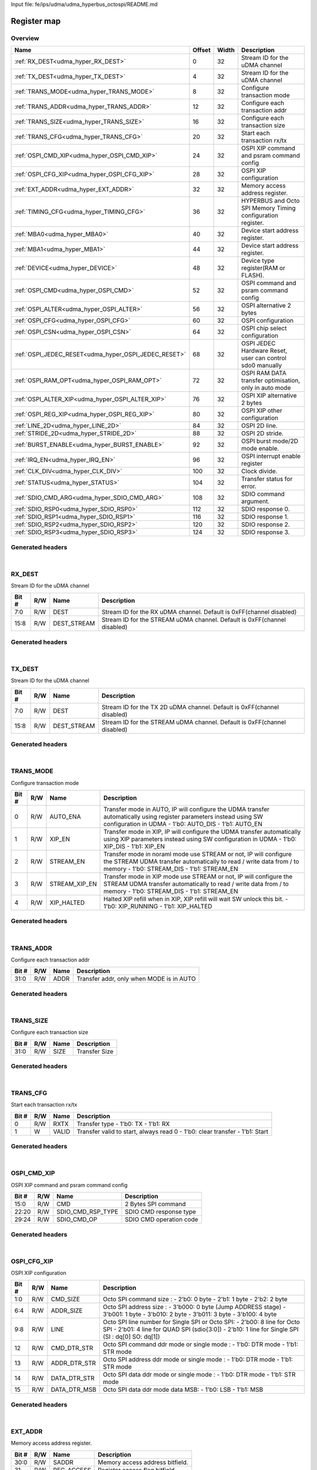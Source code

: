 Input file: fe/ips/udma/udma_hyperbus_octospi/README.md

Register map
^^^^^^^^^^^^


Overview
""""""""

.. table:: 

    +----------------------------------------------------+------+-----+-----------------------------------------------------------+
    |                        Name                        |Offset|Width|                        Description                        |
    +====================================================+======+=====+===========================================================+
    |:ref:`RX_DEST<udma_hyper_RX_DEST>`                  |     0|   32|Stream ID for the uDMA channel                             |
    +----------------------------------------------------+------+-----+-----------------------------------------------------------+
    |:ref:`TX_DEST<udma_hyper_TX_DEST>`                  |     4|   32|Stream ID for the uDMA channel                             |
    +----------------------------------------------------+------+-----+-----------------------------------------------------------+
    |:ref:`TRANS_MODE<udma_hyper_TRANS_MODE>`            |     8|   32|Configure transaction mode                                 |
    +----------------------------------------------------+------+-----+-----------------------------------------------------------+
    |:ref:`TRANS_ADDR<udma_hyper_TRANS_ADDR>`            |    12|   32|Configure each transaction addr                            |
    +----------------------------------------------------+------+-----+-----------------------------------------------------------+
    |:ref:`TRANS_SIZE<udma_hyper_TRANS_SIZE>`            |    16|   32|Configure each transaction size                            |
    +----------------------------------------------------+------+-----+-----------------------------------------------------------+
    |:ref:`TRANS_CFG<udma_hyper_TRANS_CFG>`              |    20|   32|Start  each transaction rx/tx                              |
    +----------------------------------------------------+------+-----+-----------------------------------------------------------+
    |:ref:`OSPI_CMD_XIP<udma_hyper_OSPI_CMD_XIP>`        |    24|   32|OSPI XIP command and psram command config                  |
    +----------------------------------------------------+------+-----+-----------------------------------------------------------+
    |:ref:`OSPI_CFG_XIP<udma_hyper_OSPI_CFG_XIP>`        |    28|   32|OSPI XIP configuration                                     |
    +----------------------------------------------------+------+-----+-----------------------------------------------------------+
    |:ref:`EXT_ADDR<udma_hyper_EXT_ADDR>`                |    32|   32|Memory access address register.                            |
    +----------------------------------------------------+------+-----+-----------------------------------------------------------+
    |:ref:`TIMING_CFG<udma_hyper_TIMING_CFG>`            |    36|   32|HYPERBUS and Octo SPI Memory Timing configuration register.|
    +----------------------------------------------------+------+-----+-----------------------------------------------------------+
    |:ref:`MBA0<udma_hyper_MBA0>`                        |    40|   32|Device start address register.                             |
    +----------------------------------------------------+------+-----+-----------------------------------------------------------+
    |:ref:`MBA1<udma_hyper_MBA1>`                        |    44|   32|Device start address register.                             |
    +----------------------------------------------------+------+-----+-----------------------------------------------------------+
    |:ref:`DEVICE<udma_hyper_DEVICE>`                    |    48|   32|Device type register(RAM or FLASH).                        |
    +----------------------------------------------------+------+-----+-----------------------------------------------------------+
    |:ref:`OSPI_CMD<udma_hyper_OSPI_CMD>`                |    52|   32|OSPI command and psram command config                      |
    +----------------------------------------------------+------+-----+-----------------------------------------------------------+
    |:ref:`OSPI_ALTER<udma_hyper_OSPI_ALTER>`            |    56|   32|OSPI alternative 2 bytes                                   |
    +----------------------------------------------------+------+-----+-----------------------------------------------------------+
    |:ref:`OSPI_CFG<udma_hyper_OSPI_CFG>`                |    60|   32|OSPI configuration                                         |
    +----------------------------------------------------+------+-----+-----------------------------------------------------------+
    |:ref:`OSPI_CSN<udma_hyper_OSPI_CSN>`                |    64|   32|OSPI chip select configuration                             |
    +----------------------------------------------------+------+-----+-----------------------------------------------------------+
    |:ref:`OSPI_JEDEC_RESET<udma_hyper_OSPI_JEDEC_RESET>`|    68|   32|OSPI JEDEC Hardware Reset, user can control sdo0 manually  |
    +----------------------------------------------------+------+-----+-----------------------------------------------------------+
    |:ref:`OSPI_RAM_OPT<udma_hyper_OSPI_RAM_OPT>`        |    72|   32|OSPI RAM DATA transfer optimisation, only in auto mode     |
    +----------------------------------------------------+------+-----+-----------------------------------------------------------+
    |:ref:`OSPI_ALTER_XIP<udma_hyper_OSPI_ALTER_XIP>`    |    76|   32|OSPI XIP alternative 2 bytes                               |
    +----------------------------------------------------+------+-----+-----------------------------------------------------------+
    |:ref:`OSPI_REG_XIP<udma_hyper_OSPI_REG_XIP>`        |    80|   32|OSPI XIP other configuration                               |
    +----------------------------------------------------+------+-----+-----------------------------------------------------------+
    |:ref:`LINE_2D<udma_hyper_LINE_2D>`                  |    84|   32|OSPI 2D line.                                              |
    +----------------------------------------------------+------+-----+-----------------------------------------------------------+
    |:ref:`STRIDE_2D<udma_hyper_STRIDE_2D>`              |    88|   32|OSPI 2D stride.                                            |
    +----------------------------------------------------+------+-----+-----------------------------------------------------------+
    |:ref:`BURST_ENABLE<udma_hyper_BURST_ENABLE>`        |    92|   32|OSPI burst mode/2D mode enable.                            |
    +----------------------------------------------------+------+-----+-----------------------------------------------------------+
    |:ref:`IRQ_EN<udma_hyper_IRQ_EN>`                    |    96|   32|OSPI interrupt enable register                             |
    +----------------------------------------------------+------+-----+-----------------------------------------------------------+
    |:ref:`CLK_DIV<udma_hyper_CLK_DIV>`                  |   100|   32|Clock divide.                                              |
    +----------------------------------------------------+------+-----+-----------------------------------------------------------+
    |:ref:`STATUS<udma_hyper_STATUS>`                    |   104|   32|Transfer status for error.                                 |
    +----------------------------------------------------+------+-----+-----------------------------------------------------------+
    |:ref:`SDIO_CMD_ARG<udma_hyper_SDIO_CMD_ARG>`        |   108|   32|SDIO command argument.                                     |
    +----------------------------------------------------+------+-----+-----------------------------------------------------------+
    |:ref:`SDIO_RSP0<udma_hyper_SDIO_RSP0>`              |   112|   32|SDIO response 0.                                           |
    +----------------------------------------------------+------+-----+-----------------------------------------------------------+
    |:ref:`SDIO_RSP1<udma_hyper_SDIO_RSP1>`              |   116|   32|SDIO response 1.                                           |
    +----------------------------------------------------+------+-----+-----------------------------------------------------------+
    |:ref:`SDIO_RSP2<udma_hyper_SDIO_RSP2>`              |   120|   32|SDIO response 2.                                           |
    +----------------------------------------------------+------+-----+-----------------------------------------------------------+
    |:ref:`SDIO_RSP3<udma_hyper_SDIO_RSP3>`              |   124|   32|SDIO response 3.                                           |
    +----------------------------------------------------+------+-----+-----------------------------------------------------------+

Generated headers
"""""""""""""""""


.. toggle-header::
    :header: *Register map C offsets*

    .. code-block:: c

        
                // Stream ID for the uDMA channel
                #define UDMA_HYPER_RX_DEST_OFFSET                0x0
        
                // Stream ID for the uDMA channel
                #define UDMA_HYPER_TX_DEST_OFFSET                0x4
        
                // Configure transaction mode
                #define UDMA_HYPER_TRANS_MODE_OFFSET             0x8
        
                // Configure each transaction addr
                #define UDMA_HYPER_TRANS_ADDR_OFFSET             0xc
        
                // Configure each transaction size
                #define UDMA_HYPER_TRANS_SIZE_OFFSET             0x10
        
                // Start  each transaction rx/tx
                #define UDMA_HYPER_TRANS_CFG_OFFSET              0x14
        
                // OSPI XIP command and psram command config
                #define UDMA_HYPER_OSPI_CMD_XIP_OFFSET           0x18
        
                // OSPI XIP configuration
                #define UDMA_HYPER_OSPI_CFG_XIP_OFFSET           0x1c
        
                // Memory access address register.
                #define UDMA_HYPER_EXT_ADDR_OFFSET               0x20
        
                // HYPERBUS and Octo SPI Memory Timing configuration register.
                #define UDMA_HYPER_TIMING_CFG_OFFSET             0x24
        
                // Device start address register.
                #define UDMA_HYPER_MBA0_OFFSET                   0x28
        
                // Device start address register.
                #define UDMA_HYPER_MBA1_OFFSET                   0x2c
        
                // Device type register(RAM or FLASH).
                #define UDMA_HYPER_DEVICE_OFFSET                 0x30
        
                // OSPI command and psram command config
                #define UDMA_HYPER_OSPI_CMD_OFFSET               0x34
        
                // OSPI alternative 2 bytes
                #define UDMA_HYPER_OSPI_ALTER_OFFSET             0x38
        
                // OSPI configuration
                #define UDMA_HYPER_OSPI_CFG_OFFSET               0x3c
        
                // OSPI chip select configuration
                #define UDMA_HYPER_OSPI_CSN_OFFSET               0x40
        
                // OSPI JEDEC Hardware Reset, user can control sdo0 manually
                #define UDMA_HYPER_OSPI_JEDEC_RESET_OFFSET       0x44
        
                // OSPI RAM DATA transfer optimisation, only in auto mode
                #define UDMA_HYPER_OSPI_RAM_OPT_OFFSET           0x48
        
                // OSPI XIP alternative 2 bytes
                #define UDMA_HYPER_OSPI_ALTER_XIP_OFFSET         0x4c
        
                // OSPI XIP other configuration
                #define UDMA_HYPER_OSPI_REG_XIP_OFFSET           0x50
        
                // OSPI 2D line.
                #define UDMA_HYPER_LINE_2D_OFFSET                0x54
        
                // OSPI 2D stride.
                #define UDMA_HYPER_STRIDE_2D_OFFSET              0x58
        
                // OSPI burst mode/2D mode enable.
                #define UDMA_HYPER_BURST_ENABLE_OFFSET           0x5c
        
                // OSPI interrupt enable register
                #define UDMA_HYPER_IRQ_EN_OFFSET                 0x60
        
                // Clock divide.
                #define UDMA_HYPER_CLK_DIV_OFFSET                0x64
        
                // Transfer status for error.
                #define UDMA_HYPER_STATUS_OFFSET                 0x68
        
                // SDIO command argument.
                #define UDMA_HYPER_SDIO_CMD_ARG_OFFSET           0x6c
        
                // SDIO response 0.
                #define UDMA_HYPER_SDIO_RSP0_OFFSET              0x70
        
                // SDIO response 1.
                #define UDMA_HYPER_SDIO_RSP1_OFFSET              0x74
        
                // SDIO response 2.
                #define UDMA_HYPER_SDIO_RSP2_OFFSET              0x78
        
                // SDIO response 3.
                #define UDMA_HYPER_SDIO_RSP3_OFFSET              0x7c

.. toggle-header::
    :header: *Register accessors*

    .. code-block:: c


        static inline uint32_t udma_hyper_rx_dest_get(uint32_t base);
        static inline void udma_hyper_rx_dest_set(uint32_t base, uint32_t value);

        static inline uint32_t udma_hyper_tx_dest_get(uint32_t base);
        static inline void udma_hyper_tx_dest_set(uint32_t base, uint32_t value);

        static inline uint32_t udma_hyper_trans_mode_get(uint32_t base);
        static inline void udma_hyper_trans_mode_set(uint32_t base, uint32_t value);

        static inline uint32_t udma_hyper_trans_addr_get(uint32_t base);
        static inline void udma_hyper_trans_addr_set(uint32_t base, uint32_t value);

        static inline uint32_t udma_hyper_trans_size_get(uint32_t base);
        static inline void udma_hyper_trans_size_set(uint32_t base, uint32_t value);

        static inline uint32_t udma_hyper_trans_cfg_get(uint32_t base);
        static inline void udma_hyper_trans_cfg_set(uint32_t base, uint32_t value);

        static inline uint32_t udma_hyper_ospi_cmd_xip_get(uint32_t base);
        static inline void udma_hyper_ospi_cmd_xip_set(uint32_t base, uint32_t value);

        static inline uint32_t udma_hyper_ospi_cfg_xip_get(uint32_t base);
        static inline void udma_hyper_ospi_cfg_xip_set(uint32_t base, uint32_t value);

        static inline uint32_t udma_hyper_ext_addr_get(uint32_t base);
        static inline void udma_hyper_ext_addr_set(uint32_t base, uint32_t value);

        static inline uint32_t udma_hyper_timing_cfg_get(uint32_t base);
        static inline void udma_hyper_timing_cfg_set(uint32_t base, uint32_t value);

        static inline uint32_t udma_hyper_mba0_get(uint32_t base);
        static inline void udma_hyper_mba0_set(uint32_t base, uint32_t value);

        static inline uint32_t udma_hyper_mba1_get(uint32_t base);
        static inline void udma_hyper_mba1_set(uint32_t base, uint32_t value);

        static inline uint32_t udma_hyper_device_get(uint32_t base);
        static inline void udma_hyper_device_set(uint32_t base, uint32_t value);

        static inline uint32_t udma_hyper_ospi_cmd_get(uint32_t base);
        static inline void udma_hyper_ospi_cmd_set(uint32_t base, uint32_t value);

        static inline uint32_t udma_hyper_ospi_alter_get(uint32_t base);
        static inline void udma_hyper_ospi_alter_set(uint32_t base, uint32_t value);

        static inline uint32_t udma_hyper_ospi_cfg_get(uint32_t base);
        static inline void udma_hyper_ospi_cfg_set(uint32_t base, uint32_t value);

        static inline uint32_t udma_hyper_ospi_csn_get(uint32_t base);
        static inline void udma_hyper_ospi_csn_set(uint32_t base, uint32_t value);

        static inline uint32_t udma_hyper_ospi_jedec_reset_get(uint32_t base);
        static inline void udma_hyper_ospi_jedec_reset_set(uint32_t base, uint32_t value);

        static inline uint32_t udma_hyper_ospi_ram_opt_get(uint32_t base);
        static inline void udma_hyper_ospi_ram_opt_set(uint32_t base, uint32_t value);

        static inline uint32_t udma_hyper_ospi_alter_xip_get(uint32_t base);
        static inline void udma_hyper_ospi_alter_xip_set(uint32_t base, uint32_t value);

        static inline uint32_t udma_hyper_ospi_reg_xip_get(uint32_t base);
        static inline void udma_hyper_ospi_reg_xip_set(uint32_t base, uint32_t value);

        static inline uint32_t udma_hyper_line_2d_get(uint32_t base);
        static inline void udma_hyper_line_2d_set(uint32_t base, uint32_t value);

        static inline uint32_t udma_hyper_stride_2d_get(uint32_t base);
        static inline void udma_hyper_stride_2d_set(uint32_t base, uint32_t value);

        static inline uint32_t udma_hyper_burst_enable_get(uint32_t base);
        static inline void udma_hyper_burst_enable_set(uint32_t base, uint32_t value);

        static inline uint32_t udma_hyper_irq_en_get(uint32_t base);
        static inline void udma_hyper_irq_en_set(uint32_t base, uint32_t value);

        static inline uint32_t udma_hyper_clk_div_get(uint32_t base);
        static inline void udma_hyper_clk_div_set(uint32_t base, uint32_t value);

        static inline uint32_t udma_hyper_status_get(uint32_t base);
        static inline void udma_hyper_status_set(uint32_t base, uint32_t value);

        static inline uint32_t udma_hyper_sdio_cmd_arg_get(uint32_t base);
        static inline void udma_hyper_sdio_cmd_arg_set(uint32_t base, uint32_t value);

        static inline uint32_t udma_hyper_sdio_rsp0_get(uint32_t base);
        static inline void udma_hyper_sdio_rsp0_set(uint32_t base, uint32_t value);

        static inline uint32_t udma_hyper_sdio_rsp1_get(uint32_t base);
        static inline void udma_hyper_sdio_rsp1_set(uint32_t base, uint32_t value);

        static inline uint32_t udma_hyper_sdio_rsp2_get(uint32_t base);
        static inline void udma_hyper_sdio_rsp2_set(uint32_t base, uint32_t value);

        static inline uint32_t udma_hyper_sdio_rsp3_get(uint32_t base);
        static inline void udma_hyper_sdio_rsp3_set(uint32_t base, uint32_t value);

.. toggle-header::
    :header: *Register fields defines*

    .. code-block:: c

        
        // Stream ID for the RX uDMA channel. Default is 0xFF(channel disabled) (access: R/W)
        #define UDMA_HYPER_RX_DEST_DEST_BIT                                  0
        #define UDMA_HYPER_RX_DEST_DEST_WIDTH                                8
        #define UDMA_HYPER_RX_DEST_DEST_MASK                                 0xff
        #define UDMA_HYPER_RX_DEST_DEST_RESET                                0xff
        
        // Stream ID for the STREAM uDMA channel. Default is 0xFF(channel disabled) (access: R/W)
        #define UDMA_HYPER_RX_DEST_DEST_STREAM_BIT                           8
        #define UDMA_HYPER_RX_DEST_DEST_STREAM_WIDTH                         8
        #define UDMA_HYPER_RX_DEST_DEST_STREAM_MASK                          0xff00
        #define UDMA_HYPER_RX_DEST_DEST_STREAM_RESET                         0xff
        
        // Stream ID for the TX 2D uDMA channel. Default is 0xFF(channel disabled) (access: R/W)
        #define UDMA_HYPER_TX_DEST_DEST_BIT                                  0
        #define UDMA_HYPER_TX_DEST_DEST_WIDTH                                8
        #define UDMA_HYPER_TX_DEST_DEST_MASK                                 0xff
        #define UDMA_HYPER_TX_DEST_DEST_RESET                                0xff
        
        // Stream ID for the STREAM uDMA channel. Default is 0xFF(channel disabled) (access: R/W)
        #define UDMA_HYPER_TX_DEST_DEST_STREAM_BIT                           8
        #define UDMA_HYPER_TX_DEST_DEST_STREAM_WIDTH                         8
        #define UDMA_HYPER_TX_DEST_DEST_STREAM_MASK                          0xff00
        #define UDMA_HYPER_TX_DEST_DEST_STREAM_RESET                         0xff
        
        // Transfer mode in AUTO, IP will configure the UDMA transfer automatically using register parameters instead using SW configuration in UDMA - 1'b0: AUTO_DIS - 1'b1: AUTO_EN (access: R/W)
        #define UDMA_HYPER_TRANS_MODE_AUTO_ENA_BIT                           0
        #define UDMA_HYPER_TRANS_MODE_AUTO_ENA_WIDTH                         1
        #define UDMA_HYPER_TRANS_MODE_AUTO_ENA_MASK                          0x1
        #define UDMA_HYPER_TRANS_MODE_AUTO_ENA_RESET                         0x0
        
        // Transfer mode in XIP, IP will configure the UDMA transfer automatically using XIP parameters  instead using SW configuration in UDMA - 1'b0: XIP_DIS - 1'b1: XIP_EN (access: R/W)
        #define UDMA_HYPER_TRANS_MODE_XIP_EN_BIT                             1
        #define UDMA_HYPER_TRANS_MODE_XIP_EN_WIDTH                           1
        #define UDMA_HYPER_TRANS_MODE_XIP_EN_MASK                            0x2
        #define UDMA_HYPER_TRANS_MODE_XIP_EN_RESET                           0x0
        
        // Transfer mode in noraml mode use STREAM or not, IP will configure the STREAM UDMA transfer automatically to read / write data from / to memory - 1'b0: STREAM_DIS - 1'b1: STREAM_EN (access: R/W)
        #define UDMA_HYPER_TRANS_MODE_STREAM_EN_BIT                          2
        #define UDMA_HYPER_TRANS_MODE_STREAM_EN_WIDTH                        1
        #define UDMA_HYPER_TRANS_MODE_STREAM_EN_MASK                         0x4
        #define UDMA_HYPER_TRANS_MODE_STREAM_EN_RESET                        0x0
        
        // Transfer mode in XIP mode use STREAM or not, IP will configure the STREAM UDMA transfer automatically to read / write data from / to memory - 1'b0: STREAM_DIS - 1'b1: STREAM_EN (access: R/W)
        #define UDMA_HYPER_TRANS_MODE_STREAM_XIP_EN_BIT                      3
        #define UDMA_HYPER_TRANS_MODE_STREAM_XIP_EN_WIDTH                    1
        #define UDMA_HYPER_TRANS_MODE_STREAM_XIP_EN_MASK                     0x8
        #define UDMA_HYPER_TRANS_MODE_STREAM_XIP_EN_RESET                    0x0
        
        // Halted XIP refill when in XIP, XIP refill will wait SW unlock this bit.  - 1'b0: XIP_RUNNING - 1'b1: XIP_HALTED (access: R/W)
        #define UDMA_HYPER_TRANS_MODE_XIP_HALTED_BIT                         4
        #define UDMA_HYPER_TRANS_MODE_XIP_HALTED_WIDTH                       1
        #define UDMA_HYPER_TRANS_MODE_XIP_HALTED_MASK                        0x10
        #define UDMA_HYPER_TRANS_MODE_XIP_HALTED_RESET                       0x0
        
        // Transfer addr, only when MODE is in AUTO (access: R/W)
        #define UDMA_HYPER_TRANS_ADDR_ADDR_BIT                               0
        #define UDMA_HYPER_TRANS_ADDR_ADDR_WIDTH                             32
        #define UDMA_HYPER_TRANS_ADDR_ADDR_MASK                              0xffffffff
        #define UDMA_HYPER_TRANS_ADDR_ADDR_RESET                             0x0
        
        // Transfer Size (access: R/W)
        #define UDMA_HYPER_TRANS_SIZE_SIZE_BIT                               0
        #define UDMA_HYPER_TRANS_SIZE_SIZE_WIDTH                             32
        #define UDMA_HYPER_TRANS_SIZE_SIZE_MASK                              0xffffffff
        #define UDMA_HYPER_TRANS_SIZE_SIZE_RESET                             0x0
        
        // Transfer type - 1'b0: TX - 1'b1: RX (access: R/W)
        #define UDMA_HYPER_TRANS_CFG_RXTX_BIT                                0
        #define UDMA_HYPER_TRANS_CFG_RXTX_WIDTH                              1
        #define UDMA_HYPER_TRANS_CFG_RXTX_MASK                               0x1
        #define UDMA_HYPER_TRANS_CFG_RXTX_RESET                              0x0
        
        // Transfer valid to start, always read 0 - 1'b0: clear transfer - 1'b1: Start (access: W)
        #define UDMA_HYPER_TRANS_CFG_VALID_BIT                               1
        #define UDMA_HYPER_TRANS_CFG_VALID_WIDTH                             1
        #define UDMA_HYPER_TRANS_CFG_VALID_MASK                              0x2
        #define UDMA_HYPER_TRANS_CFG_VALID_RESET                             0x0
        
        // 2 Bytes SPI command (access: R/W)
        #define UDMA_HYPER_OSPI_CMD_XIP_CMD_BIT                              0
        #define UDMA_HYPER_OSPI_CMD_XIP_CMD_WIDTH                            16
        #define UDMA_HYPER_OSPI_CMD_XIP_CMD_MASK                             0xffff
        #define UDMA_HYPER_OSPI_CMD_XIP_CMD_RESET                            0x0
        
        // SDIO CMD response type (access: R/W)
        #define UDMA_HYPER_OSPI_CMD_XIP_SDIO_CMD_RSP_TYPE_BIT                20
        #define UDMA_HYPER_OSPI_CMD_XIP_SDIO_CMD_RSP_TYPE_WIDTH              3
        #define UDMA_HYPER_OSPI_CMD_XIP_SDIO_CMD_RSP_TYPE_MASK               0x700000
        #define UDMA_HYPER_OSPI_CMD_XIP_SDIO_CMD_RSP_TYPE_RESET              0x0
        
        // SDIO CMD operation code (access: R/W)
        #define UDMA_HYPER_OSPI_CMD_XIP_SDIO_CMD_OP_BIT                      24
        #define UDMA_HYPER_OSPI_CMD_XIP_SDIO_CMD_OP_WIDTH                    6
        #define UDMA_HYPER_OSPI_CMD_XIP_SDIO_CMD_OP_MASK                     0x3f000000
        #define UDMA_HYPER_OSPI_CMD_XIP_SDIO_CMD_OP_RESET                    0x0
        
        // Octo SPI command size :  - 2b0: 0 byte -  2'b1: 1 byte -  2'b2: 2 byte (access: R/W)
        #define UDMA_HYPER_OSPI_CFG_XIP_CMD_SIZE_BIT                         0
        #define UDMA_HYPER_OSPI_CFG_XIP_CMD_SIZE_WIDTH                       2
        #define UDMA_HYPER_OSPI_CFG_XIP_CMD_SIZE_MASK                        0x3
        #define UDMA_HYPER_OSPI_CFG_XIP_CMD_SIZE_RESET                       0x0
        
        // Octo SPI address size :  - 3'b000: 0 byte (Jump ADDRESS stage) -  3'b001: 1 byte -  3'b010: 2 byte -  3'b011: 3 byte -  3'b100: 4 byte (access: R/W)
        #define UDMA_HYPER_OSPI_CFG_XIP_ADDR_SIZE_BIT                        4
        #define UDMA_HYPER_OSPI_CFG_XIP_ADDR_SIZE_WIDTH                      3
        #define UDMA_HYPER_OSPI_CFG_XIP_ADDR_SIZE_MASK                       0x70
        #define UDMA_HYPER_OSPI_CFG_XIP_ADDR_SIZE_RESET                      0x0
        
        // Octo SPI line number for Single SPI or Octo SPI:  - 2'b00: 8 line for Octo SPI -  2'b01: 4 line for QUAD SPI (sdio{3:0]) -  2'b10: 1 line for Single SPI (SI : dq[0] SO: dq[1]) (access: R/W)
        #define UDMA_HYPER_OSPI_CFG_XIP_LINE_BIT                             8
        #define UDMA_HYPER_OSPI_CFG_XIP_LINE_WIDTH                           2
        #define UDMA_HYPER_OSPI_CFG_XIP_LINE_MASK                            0x300
        #define UDMA_HYPER_OSPI_CFG_XIP_LINE_RESET                           0x0
        
        // Octo SPI command ddr mode or single mode :  - 1'b0: DTR mode -  1'b1: STR mode (access: R/W)
        #define UDMA_HYPER_OSPI_CFG_XIP_CMD_DTR_STR_BIT                      12
        #define UDMA_HYPER_OSPI_CFG_XIP_CMD_DTR_STR_WIDTH                    1
        #define UDMA_HYPER_OSPI_CFG_XIP_CMD_DTR_STR_MASK                     0x1000
        #define UDMA_HYPER_OSPI_CFG_XIP_CMD_DTR_STR_RESET                    0x0
        
        // Octo SPI address ddr mode or single mode :  - 1'b0: DTR mode -  1'b1: STR mode (access: R/W)
        #define UDMA_HYPER_OSPI_CFG_XIP_ADDR_DTR_STR_BIT                     13
        #define UDMA_HYPER_OSPI_CFG_XIP_ADDR_DTR_STR_WIDTH                   1
        #define UDMA_HYPER_OSPI_CFG_XIP_ADDR_DTR_STR_MASK                    0x2000
        #define UDMA_HYPER_OSPI_CFG_XIP_ADDR_DTR_STR_RESET                   0x0
        
        // Octo SPI data ddr mode or single mode :  - 1'b0: DTR mode -  1'b1: STR mode (access: R/W)
        #define UDMA_HYPER_OSPI_CFG_XIP_DATA_DTR_STR_BIT                     14
        #define UDMA_HYPER_OSPI_CFG_XIP_DATA_DTR_STR_WIDTH                   1
        #define UDMA_HYPER_OSPI_CFG_XIP_DATA_DTR_STR_MASK                    0x4000
        #define UDMA_HYPER_OSPI_CFG_XIP_DATA_DTR_STR_RESET                   0x0
        
        // Octo SPI data ddr mode data MSB:  - 1'b0: LSB -  1'b1: MSB (access: R/W)
        #define UDMA_HYPER_OSPI_CFG_XIP_DATA_DTR_MSB_BIT                     15
        #define UDMA_HYPER_OSPI_CFG_XIP_DATA_DTR_MSB_WIDTH                   1
        #define UDMA_HYPER_OSPI_CFG_XIP_DATA_DTR_MSB_MASK                    0x8000
        #define UDMA_HYPER_OSPI_CFG_XIP_DATA_DTR_MSB_RESET                   0x0
        
        // Memory access address bitfield. (access: R/W)
        #define UDMA_HYPER_EXT_ADDR_SADDR_BIT                                0
        #define UDMA_HYPER_EXT_ADDR_SADDR_WIDTH                              31
        #define UDMA_HYPER_EXT_ADDR_SADDR_MASK                               0x7fffffff
        #define UDMA_HYPER_EXT_ADDR_SADDR_RESET                              0x0
        
        // Register access flag bitfield. (access: R/W)
        #define UDMA_HYPER_EXT_ADDR_REG_ACCESS_BIT                           31
        #define UDMA_HYPER_EXT_ADDR_REG_ACCESS_WIDTH                         1
        #define UDMA_HYPER_EXT_ADDR_REG_ACCESS_MASK                          0x80000000
        #define UDMA_HYPER_EXT_ADDR_REG_ACCESS_RESET                         0x0
        
        // Latency Cycle value for both HyperRAM and HyperFLASH for chip select 0. When using HyperRAM memory, this bit should be set to the same value as the read latency in configuration register of HyperRAM memory the read latency in configuration register of HyperRAM memory. For SPI, is the dummy cycle after ADDRESS stage : - 5'b00000: 0 CK - 5'b00001: 1 CK - 5'b000001: 2 CK ... - 5'b11111: 31 CK (access: R/W)
        #define UDMA_HYPER_TIMING_CFG_LATENCY0_BIT                           0
        #define UDMA_HYPER_TIMING_CFG_LATENCY0_WIDTH                         5
        #define UDMA_HYPER_TIMING_CFG_LATENCY0_MASK                          0x1f
        #define UDMA_HYPER_TIMING_CFG_LATENCY0_RESET                         0x0
        
        // Latency Cycle value for both HyperRAM and HyperFLASH for chip select 1. When using HyperRAM memory, this bit should be set to the same value as the read latency in configuration register of HyperRAM memory the read latency in configuration register of HyperRAM memory. For SPI, is the dummy cycle after ADDRESS stage : - 5'b00000: 0 CK - 5'b00001: 1 CK - 5'b000001: 2 CK ... - 5'b11111: 31 CK (access: R/W)
        #define UDMA_HYPER_TIMING_CFG_LATENCY1_BIT                           5
        #define UDMA_HYPER_TIMING_CFG_LATENCY1_WIDTH                         5
        #define UDMA_HYPER_TIMING_CFG_LATENCY1_MASK                          0x3e0
        #define UDMA_HYPER_TIMING_CFG_LATENCY1_RESET                         0x0
        
        // Some HyperBus devices may require a minimum time between the end of a prior transaction and the start of a new access. This time is referred to as Read-Write-Recovery time (tRWR). The master interface must start driving CS# Low only at a time when the CA1 transfer will complete after tRWR is satisfied. - 5'b00000: 0 CK - 5'b00001: 1 CK - 5'b000001: 2 CK ... - 5'b11111: 31 CK (access: R/W)
        #define UDMA_HYPER_TIMING_CFG_RW_RECOVERY_BIT                        10
        #define UDMA_HYPER_TIMING_CFG_RW_RECOVERY_WIDTH                      4
        #define UDMA_HYPER_TIMING_CFG_RW_RECOVERY_MASK                       0x3c00
        #define UDMA_HYPER_TIMING_CFG_RW_RECOVERY_RESET                      0x0
        
        // Delay of RWDS for center aligned read: - 3'b000: 0 logic delay - 3'b001: 1 logic delay - 3'b010: 2 logic delay  - 3'b111: 7 logic delay (access: R/W)
        #define UDMA_HYPER_TIMING_CFG_RWDS_DELAY_BIT                         14
        #define UDMA_HYPER_TIMING_CFG_RWDS_DELAY_WIDTH                       3
        #define UDMA_HYPER_TIMING_CFG_RWDS_DELAY_MASK                        0x1c000
        #define UDMA_HYPER_TIMING_CFG_RWDS_DELAY_RESET                       0x0
        
        // Auto check for RWDS high or low for additional latency : - 1'b0: additional latency no autocheck - 1'b1: additional latency autocheck (access: R/W)
        #define UDMA_HYPER_TIMING_CFG_ADDITIONAL_LATENCY_AUTOCHECK_EN_BIT    17
        #define UDMA_HYPER_TIMING_CFG_ADDITIONAL_LATENCY_AUTOCHECK_EN_WIDTH  1
        #define UDMA_HYPER_TIMING_CFG_ADDITIONAL_LATENCY_AUTOCHECK_EN_MASK   0x20000
        #define UDMA_HYPER_TIMING_CFG_ADDITIONAL_LATENCY_AUTOCHECK_EN_RESET  0x0
        
        // Maximum chip select low time for self-refresh HYPERRAM to valid the data transfer : - 14'h0000: 1 CK - 14'h0001: 2 CK - 14'h0011: 3 CK -  - 14'h3FFF: 16383 CK (access: R/W)
        #define UDMA_HYPER_TIMING_CFG_CS_MAX_BIT                             18
        #define UDMA_HYPER_TIMING_CFG_CS_MAX_WIDTH                           14
        #define UDMA_HYPER_TIMING_CFG_CS_MAX_MASK                            0xfffc0000
        #define UDMA_HYPER_TIMING_CFG_CS_MAX_RESET                           0x100
        
        // - (access: R/W)
        #define UDMA_HYPER_MBA0_RESERVED_BIT                                 0
        #define UDMA_HYPER_MBA0_RESERVED_WIDTH                               24
        #define UDMA_HYPER_MBA0_RESERVED_MASK                                0xffffff
        #define UDMA_HYPER_MBA0_RESERVED_RESET                               0x0
        
        // Memory Base Address 0 for both RAM and FLASH bitfield. The base address of addressable region to each memory is set up. Since register can be set in 16M bytes boundary, lower 24 bit is fixed to 0. MBA0 can be greater than MBA1, the chip select which decided by the relationship among MBA0, MBA1, and EXT_ADDR.  - MBA0 &lt; MBA1, if (MBA1 &lt;= EXT_ADDR) CS1 = 0;  else CS0 = 0; - MBA0 &gt; MBA1, if (MBA0 &lt;= EXT_ADDR) CS0 = 0;  else CS1 = 0; (access: R/W)
        #define UDMA_HYPER_MBA0_MBA0_BIT                                     24
        #define UDMA_HYPER_MBA0_MBA0_WIDTH                                   7
        #define UDMA_HYPER_MBA0_MBA0_MASK                                    0x7f000000
        #define UDMA_HYPER_MBA0_MBA0_RESET                                   0x0
        
        // - (access: R/W)
        #define UDMA_HYPER_MBA1_RESERVED_BIT                                 0
        #define UDMA_HYPER_MBA1_RESERVED_WIDTH                               24
        #define UDMA_HYPER_MBA1_RESERVED_MASK                                0xffffff
        #define UDMA_HYPER_MBA1_RESERVED_RESET                               0x0
        
        // Memory Base Address  for both RAM and FLASH bitfield. The base address of addressable region to each memory is set up. Since register can be set in 16M bytes boundary, lower 24 bit is fixed to 0. MBA0 can be greater than MBA1, the chip select which decided by the relationship among MBA0, MBA1, and EXT_ADDR.  - MBA0 &lt; MBA1, if (MBA1 &lt;= EXT_ADDR) CSn1 = 0;  else CSn0 = 0; - MBA0 &gt; MBA1, if (MBA0 &lt;= EXT_ADDR) CSn0 = 0;  else CSn1 = 0; (access: R/W)
        #define UDMA_HYPER_MBA1_MBA1_BIT                                     24
        #define UDMA_HYPER_MBA1_MBA1_WIDTH                                   7
        #define UDMA_HYPER_MBA1_MBA1_MASK                                    0x7f000000
        #define UDMA_HYPER_MBA1_MBA1_RESET                                   0x0
        
        // Device type : - 1'b00: Octo/ Single SPI - 1'b01: HYPERBUS (access: R/W)
        #define UDMA_HYPER_DEVICE_TYPE_BIT                                   0
        #define UDMA_HYPER_DEVICE_TYPE_WIDTH                                 1
        #define UDMA_HYPER_DEVICE_TYPE_MASK                                  0x1
        #define UDMA_HYPER_DEVICE_TYPE_RESET                                 0x0
        
        // When in HYPERBUS mode :  - 1'b0: HYPERRAM -  1'b1: HYPERLASH (access: R/W)
        #define UDMA_HYPER_DEVICE_DT0_BIT                                    1
        #define UDMA_HYPER_DEVICE_DT0_WIDTH                                  1
        #define UDMA_HYPER_DEVICE_DT0_MASK                                   0x2
        #define UDMA_HYPER_DEVICE_DT0_RESET                                  0x0
        
        // When in HYPERBUS mode :  - 1'b0: HYPERRAM -  1'b1: HYPERLASH (access: R/W)
        #define UDMA_HYPER_DEVICE_DT1_BIT                                    2
        #define UDMA_HYPER_DEVICE_DT1_WIDTH                                  1
        #define UDMA_HYPER_DEVICE_DT1_MASK                                   0x4
        #define UDMA_HYPER_DEVICE_DT1_RESET                                  0x0
        
        // SDIO mode (access: R/W)
        #define UDMA_HYPER_DEVICE_SDIO_BIT                                   3
        #define UDMA_HYPER_DEVICE_SDIO_WIDTH                                 1
        #define UDMA_HYPER_DEVICE_SDIO_MASK                                  0x8
        #define UDMA_HYPER_DEVICE_SDIO_RESET                                 0x0
        
        // 2 Bytes SPI command (access: R/W)
        #define UDMA_HYPER_OSPI_CMD_CMD_BIT                                  0
        #define UDMA_HYPER_OSPI_CMD_CMD_WIDTH                                16
        #define UDMA_HYPER_OSPI_CMD_CMD_MASK                                 0xffff
        #define UDMA_HYPER_OSPI_CMD_CMD_RESET                                0x0
        
        // SDIO CMD response type (access: R/W)
        #define UDMA_HYPER_OSPI_CMD_SDIO_CMD_RSP_TYPE_BIT                    20
        #define UDMA_HYPER_OSPI_CMD_SDIO_CMD_RSP_TYPE_WIDTH                  3
        #define UDMA_HYPER_OSPI_CMD_SDIO_CMD_RSP_TYPE_MASK                   0x700000
        #define UDMA_HYPER_OSPI_CMD_SDIO_CMD_RSP_TYPE_RESET                  0x0
        
        // SDIO CMD operation code (access: R/W)
        #define UDMA_HYPER_OSPI_CMD_SDIO_CMD_OP_BIT                          24
        #define UDMA_HYPER_OSPI_CMD_SDIO_CMD_OP_WIDTH                        6
        #define UDMA_HYPER_OSPI_CMD_SDIO_CMD_OP_MASK                         0x3f000000
        #define UDMA_HYPER_OSPI_CMD_SDIO_CMD_OP_RESET                        0x0
        
        // 2 Bytes SPI alternative (access: R/W)
        #define UDMA_HYPER_OSPI_ALTER_MODE0_BIT                              0
        #define UDMA_HYPER_OSPI_ALTER_MODE0_WIDTH                            16
        #define UDMA_HYPER_OSPI_ALTER_MODE0_MASK                             0xffff
        #define UDMA_HYPER_OSPI_ALTER_MODE0_RESET                            0x0
        
        // 2 Bytes SPI alternative (access: R/W)
        #define UDMA_HYPER_OSPI_ALTER_MODE1_BIT                              16
        #define UDMA_HYPER_OSPI_ALTER_MODE1_WIDTH                            16
        #define UDMA_HYPER_OSPI_ALTER_MODE1_MASK                             0xffff0000
        #define UDMA_HYPER_OSPI_ALTER_MODE1_RESET                            0x0
        
        // Octo SPI command size :  - 2b0: 0 byte -  2'b1: 1 byte -  2'b2: 2 byte (access: R/W)
        #define UDMA_HYPER_OSPI_CFG_CMD_SIZE_BIT                             0
        #define UDMA_HYPER_OSPI_CFG_CMD_SIZE_WIDTH                           2
        #define UDMA_HYPER_OSPI_CFG_CMD_SIZE_MASK                            0x3
        #define UDMA_HYPER_OSPI_CFG_CMD_SIZE_RESET                           0x0
        
        // Octo SPI address size :  - 3'b000: 0 byte (Jump ADDRESS stage) -  3'b001: 1 byte -  3'b010: 2 byte -  3'b011: 3 byte -  3'b100: 4 byte (access: R/W)
        #define UDMA_HYPER_OSPI_CFG_ADDR_SIZE_BIT                            4
        #define UDMA_HYPER_OSPI_CFG_ADDR_SIZE_WIDTH                          3
        #define UDMA_HYPER_OSPI_CFG_ADDR_SIZE_MASK                           0x70
        #define UDMA_HYPER_OSPI_CFG_ADDR_SIZE_RESET                          0x0
        
        // Octo SPI line number for Single SPI or Octo SPI:  - 2'b00: 8 line for Octo SPI -  2'b01: 4 line for QUAD SPI (sdio{3:0]) -  2'b10: 1 line for Single SPI (SI : dq[0] SO: dq[1]) (access: R/W)
        #define UDMA_HYPER_OSPI_CFG_LINE_BIT                                 8
        #define UDMA_HYPER_OSPI_CFG_LINE_WIDTH                               2
        #define UDMA_HYPER_OSPI_CFG_LINE_MASK                                0x300
        #define UDMA_HYPER_OSPI_CFG_LINE_RESET                               0x0
        
        // Octo SPI command ddr mode or single mode :  - 1'b0: DTR mode -  1'b1: STR mode (access: R/W)
        #define UDMA_HYPER_OSPI_CFG_CMD_DTR_STR_BIT                          12
        #define UDMA_HYPER_OSPI_CFG_CMD_DTR_STR_WIDTH                        1
        #define UDMA_HYPER_OSPI_CFG_CMD_DTR_STR_MASK                         0x1000
        #define UDMA_HYPER_OSPI_CFG_CMD_DTR_STR_RESET                        0x0
        
        // Octo SPI address ddr mode or single mode :  - 1'b0: DTR mode -  1'b1: STR mode (access: R/W)
        #define UDMA_HYPER_OSPI_CFG_ADDR_DTR_STR_BIT                         13
        #define UDMA_HYPER_OSPI_CFG_ADDR_DTR_STR_WIDTH                       1
        #define UDMA_HYPER_OSPI_CFG_ADDR_DTR_STR_MASK                        0x2000
        #define UDMA_HYPER_OSPI_CFG_ADDR_DTR_STR_RESET                       0x0
        
        // Octo SPI data ddr mode or single mode :  - 1'b0: DTR mode -  1'b1: STR mode (access: R/W)
        #define UDMA_HYPER_OSPI_CFG_DATA_DTR_STR_BIT                         14
        #define UDMA_HYPER_OSPI_CFG_DATA_DTR_STR_WIDTH                       1
        #define UDMA_HYPER_OSPI_CFG_DATA_DTR_STR_MASK                        0x4000
        #define UDMA_HYPER_OSPI_CFG_DATA_DTR_STR_RESET                       0x0
        
        // Octo SPI data ddr mode data MSB:  - 1'b0: LSB -  1'b1: MSB (access: R/W)
        #define UDMA_HYPER_OSPI_CFG_DATA_DTR_MSB_BIT                         15
        #define UDMA_HYPER_OSPI_CFG_DATA_DTR_MSB_WIDTH                       1
        #define UDMA_HYPER_OSPI_CFG_DATA_DTR_MSB_MASK                        0x8000
        #define UDMA_HYPER_OSPI_CFG_DATA_DTR_MSB_RESET                       0x0
        
        // Octo SPI chip select index controlled by user  :  - 1'b0: CSN0 -  1'b1: CSN1 (access: R/W)
        #define UDMA_HYPER_OSPI_CSN_INDEX_BIT                                0
        #define UDMA_HYPER_OSPI_CSN_INDEX_WIDTH                              1
        #define UDMA_HYPER_OSPI_CSN_INDEX_MASK                               0x1
        #define UDMA_HYPER_OSPI_CSN_INDEX_RESET                              0x0
        
        // Octo SPI chip select controlled by IP automatically  :  - 1'b0: IP control CSN according to index -  1'b1: : IP control CSN according to address range automatically (access: R/W)
        #define UDMA_HYPER_OSPI_CSN_AUTO_EN_BIT                              1
        #define UDMA_HYPER_OSPI_CSN_AUTO_EN_WIDTH                            1
        #define UDMA_HYPER_OSPI_CSN_AUTO_EN_MASK                             0x2
        #define UDMA_HYPER_OSPI_CSN_AUTO_EN_RESET                            0x0
        
        // - (access: R/W)
        #define UDMA_HYPER_OSPI_CSN_RESERVED_BIT                             2
        #define UDMA_HYPER_OSPI_CSN_RESERVED_WIDTH                           2
        #define UDMA_HYPER_OSPI_CSN_RESERVED_MASK                            0xc
        #define UDMA_HYPER_OSPI_CSN_RESERVED_RESET                           0x0
        
        // Octo SPI chip select controlled by user enable GPIO mode :  - 1'b0: IP control CSN according to index -  1'b1: USER control CSN in GPIO mode (access: R/W)
        #define UDMA_HYPER_OSPI_CSN_DIRECT_CTRL_BIT                          4
        #define UDMA_HYPER_OSPI_CSN_DIRECT_CTRL_WIDTH                        1
        #define UDMA_HYPER_OSPI_CSN_DIRECT_CTRL_MASK                         0x10
        #define UDMA_HYPER_OSPI_CSN_DIRECT_CTRL_RESET                        0x0
        
        // Octo SPI chip select value controlled by user  :  - 1'b0: HIGH -  1'b1: : Low (access: R/W)
        #define UDMA_HYPER_OSPI_CSN_VALUE_BIT                                5
        #define UDMA_HYPER_OSPI_CSN_VALUE_WIDTH                              1
        #define UDMA_HYPER_OSPI_CSN_VALUE_MASK                               0x20
        #define UDMA_HYPER_OSPI_CSN_VALUE_RESET                              0x0
        
        // SDIO data quad enable  :  - 1'b0: Disable -  1'b1: : Enable (access: R/W)
        #define UDMA_HYPER_OSPI_CSN_SDIO_DATA_QUAD_BIT                       6
        #define UDMA_HYPER_OSPI_CSN_SDIO_DATA_QUAD_WIDTH                     1
        #define UDMA_HYPER_OSPI_CSN_SDIO_DATA_QUAD_MASK                      0x40
        #define UDMA_HYPER_OSPI_CSN_SDIO_DATA_QUAD_RESET                     0x0
        
        // SDIO data quad ddr enable  :  - 1'b0: Disable -  1'b1: : Enable (access: R/W)
        #define UDMA_HYPER_OSPI_CSN_SDIO_DATA_QUAD_DDR_BIT                   7
        #define UDMA_HYPER_OSPI_CSN_SDIO_DATA_QUAD_DDR_WIDTH                 1
        #define UDMA_HYPER_OSPI_CSN_SDIO_DATA_QUAD_DDR_MASK                  0x80
        #define UDMA_HYPER_OSPI_CSN_SDIO_DATA_QUAD_DDR_RESET                 0x0
        
        // SDIO data block number (access: R/W)
        #define UDMA_HYPER_OSPI_CSN_SDIO_BLOCK_NUM_BIT                       8
        #define UDMA_HYPER_OSPI_CSN_SDIO_BLOCK_NUM_WIDTH                     8
        #define UDMA_HYPER_OSPI_CSN_SDIO_BLOCK_NUM_MASK                      0xff00
        #define UDMA_HYPER_OSPI_CSN_SDIO_BLOCK_NUM_RESET                     0x0
        
        // SDIO data block size (access: R/W)
        #define UDMA_HYPER_OSPI_CSN_SDIO_BLOCK_SIZE_BIT                      16
        #define UDMA_HYPER_OSPI_CSN_SDIO_BLOCK_SIZE_WIDTH                    10
        #define UDMA_HYPER_OSPI_CSN_SDIO_BLOCK_SIZE_MASK                     0x3ff0000
        #define UDMA_HYPER_OSPI_CSN_SDIO_BLOCK_SIZE_RESET                    0x0
        
        // SDIO enable HW auto stop  after multiple read and write :  - 1'b0: Disable -  1'b1: : Enable (access: R/W)
        #define UDMA_HYPER_OSPI_CSN_SDIO_AUTO_STOP_BIT                       26
        #define UDMA_HYPER_OSPI_CSN_SDIO_AUTO_STOP_WIDTH                     1
        #define UDMA_HYPER_OSPI_CSN_SDIO_AUTO_STOP_MASK                      0x4000000
        #define UDMA_HYPER_OSPI_CSN_SDIO_AUTO_STOP_RESET                     0x1
        
        // Octo SPI chip in JEDEC reset mode enable :  - 1'b0: JEDEC reset disable -  1'b1: USER control sdo0 (access: R/W)
        #define UDMA_HYPER_OSPI_JEDEC_RESET_USER_CTRL_SDO0_EN_BIT            0
        #define UDMA_HYPER_OSPI_JEDEC_RESET_USER_CTRL_SDO0_EN_WIDTH          1
        #define UDMA_HYPER_OSPI_JEDEC_RESET_USER_CTRL_SDO0_EN_MASK           0x1
        #define UDMA_HYPER_OSPI_JEDEC_RESET_USER_CTRL_SDO0_EN_RESET          0x0
        
        // Octo SPI chip in JEDEC reset mode, sdo0 value (access: R/W)
        #define UDMA_HYPER_OSPI_JEDEC_RESET_USER_CTRL_SDO0_VALUE_BIT         1
        #define UDMA_HYPER_OSPI_JEDEC_RESET_USER_CTRL_SDO0_VALUE_WIDTH       1
        #define UDMA_HYPER_OSPI_JEDEC_RESET_USER_CTRL_SDO0_VALUE_MASK        0x2
        #define UDMA_HYPER_OSPI_JEDEC_RESET_USER_CTRL_SDO0_VALUE_RESET       0x0
        
        // Octo SPI RAM optimisation read enable for CS 0, special when no accross boundary rwds latency for each channel :  - 1'b0: disable -  1'b1: enable (access: R/W)
        #define UDMA_HYPER_OSPI_RAM_OPT_OPT_READ_EN_CS_BIT                   0
        #define UDMA_HYPER_OSPI_RAM_OPT_OPT_READ_EN_CS_WIDTH                 2
        #define UDMA_HYPER_OSPI_RAM_OPT_OPT_READ_EN_CS_MASK                  0x3
        #define UDMA_HYPER_OSPI_RAM_OPT_OPT_READ_EN_CS_RESET                 0x0
        
        // Octo SPI or single SPI which use real address instead of address/2 for each channel :  - 1'b0: disable -  1'b1: enable (access: R/W)
        #define UDMA_HYPER_OSPI_RAM_OPT_REAL_ADDR_EN_BIT                     2
        #define UDMA_HYPER_OSPI_RAM_OPT_REAL_ADDR_EN_WIDTH                   2
        #define UDMA_HYPER_OSPI_RAM_OPT_REAL_ADDR_EN_MASK                    0xc
        #define UDMA_HYPER_OSPI_RAM_OPT_REAL_ADDR_EN_RESET                   0x0
        
        // PSRAM CMD automatically reform - CMD bit[47] R/W# - Read is 1 or 0 for each channel (access: R/W)
        #define UDMA_HYPER_OSPI_RAM_OPT_PSRAM_READ_BIT_BIT                   4
        #define UDMA_HYPER_OSPI_RAM_OPT_PSRAM_READ_BIT_WIDTH                 2
        #define UDMA_HYPER_OSPI_RAM_OPT_PSRAM_READ_BIT_MASK                  0x30
        #define UDMA_HYPER_OSPI_RAM_OPT_PSRAM_READ_BIT_RESET                 0x0
        
        // PSRAM CMD automatically reform enable for each channel (access: R/W)
        #define UDMA_HYPER_OSPI_RAM_OPT_PSRAM_CMD_EN_BIT                     6
        #define UDMA_HYPER_OSPI_RAM_OPT_PSRAM_CMD_EN_WIDTH                   2
        #define UDMA_HYPER_OSPI_RAM_OPT_PSRAM_CMD_EN_MASK                    0xc0
        #define UDMA_HYPER_OSPI_RAM_OPT_PSRAM_CMD_EN_RESET                   0x0
        
        // PSRAM even address reform for each channel (access: R/W)
        #define UDMA_HYPER_OSPI_RAM_OPT_PSRAM_ADDR_EVEN_BIT                  8
        #define UDMA_HYPER_OSPI_RAM_OPT_PSRAM_ADDR_EVEN_WIDTH                2
        #define UDMA_HYPER_OSPI_RAM_OPT_PSRAM_ADDR_EVEN_MASK                 0x300
        #define UDMA_HYPER_OSPI_RAM_OPT_PSRAM_ADDR_EVEN_RESET                0x0
        
        // PSRAM cross boundary access optimisation enable for each channel :  - 1'b0: disable -  1'b1: enable (access: R/W)
        #define UDMA_HYPER_OSPI_RAM_OPT_PSRAM_CROSS_BOUNDARY_EN_BIT          10
        #define UDMA_HYPER_OSPI_RAM_OPT_PSRAM_CROSS_BOUNDARY_EN_WIDTH        2
        #define UDMA_HYPER_OSPI_RAM_OPT_PSRAM_CROSS_BOUNDARY_EN_MASK         0xc00
        #define UDMA_HYPER_OSPI_RAM_OPT_PSRAM_CROSS_BOUNDARY_EN_RESET        0x0
        
        // 2 Bytes SPI alternative (access: R/W)
        #define UDMA_HYPER_OSPI_ALTER_XIP_MODE0_BIT                          0
        #define UDMA_HYPER_OSPI_ALTER_XIP_MODE0_WIDTH                        16
        #define UDMA_HYPER_OSPI_ALTER_XIP_MODE0_MASK                         0xffff
        #define UDMA_HYPER_OSPI_ALTER_XIP_MODE0_RESET                        0x0
        
        // 2 Bytes SPI alternative (access: R/W)
        #define UDMA_HYPER_OSPI_ALTER_XIP_MODE1_BIT                          16
        #define UDMA_HYPER_OSPI_ALTER_XIP_MODE1_WIDTH                        16
        #define UDMA_HYPER_OSPI_ALTER_XIP_MODE1_MASK                         0xffff0000
        #define UDMA_HYPER_OSPI_ALTER_XIP_MODE1_RESET                        0x0
        
        // XIP latency0 for cs0 (access: -)
        #define UDMA_HYPER_OSPI_REG_XIP_XIP_LATENCY0_BIT                     0
        #define UDMA_HYPER_OSPI_REG_XIP_XIP_LATENCY0_WIDTH                   5
        #define UDMA_HYPER_OSPI_REG_XIP_XIP_LATENCY0_MASK                    0x1f
        #define UDMA_HYPER_OSPI_REG_XIP_XIP_LATENCY0_RESET                   0x0
        
        // XIP latency1 for cs1 (access: -)
        #define UDMA_HYPER_OSPI_REG_XIP_XIP_LATENCY1_BIT                     5
        #define UDMA_HYPER_OSPI_REG_XIP_XIP_LATENCY1_WIDTH                   5
        #define UDMA_HYPER_OSPI_REG_XIP_XIP_LATENCY1_MASK                    0x3e0
        #define UDMA_HYPER_OSPI_REG_XIP_XIP_LATENCY1_RESET                   0x0
        
        // OSPI 2D line with 2D mode. For example, ADDR = START_ADDR + i * BURST_STRIDE. Normally, LINE &gt;= BURST_SIZE. (access: R/W)
        #define UDMA_HYPER_LINE_2D_LINE_BIT                                  0
        #define UDMA_HYPER_LINE_2D_LINE_WIDTH                                32
        #define UDMA_HYPER_LINE_2D_LINE_MASK                                 0xffffffff
        #define UDMA_HYPER_LINE_2D_LINE_RESET                                0x0
        
        // OSPI 2D stride with 2D mode. For example, ADDR = START_ADDR + i * BURST_STRIDE. Normally, STRIDE &gt;= BURST_SIZE. (access: R/W)
        #define UDMA_HYPER_STRIDE_2D_STRIDE_BIT                              0
        #define UDMA_HYPER_STRIDE_2D_STRIDE_WIDTH                            32
        #define UDMA_HYPER_STRIDE_2D_STRIDE_MASK                             0xffffffff
        #define UDMA_HYPER_STRIDE_2D_STRIDE_RESET                            0x0
        
        // Automatically control Maximum chip select low time for self-refresh HYPERRAM to valid the data transfer for channel 0 : - 1'b0 disable    - 1'b1 Enable (access: R/W)
        #define UDMA_HYPER_BURST_ENABLE_CS0_AUTO_BURST_ENABLE_BIT            0
        #define UDMA_HYPER_BURST_ENABLE_CS0_AUTO_BURST_ENABLE_WIDTH          1
        #define UDMA_HYPER_BURST_ENABLE_CS0_AUTO_BURST_ENABLE_MASK           0x1
        #define UDMA_HYPER_BURST_ENABLE_CS0_AUTO_BURST_ENABLE_RESET          0x0
        
        // Automatically control Maximum chip select low time for self-refresh HYPERRAM to valid the data transfer for channel 1 : - 1'b0 disable    - 1'b1 Enable (access: R/W)
        #define UDMA_HYPER_BURST_ENABLE_CS1_AUTO_BURST_ENABLE_BIT            1
        #define UDMA_HYPER_BURST_ENABLE_CS1_AUTO_BURST_ENABLE_WIDTH          1
        #define UDMA_HYPER_BURST_ENABLE_CS1_AUTO_BURST_ENABLE_MASK           0x2
        #define UDMA_HYPER_BURST_ENABLE_CS1_AUTO_BURST_ENABLE_RESET          0x0
        
        // Enable Maximum chip select low time for self-refresh HYPERRAM for channel 0:  - 1'b0: disable -  1'b1: enable (access: R/W)
        #define UDMA_HYPER_BURST_ENABLE_CS0_MAXIMUM_CHECK_ENABLE_BIT         2
        #define UDMA_HYPER_BURST_ENABLE_CS0_MAXIMUM_CHECK_ENABLE_WIDTH       1
        #define UDMA_HYPER_BURST_ENABLE_CS0_MAXIMUM_CHECK_ENABLE_MASK        0x4
        #define UDMA_HYPER_BURST_ENABLE_CS0_MAXIMUM_CHECK_ENABLE_RESET       0x0
        
        // Enable Maximum chip select low time for self-refresh HYPERRAM for channel 1 :  - 1'b0: disable -  1'b1: enable (access: R/W)
        #define UDMA_HYPER_BURST_ENABLE_CS1_MAXIMUM_CHECK_ENABLE_BIT         3
        #define UDMA_HYPER_BURST_ENABLE_CS1_MAXIMUM_CHECK_ENABLE_WIDTH       1
        #define UDMA_HYPER_BURST_ENABLE_CS1_MAXIMUM_CHECK_ENABLE_MASK        0x8
        #define UDMA_HYPER_BURST_ENABLE_CS1_MAXIMUM_CHECK_ENABLE_RESET       0x0
        
        // OSPI burst 2D mode enable for normal mode and XIP :  - 1'b0: BURST 2D mode disable -  1'b1: BURST 2D mode disable (access: R/W)
        #define UDMA_HYPER_BURST_ENABLE_2D_ENABLE_BIT                        4
        #define UDMA_HYPER_BURST_ENABLE_2D_ENABLE_WIDTH                      2
        #define UDMA_HYPER_BURST_ENABLE_2D_ENABLE_MASK                       0x30
        #define UDMA_HYPER_BURST_ENABLE_2D_ENABLE_RESET                      0x0
        
        // 2D tansfer mode from L2 to external memory config :  - 2'b00: 1D_TO_1D - 2'b01: 1D_TO_2D - 2'b10: 2D_TO_1D - 2'b11: 2D_TO_2D (access: R/W)
        #define UDMA_HYPER_BURST_ENABLE_2D_MODE_BIT                          6
        #define UDMA_HYPER_BURST_ENABLE_2D_MODE_WIDTH                        2
        #define UDMA_HYPER_BURST_ENABLE_2D_MODE_MASK                         0xc0
        #define UDMA_HYPER_BURST_ENABLE_2D_MODE_RESET                        0x0
        
        // Octo SPI interrupt enable control :  - 1'b0: interrupt disable -  1'b1: Interrupt enable (access: R/W)
        #define UDMA_HYPER_IRQ_EN_EN_BIT                                     0
        #define UDMA_HYPER_IRQ_EN_EN_WIDTH                                   1
        #define UDMA_HYPER_IRQ_EN_EN_MASK                                    0x1
        #define UDMA_HYPER_IRQ_EN_EN_RESET                                   0x0
        
        // Octo SPI interrupt enable control for XIP :  - 1'b0: interrupt disable -  1'b1: Interrupt enable (access: R/W)
        #define UDMA_HYPER_IRQ_EN_XIP_EN_BIT                                 1
        #define UDMA_HYPER_IRQ_EN_XIP_EN_WIDTH                               1
        #define UDMA_HYPER_IRQ_EN_XIP_EN_MASK                                0x2
        #define UDMA_HYPER_IRQ_EN_XIP_EN_RESET                               0x0
        
        // Clock divide data, form 0  255, frequency divide table is : -8h0  IO_FREQUENCY / 1 -8h1  IO_FREQUENCY / 2 -8h2  IO_FREQUENCY / 4  (access: R/W)
        #define UDMA_HYPER_CLK_DIV_DATA_BIT                                  0
        #define UDMA_HYPER_CLK_DIV_DATA_WIDTH                                8
        #define UDMA_HYPER_CLK_DIV_DATA_MASK                                 0xff
        #define UDMA_HYPER_CLK_DIV_DATA_RESET                                0x0
        
        // Clock divide valid, user can not control. Every time there is clock divide write access, set 1 by default, then when clock divide is finished, set 0. (access: W)
        #define UDMA_HYPER_CLK_DIV_VALID_BIT                                 8
        #define UDMA_HYPER_CLK_DIV_VALID_WIDTH                               1
        #define UDMA_HYPER_CLK_DIV_VALID_MASK                                0x100
        #define UDMA_HYPER_CLK_DIV_VALID_RESET                               0x0
        
        // TX transfer error because of tcsm, write 1 to clear: - 1'b0: no error - 1'b1: error (access: R/W)
        #define UDMA_HYPER_STATUS_TX_ERROR_BIT                               0
        #define UDMA_HYPER_STATUS_TX_ERROR_WIDTH                             1
        #define UDMA_HYPER_STATUS_TX_ERROR_MASK                              0x1
        #define UDMA_HYPER_STATUS_TX_ERROR_RESET                             0x0
        
        // RX transfer error because of tcsm, write 1 to clear: - 1'b0: no error - 1'b1: error (access: R/W)
        #define UDMA_HYPER_STATUS_RX_ERROR_BIT                               1
        #define UDMA_HYPER_STATUS_RX_ERROR_WIDTH                             1
        #define UDMA_HYPER_STATUS_RX_ERROR_MASK                              0x2
        #define UDMA_HYPER_STATUS_RX_ERROR_RESET                             0x0
        
        // RX TX transfer end flag, can be polling by user, write 1 to clear: - 1'b0: not end - 1'b1: end (access: R/W)
        #define UDMA_HYPER_STATUS_RX_TX_END_BIT                              2
        #define UDMA_HYPER_STATUS_RX_TX_END_WIDTH                            1
        #define UDMA_HYPER_STATUS_RX_TX_END_MASK                             0x4
        #define UDMA_HYPER_STATUS_RX_TX_END_RESET                            0x0
        
        // SDIO RX TX transfer error because of tcsm, write 1 to clear: - 1'b0: no error - 1'b1: error (access: R/W)
        #define UDMA_HYPER_STATUS_SDIO_RX_TX_ERROR_BIT                       3
        #define UDMA_HYPER_STATUS_SDIO_RX_TX_ERROR_WIDTH                     1
        #define UDMA_HYPER_STATUS_SDIO_RX_TX_ERROR_MASK                      0x8
        #define UDMA_HYPER_STATUS_SDIO_RX_TX_ERROR_RESET                     0x0
        
        // SDIO RX TX transfer end flag, can be polling by user, write 1 to clear: - 1'b0: not end - 1'b1: end (access: R/W)
        #define UDMA_HYPER_STATUS_SDIO_RX_TX_END_BIT                         4
        #define UDMA_HYPER_STATUS_SDIO_RX_TX_END_WIDTH                       1
        #define UDMA_HYPER_STATUS_SDIO_RX_TX_END_MASK                        0x10
        #define UDMA_HYPER_STATUS_SDIO_RX_TX_END_RESET                       0x0
        
        // - (access: R/W)
        #define UDMA_HYPER_STATUS_RESERVED_BIT                               5
        #define UDMA_HYPER_STATUS_RESERVED_WIDTH                             11
        #define UDMA_HYPER_STATUS_RESERVED_MASK                              0xffe0
        #define UDMA_HYPER_STATUS_RESERVED_RESET                             0x0
        
        // SDIO error status flag, indicate the error type (access: R/W)
        #define UDMA_HYPER_STATUS_SDIO_ERROR_STATUS_BIT                      16
        #define UDMA_HYPER_STATUS_SDIO_ERROR_STATUS_WIDTH                    16
        #define UDMA_HYPER_STATUS_SDIO_ERROR_STATUS_MASK                     0xffff0000
        #define UDMA_HYPER_STATUS_SDIO_ERROR_STATUS_RESET                    0x0
        
        // SDIO command argument (access: R/W)
        #define UDMA_HYPER_SDIO_CMD_ARG_ARG_BIT                              0
        #define UDMA_HYPER_SDIO_CMD_ARG_ARG_WIDTH                            32
        #define UDMA_HYPER_SDIO_CMD_ARG_ARG_MASK                             0xffffffff
        #define UDMA_HYPER_SDIO_CMD_ARG_ARG_RESET                            0x0
        
        // SDIO response 0 (access: R/W)
        #define UDMA_HYPER_SDIO_RSP0_RSP0_BIT                                0
        #define UDMA_HYPER_SDIO_RSP0_RSP0_WIDTH                              32
        #define UDMA_HYPER_SDIO_RSP0_RSP0_MASK                               0xffffffff
        #define UDMA_HYPER_SDIO_RSP0_RSP0_RESET                              0x0
        
        // SDIO response 1 (access: R/W)
        #define UDMA_HYPER_SDIO_RSP1_RSP1_BIT                                0
        #define UDMA_HYPER_SDIO_RSP1_RSP1_WIDTH                              32
        #define UDMA_HYPER_SDIO_RSP1_RSP1_MASK                               0xffffffff
        #define UDMA_HYPER_SDIO_RSP1_RSP1_RESET                              0x0
        
        // SDIO response 2 (access: R/W)
        #define UDMA_HYPER_SDIO_RSP2_RSP2_BIT                                0
        #define UDMA_HYPER_SDIO_RSP2_RSP2_WIDTH                              32
        #define UDMA_HYPER_SDIO_RSP2_RSP2_MASK                               0xffffffff
        #define UDMA_HYPER_SDIO_RSP2_RSP2_RESET                              0x0
        
        // SDIO response 3 (access: R/W)
        #define UDMA_HYPER_SDIO_RSP3_RSP3_BIT                                0
        #define UDMA_HYPER_SDIO_RSP3_RSP3_WIDTH                              32
        #define UDMA_HYPER_SDIO_RSP3_RSP3_MASK                               0xffffffff
        #define UDMA_HYPER_SDIO_RSP3_RSP3_RESET                              0x0

.. toggle-header::
    :header: *Register fields macros*

    .. code-block:: c

        
        #define UDMA_HYPER_RX_DEST_DEST_GET(value)                 (GAP_BEXTRACTU((value),8,0))
        #define UDMA_HYPER_RX_DEST_DEST_GETS(value)                (GAP_BEXTRACT((value),8,0))
        #define UDMA_HYPER_RX_DEST_DEST_SET(value,field)           (GAP_BINSERT((value),(field),8,0))
        #define UDMA_HYPER_RX_DEST_DEST(val)                       ((val) << 0)
        
        #define UDMA_HYPER_RX_DEST_DEST_STREAM_GET(value)          (GAP_BEXTRACTU((value),8,8))
        #define UDMA_HYPER_RX_DEST_DEST_STREAM_GETS(value)         (GAP_BEXTRACT((value),8,8))
        #define UDMA_HYPER_RX_DEST_DEST_STREAM_SET(value,field)    (GAP_BINSERT((value),(field),8,8))
        #define UDMA_HYPER_RX_DEST_DEST_STREAM(val)                ((val) << 8)
        
        #define UDMA_HYPER_TX_DEST_DEST_GET(value)                 (GAP_BEXTRACTU((value),8,0))
        #define UDMA_HYPER_TX_DEST_DEST_GETS(value)                (GAP_BEXTRACT((value),8,0))
        #define UDMA_HYPER_TX_DEST_DEST_SET(value,field)           (GAP_BINSERT((value),(field),8,0))
        #define UDMA_HYPER_TX_DEST_DEST(val)                       ((val) << 0)
        
        #define UDMA_HYPER_TX_DEST_DEST_STREAM_GET(value)          (GAP_BEXTRACTU((value),8,8))
        #define UDMA_HYPER_TX_DEST_DEST_STREAM_GETS(value)         (GAP_BEXTRACT((value),8,8))
        #define UDMA_HYPER_TX_DEST_DEST_STREAM_SET(value,field)    (GAP_BINSERT((value),(field),8,8))
        #define UDMA_HYPER_TX_DEST_DEST_STREAM(val)                ((val) << 8)
        
        #define UDMA_HYPER_TRANS_MODE_AUTO_ENA_GET(value)          (GAP_BEXTRACTU((value),1,0))
        #define UDMA_HYPER_TRANS_MODE_AUTO_ENA_GETS(value)         (GAP_BEXTRACT((value),1,0))
        #define UDMA_HYPER_TRANS_MODE_AUTO_ENA_SET(value,field)    (GAP_BINSERT((value),(field),1,0))
        #define UDMA_HYPER_TRANS_MODE_AUTO_ENA(val)                ((val) << 0)
        
        #define UDMA_HYPER_TRANS_MODE_XIP_EN_GET(value)            (GAP_BEXTRACTU((value),1,1))
        #define UDMA_HYPER_TRANS_MODE_XIP_EN_GETS(value)           (GAP_BEXTRACT((value),1,1))
        #define UDMA_HYPER_TRANS_MODE_XIP_EN_SET(value,field)      (GAP_BINSERT((value),(field),1,1))
        #define UDMA_HYPER_TRANS_MODE_XIP_EN(val)                  ((val) << 1)
        
        #define UDMA_HYPER_TRANS_MODE_STREAM_EN_GET(value)         (GAP_BEXTRACTU((value),1,2))
        #define UDMA_HYPER_TRANS_MODE_STREAM_EN_GETS(value)        (GAP_BEXTRACT((value),1,2))
        #define UDMA_HYPER_TRANS_MODE_STREAM_EN_SET(value,field)   (GAP_BINSERT((value),(field),1,2))
        #define UDMA_HYPER_TRANS_MODE_STREAM_EN(val)               ((val) << 2)
        
        #define UDMA_HYPER_TRANS_MODE_STREAM_XIP_EN_GET(value)     (GAP_BEXTRACTU((value),1,3))
        #define UDMA_HYPER_TRANS_MODE_STREAM_XIP_EN_GETS(value)    (GAP_BEXTRACT((value),1,3))
        #define UDMA_HYPER_TRANS_MODE_STREAM_XIP_EN_SET(value,field) (GAP_BINSERT((value),(field),1,3))
        #define UDMA_HYPER_TRANS_MODE_STREAM_XIP_EN(val)           ((val) << 3)
        
        #define UDMA_HYPER_TRANS_MODE_XIP_HALTED_GET(value)        (GAP_BEXTRACTU((value),1,4))
        #define UDMA_HYPER_TRANS_MODE_XIP_HALTED_GETS(value)       (GAP_BEXTRACT((value),1,4))
        #define UDMA_HYPER_TRANS_MODE_XIP_HALTED_SET(value,field)  (GAP_BINSERT((value),(field),1,4))
        #define UDMA_HYPER_TRANS_MODE_XIP_HALTED(val)              ((val) << 4)
        
        #define UDMA_HYPER_TRANS_ADDR_ADDR_GET(value)              (GAP_BEXTRACTU((value),32,0))
        #define UDMA_HYPER_TRANS_ADDR_ADDR_GETS(value)             (GAP_BEXTRACT((value),32,0))
        #define UDMA_HYPER_TRANS_ADDR_ADDR_SET(value,field)        (GAP_BINSERT((value),(field),32,0))
        #define UDMA_HYPER_TRANS_ADDR_ADDR(val)                    ((val) << 0)
        
        #define UDMA_HYPER_TRANS_SIZE_SIZE_GET(value)              (GAP_BEXTRACTU((value),32,0))
        #define UDMA_HYPER_TRANS_SIZE_SIZE_GETS(value)             (GAP_BEXTRACT((value),32,0))
        #define UDMA_HYPER_TRANS_SIZE_SIZE_SET(value,field)        (GAP_BINSERT((value),(field),32,0))
        #define UDMA_HYPER_TRANS_SIZE_SIZE(val)                    ((val) << 0)
        
        #define UDMA_HYPER_TRANS_CFG_RXTX_GET(value)               (GAP_BEXTRACTU((value),1,0))
        #define UDMA_HYPER_TRANS_CFG_RXTX_GETS(value)              (GAP_BEXTRACT((value),1,0))
        #define UDMA_HYPER_TRANS_CFG_RXTX_SET(value,field)         (GAP_BINSERT((value),(field),1,0))
        #define UDMA_HYPER_TRANS_CFG_RXTX(val)                     ((val) << 0)
        
        #define UDMA_HYPER_TRANS_CFG_VALID_GET(value)              (GAP_BEXTRACTU((value),1,1))
        #define UDMA_HYPER_TRANS_CFG_VALID_GETS(value)             (GAP_BEXTRACT((value),1,1))
        #define UDMA_HYPER_TRANS_CFG_VALID_SET(value,field)        (GAP_BINSERT((value),(field),1,1))
        #define UDMA_HYPER_TRANS_CFG_VALID(val)                    ((val) << 1)
        
        #define UDMA_HYPER_OSPI_CMD_XIP_CMD_GET(value)             (GAP_BEXTRACTU((value),16,0))
        #define UDMA_HYPER_OSPI_CMD_XIP_CMD_GETS(value)            (GAP_BEXTRACT((value),16,0))
        #define UDMA_HYPER_OSPI_CMD_XIP_CMD_SET(value,field)       (GAP_BINSERT((value),(field),16,0))
        #define UDMA_HYPER_OSPI_CMD_XIP_CMD(val)                   ((val) << 0)
        
        #define UDMA_HYPER_OSPI_CMD_XIP_SDIO_CMD_RSP_TYPE_GET(value) (GAP_BEXTRACTU((value),3,20))
        #define UDMA_HYPER_OSPI_CMD_XIP_SDIO_CMD_RSP_TYPE_GETS(value) (GAP_BEXTRACT((value),3,20))
        #define UDMA_HYPER_OSPI_CMD_XIP_SDIO_CMD_RSP_TYPE_SET(value,field) (GAP_BINSERT((value),(field),3,20))
        #define UDMA_HYPER_OSPI_CMD_XIP_SDIO_CMD_RSP_TYPE(val)     ((val) << 20)
        
        #define UDMA_HYPER_OSPI_CMD_XIP_SDIO_CMD_OP_GET(value)     (GAP_BEXTRACTU((value),6,24))
        #define UDMA_HYPER_OSPI_CMD_XIP_SDIO_CMD_OP_GETS(value)    (GAP_BEXTRACT((value),6,24))
        #define UDMA_HYPER_OSPI_CMD_XIP_SDIO_CMD_OP_SET(value,field) (GAP_BINSERT((value),(field),6,24))
        #define UDMA_HYPER_OSPI_CMD_XIP_SDIO_CMD_OP(val)           ((val) << 24)
        
        #define UDMA_HYPER_OSPI_CFG_XIP_CMD_SIZE_GET(value)        (GAP_BEXTRACTU((value),2,0))
        #define UDMA_HYPER_OSPI_CFG_XIP_CMD_SIZE_GETS(value)       (GAP_BEXTRACT((value),2,0))
        #define UDMA_HYPER_OSPI_CFG_XIP_CMD_SIZE_SET(value,field)  (GAP_BINSERT((value),(field),2,0))
        #define UDMA_HYPER_OSPI_CFG_XIP_CMD_SIZE(val)              ((val) << 0)
        
        #define UDMA_HYPER_OSPI_CFG_XIP_ADDR_SIZE_GET(value)       (GAP_BEXTRACTU((value),3,4))
        #define UDMA_HYPER_OSPI_CFG_XIP_ADDR_SIZE_GETS(value)      (GAP_BEXTRACT((value),3,4))
        #define UDMA_HYPER_OSPI_CFG_XIP_ADDR_SIZE_SET(value,field) (GAP_BINSERT((value),(field),3,4))
        #define UDMA_HYPER_OSPI_CFG_XIP_ADDR_SIZE(val)             ((val) << 4)
        
        #define UDMA_HYPER_OSPI_CFG_XIP_LINE_GET(value)            (GAP_BEXTRACTU((value),2,8))
        #define UDMA_HYPER_OSPI_CFG_XIP_LINE_GETS(value)           (GAP_BEXTRACT((value),2,8))
        #define UDMA_HYPER_OSPI_CFG_XIP_LINE_SET(value,field)      (GAP_BINSERT((value),(field),2,8))
        #define UDMA_HYPER_OSPI_CFG_XIP_LINE(val)                  ((val) << 8)
        
        #define UDMA_HYPER_OSPI_CFG_XIP_CMD_DTR_STR_GET(value)     (GAP_BEXTRACTU((value),1,12))
        #define UDMA_HYPER_OSPI_CFG_XIP_CMD_DTR_STR_GETS(value)    (GAP_BEXTRACT((value),1,12))
        #define UDMA_HYPER_OSPI_CFG_XIP_CMD_DTR_STR_SET(value,field) (GAP_BINSERT((value),(field),1,12))
        #define UDMA_HYPER_OSPI_CFG_XIP_CMD_DTR_STR(val)           ((val) << 12)
        
        #define UDMA_HYPER_OSPI_CFG_XIP_ADDR_DTR_STR_GET(value)    (GAP_BEXTRACTU((value),1,13))
        #define UDMA_HYPER_OSPI_CFG_XIP_ADDR_DTR_STR_GETS(value)   (GAP_BEXTRACT((value),1,13))
        #define UDMA_HYPER_OSPI_CFG_XIP_ADDR_DTR_STR_SET(value,field) (GAP_BINSERT((value),(field),1,13))
        #define UDMA_HYPER_OSPI_CFG_XIP_ADDR_DTR_STR(val)          ((val) << 13)
        
        #define UDMA_HYPER_OSPI_CFG_XIP_DATA_DTR_STR_GET(value)    (GAP_BEXTRACTU((value),1,14))
        #define UDMA_HYPER_OSPI_CFG_XIP_DATA_DTR_STR_GETS(value)   (GAP_BEXTRACT((value),1,14))
        #define UDMA_HYPER_OSPI_CFG_XIP_DATA_DTR_STR_SET(value,field) (GAP_BINSERT((value),(field),1,14))
        #define UDMA_HYPER_OSPI_CFG_XIP_DATA_DTR_STR(val)          ((val) << 14)
        
        #define UDMA_HYPER_OSPI_CFG_XIP_DATA_DTR_MSB_GET(value)    (GAP_BEXTRACTU((value),1,15))
        #define UDMA_HYPER_OSPI_CFG_XIP_DATA_DTR_MSB_GETS(value)   (GAP_BEXTRACT((value),1,15))
        #define UDMA_HYPER_OSPI_CFG_XIP_DATA_DTR_MSB_SET(value,field) (GAP_BINSERT((value),(field),1,15))
        #define UDMA_HYPER_OSPI_CFG_XIP_DATA_DTR_MSB(val)          ((val) << 15)
        
        #define UDMA_HYPER_EXT_ADDR_SADDR_GET(value)               (GAP_BEXTRACTU((value),31,0))
        #define UDMA_HYPER_EXT_ADDR_SADDR_GETS(value)              (GAP_BEXTRACT((value),31,0))
        #define UDMA_HYPER_EXT_ADDR_SADDR_SET(value,field)         (GAP_BINSERT((value),(field),31,0))
        #define UDMA_HYPER_EXT_ADDR_SADDR(val)                     ((val) << 0)
        
        #define UDMA_HYPER_EXT_ADDR_REG_ACCESS_GET(value)          (GAP_BEXTRACTU((value),1,31))
        #define UDMA_HYPER_EXT_ADDR_REG_ACCESS_GETS(value)         (GAP_BEXTRACT((value),1,31))
        #define UDMA_HYPER_EXT_ADDR_REG_ACCESS_SET(value,field)    (GAP_BINSERT((value),(field),1,31))
        #define UDMA_HYPER_EXT_ADDR_REG_ACCESS(val)                ((val) << 31)
        
        #define UDMA_HYPER_TIMING_CFG_LATENCY0_GET(value)          (GAP_BEXTRACTU((value),5,0))
        #define UDMA_HYPER_TIMING_CFG_LATENCY0_GETS(value)         (GAP_BEXTRACT((value),5,0))
        #define UDMA_HYPER_TIMING_CFG_LATENCY0_SET(value,field)    (GAP_BINSERT((value),(field),5,0))
        #define UDMA_HYPER_TIMING_CFG_LATENCY0(val)                ((val) << 0)
        
        #define UDMA_HYPER_TIMING_CFG_LATENCY1_GET(value)          (GAP_BEXTRACTU((value),5,5))
        #define UDMA_HYPER_TIMING_CFG_LATENCY1_GETS(value)         (GAP_BEXTRACT((value),5,5))
        #define UDMA_HYPER_TIMING_CFG_LATENCY1_SET(value,field)    (GAP_BINSERT((value),(field),5,5))
        #define UDMA_HYPER_TIMING_CFG_LATENCY1(val)                ((val) << 5)
        
        #define UDMA_HYPER_TIMING_CFG_RW_RECOVERY_GET(value)       (GAP_BEXTRACTU((value),4,10))
        #define UDMA_HYPER_TIMING_CFG_RW_RECOVERY_GETS(value)      (GAP_BEXTRACT((value),4,10))
        #define UDMA_HYPER_TIMING_CFG_RW_RECOVERY_SET(value,field) (GAP_BINSERT((value),(field),4,10))
        #define UDMA_HYPER_TIMING_CFG_RW_RECOVERY(val)             ((val) << 10)
        
        #define UDMA_HYPER_TIMING_CFG_RWDS_DELAY_GET(value)        (GAP_BEXTRACTU((value),3,14))
        #define UDMA_HYPER_TIMING_CFG_RWDS_DELAY_GETS(value)       (GAP_BEXTRACT((value),3,14))
        #define UDMA_HYPER_TIMING_CFG_RWDS_DELAY_SET(value,field)  (GAP_BINSERT((value),(field),3,14))
        #define UDMA_HYPER_TIMING_CFG_RWDS_DELAY(val)              ((val) << 14)
        
        #define UDMA_HYPER_TIMING_CFG_ADDITIONAL_LATENCY_AUTOCHECK_EN_GET(value) (GAP_BEXTRACTU((value),1,17))
        #define UDMA_HYPER_TIMING_CFG_ADDITIONAL_LATENCY_AUTOCHECK_EN_GETS(value) (GAP_BEXTRACT((value),1,17))
        #define UDMA_HYPER_TIMING_CFG_ADDITIONAL_LATENCY_AUTOCHECK_EN_SET(value,field) (GAP_BINSERT((value),(field),1,17))
        #define UDMA_HYPER_TIMING_CFG_ADDITIONAL_LATENCY_AUTOCHECK_EN(val) ((val) << 17)
        
        #define UDMA_HYPER_TIMING_CFG_CS_MAX_GET(value)            (GAP_BEXTRACTU((value),14,18))
        #define UDMA_HYPER_TIMING_CFG_CS_MAX_GETS(value)           (GAP_BEXTRACT((value),14,18))
        #define UDMA_HYPER_TIMING_CFG_CS_MAX_SET(value,field)      (GAP_BINSERT((value),(field),14,18))
        #define UDMA_HYPER_TIMING_CFG_CS_MAX(val)                  ((val) << 18)
        
        #define UDMA_HYPER_MBA0_RESERVED_GET(value)                (GAP_BEXTRACTU((value),24,0))
        #define UDMA_HYPER_MBA0_RESERVED_GETS(value)               (GAP_BEXTRACT((value),24,0))
        #define UDMA_HYPER_MBA0_RESERVED_SET(value,field)          (GAP_BINSERT((value),(field),24,0))
        #define UDMA_HYPER_MBA0_RESERVED(val)                      ((val) << 0)
        
        #define UDMA_HYPER_MBA0_MBA0_GET(value)                    (GAP_BEXTRACTU((value),7,24))
        #define UDMA_HYPER_MBA0_MBA0_GETS(value)                   (GAP_BEXTRACT((value),7,24))
        #define UDMA_HYPER_MBA0_MBA0_SET(value,field)              (GAP_BINSERT((value),(field),7,24))
        #define UDMA_HYPER_MBA0_MBA0(val)                          ((val) << 24)
        
        #define UDMA_HYPER_MBA1_RESERVED_GET(value)                (GAP_BEXTRACTU((value),24,0))
        #define UDMA_HYPER_MBA1_RESERVED_GETS(value)               (GAP_BEXTRACT((value),24,0))
        #define UDMA_HYPER_MBA1_RESERVED_SET(value,field)          (GAP_BINSERT((value),(field),24,0))
        #define UDMA_HYPER_MBA1_RESERVED(val)                      ((val) << 0)
        
        #define UDMA_HYPER_MBA1_MBA1_GET(value)                    (GAP_BEXTRACTU((value),7,24))
        #define UDMA_HYPER_MBA1_MBA1_GETS(value)                   (GAP_BEXTRACT((value),7,24))
        #define UDMA_HYPER_MBA1_MBA1_SET(value,field)              (GAP_BINSERT((value),(field),7,24))
        #define UDMA_HYPER_MBA1_MBA1(val)                          ((val) << 24)
        
        #define UDMA_HYPER_DEVICE_TYPE_GET(value)                  (GAP_BEXTRACTU((value),1,0))
        #define UDMA_HYPER_DEVICE_TYPE_GETS(value)                 (GAP_BEXTRACT((value),1,0))
        #define UDMA_HYPER_DEVICE_TYPE_SET(value,field)            (GAP_BINSERT((value),(field),1,0))
        #define UDMA_HYPER_DEVICE_TYPE(val)                        ((val) << 0)
        
        #define UDMA_HYPER_DEVICE_DT0_GET(value)                   (GAP_BEXTRACTU((value),1,1))
        #define UDMA_HYPER_DEVICE_DT0_GETS(value)                  (GAP_BEXTRACT((value),1,1))
        #define UDMA_HYPER_DEVICE_DT0_SET(value,field)             (GAP_BINSERT((value),(field),1,1))
        #define UDMA_HYPER_DEVICE_DT0(val)                         ((val) << 1)
        
        #define UDMA_HYPER_DEVICE_DT1_GET(value)                   (GAP_BEXTRACTU((value),1,2))
        #define UDMA_HYPER_DEVICE_DT1_GETS(value)                  (GAP_BEXTRACT((value),1,2))
        #define UDMA_HYPER_DEVICE_DT1_SET(value,field)             (GAP_BINSERT((value),(field),1,2))
        #define UDMA_HYPER_DEVICE_DT1(val)                         ((val) << 2)
        
        #define UDMA_HYPER_DEVICE_SDIO_GET(value)                  (GAP_BEXTRACTU((value),1,3))
        #define UDMA_HYPER_DEVICE_SDIO_GETS(value)                 (GAP_BEXTRACT((value),1,3))
        #define UDMA_HYPER_DEVICE_SDIO_SET(value,field)            (GAP_BINSERT((value),(field),1,3))
        #define UDMA_HYPER_DEVICE_SDIO(val)                        ((val) << 3)
        
        #define UDMA_HYPER_OSPI_CMD_CMD_GET(value)                 (GAP_BEXTRACTU((value),16,0))
        #define UDMA_HYPER_OSPI_CMD_CMD_GETS(value)                (GAP_BEXTRACT((value),16,0))
        #define UDMA_HYPER_OSPI_CMD_CMD_SET(value,field)           (GAP_BINSERT((value),(field),16,0))
        #define UDMA_HYPER_OSPI_CMD_CMD(val)                       ((val) << 0)
        
        #define UDMA_HYPER_OSPI_CMD_SDIO_CMD_RSP_TYPE_GET(value)   (GAP_BEXTRACTU((value),3,20))
        #define UDMA_HYPER_OSPI_CMD_SDIO_CMD_RSP_TYPE_GETS(value)  (GAP_BEXTRACT((value),3,20))
        #define UDMA_HYPER_OSPI_CMD_SDIO_CMD_RSP_TYPE_SET(value,field) (GAP_BINSERT((value),(field),3,20))
        #define UDMA_HYPER_OSPI_CMD_SDIO_CMD_RSP_TYPE(val)         ((val) << 20)
        
        #define UDMA_HYPER_OSPI_CMD_SDIO_CMD_OP_GET(value)         (GAP_BEXTRACTU((value),6,24))
        #define UDMA_HYPER_OSPI_CMD_SDIO_CMD_OP_GETS(value)        (GAP_BEXTRACT((value),6,24))
        #define UDMA_HYPER_OSPI_CMD_SDIO_CMD_OP_SET(value,field)   (GAP_BINSERT((value),(field),6,24))
        #define UDMA_HYPER_OSPI_CMD_SDIO_CMD_OP(val)               ((val) << 24)
        
        #define UDMA_HYPER_OSPI_ALTER_MODE0_GET(value)             (GAP_BEXTRACTU((value),16,0))
        #define UDMA_HYPER_OSPI_ALTER_MODE0_GETS(value)            (GAP_BEXTRACT((value),16,0))
        #define UDMA_HYPER_OSPI_ALTER_MODE0_SET(value,field)       (GAP_BINSERT((value),(field),16,0))
        #define UDMA_HYPER_OSPI_ALTER_MODE0(val)                   ((val) << 0)
        
        #define UDMA_HYPER_OSPI_ALTER_MODE1_GET(value)             (GAP_BEXTRACTU((value),16,16))
        #define UDMA_HYPER_OSPI_ALTER_MODE1_GETS(value)            (GAP_BEXTRACT((value),16,16))
        #define UDMA_HYPER_OSPI_ALTER_MODE1_SET(value,field)       (GAP_BINSERT((value),(field),16,16))
        #define UDMA_HYPER_OSPI_ALTER_MODE1(val)                   ((val) << 16)
        
        #define UDMA_HYPER_OSPI_CFG_CMD_SIZE_GET(value)            (GAP_BEXTRACTU((value),2,0))
        #define UDMA_HYPER_OSPI_CFG_CMD_SIZE_GETS(value)           (GAP_BEXTRACT((value),2,0))
        #define UDMA_HYPER_OSPI_CFG_CMD_SIZE_SET(value,field)      (GAP_BINSERT((value),(field),2,0))
        #define UDMA_HYPER_OSPI_CFG_CMD_SIZE(val)                  ((val) << 0)
        
        #define UDMA_HYPER_OSPI_CFG_ADDR_SIZE_GET(value)           (GAP_BEXTRACTU((value),3,4))
        #define UDMA_HYPER_OSPI_CFG_ADDR_SIZE_GETS(value)          (GAP_BEXTRACT((value),3,4))
        #define UDMA_HYPER_OSPI_CFG_ADDR_SIZE_SET(value,field)     (GAP_BINSERT((value),(field),3,4))
        #define UDMA_HYPER_OSPI_CFG_ADDR_SIZE(val)                 ((val) << 4)
        
        #define UDMA_HYPER_OSPI_CFG_LINE_GET(value)                (GAP_BEXTRACTU((value),2,8))
        #define UDMA_HYPER_OSPI_CFG_LINE_GETS(value)               (GAP_BEXTRACT((value),2,8))
        #define UDMA_HYPER_OSPI_CFG_LINE_SET(value,field)          (GAP_BINSERT((value),(field),2,8))
        #define UDMA_HYPER_OSPI_CFG_LINE(val)                      ((val) << 8)
        
        #define UDMA_HYPER_OSPI_CFG_CMD_DTR_STR_GET(value)         (GAP_BEXTRACTU((value),1,12))
        #define UDMA_HYPER_OSPI_CFG_CMD_DTR_STR_GETS(value)        (GAP_BEXTRACT((value),1,12))
        #define UDMA_HYPER_OSPI_CFG_CMD_DTR_STR_SET(value,field)   (GAP_BINSERT((value),(field),1,12))
        #define UDMA_HYPER_OSPI_CFG_CMD_DTR_STR(val)               ((val) << 12)
        
        #define UDMA_HYPER_OSPI_CFG_ADDR_DTR_STR_GET(value)        (GAP_BEXTRACTU((value),1,13))
        #define UDMA_HYPER_OSPI_CFG_ADDR_DTR_STR_GETS(value)       (GAP_BEXTRACT((value),1,13))
        #define UDMA_HYPER_OSPI_CFG_ADDR_DTR_STR_SET(value,field)  (GAP_BINSERT((value),(field),1,13))
        #define UDMA_HYPER_OSPI_CFG_ADDR_DTR_STR(val)              ((val) << 13)
        
        #define UDMA_HYPER_OSPI_CFG_DATA_DTR_STR_GET(value)        (GAP_BEXTRACTU((value),1,14))
        #define UDMA_HYPER_OSPI_CFG_DATA_DTR_STR_GETS(value)       (GAP_BEXTRACT((value),1,14))
        #define UDMA_HYPER_OSPI_CFG_DATA_DTR_STR_SET(value,field)  (GAP_BINSERT((value),(field),1,14))
        #define UDMA_HYPER_OSPI_CFG_DATA_DTR_STR(val)              ((val) << 14)
        
        #define UDMA_HYPER_OSPI_CFG_DATA_DTR_MSB_GET(value)        (GAP_BEXTRACTU((value),1,15))
        #define UDMA_HYPER_OSPI_CFG_DATA_DTR_MSB_GETS(value)       (GAP_BEXTRACT((value),1,15))
        #define UDMA_HYPER_OSPI_CFG_DATA_DTR_MSB_SET(value,field)  (GAP_BINSERT((value),(field),1,15))
        #define UDMA_HYPER_OSPI_CFG_DATA_DTR_MSB(val)              ((val) << 15)
        
        #define UDMA_HYPER_OSPI_CSN_INDEX_GET(value)               (GAP_BEXTRACTU((value),1,0))
        #define UDMA_HYPER_OSPI_CSN_INDEX_GETS(value)              (GAP_BEXTRACT((value),1,0))
        #define UDMA_HYPER_OSPI_CSN_INDEX_SET(value,field)         (GAP_BINSERT((value),(field),1,0))
        #define UDMA_HYPER_OSPI_CSN_INDEX(val)                     ((val) << 0)
        
        #define UDMA_HYPER_OSPI_CSN_AUTO_EN_GET(value)             (GAP_BEXTRACTU((value),1,1))
        #define UDMA_HYPER_OSPI_CSN_AUTO_EN_GETS(value)            (GAP_BEXTRACT((value),1,1))
        #define UDMA_HYPER_OSPI_CSN_AUTO_EN_SET(value,field)       (GAP_BINSERT((value),(field),1,1))
        #define UDMA_HYPER_OSPI_CSN_AUTO_EN(val)                   ((val) << 1)
        
        #define UDMA_HYPER_OSPI_CSN_RESERVED_GET(value)            (GAP_BEXTRACTU((value),2,2))
        #define UDMA_HYPER_OSPI_CSN_RESERVED_GETS(value)           (GAP_BEXTRACT((value),2,2))
        #define UDMA_HYPER_OSPI_CSN_RESERVED_SET(value,field)      (GAP_BINSERT((value),(field),2,2))
        #define UDMA_HYPER_OSPI_CSN_RESERVED(val)                  ((val) << 2)
        
        #define UDMA_HYPER_OSPI_CSN_DIRECT_CTRL_GET(value)         (GAP_BEXTRACTU((value),1,4))
        #define UDMA_HYPER_OSPI_CSN_DIRECT_CTRL_GETS(value)        (GAP_BEXTRACT((value),1,4))
        #define UDMA_HYPER_OSPI_CSN_DIRECT_CTRL_SET(value,field)   (GAP_BINSERT((value),(field),1,4))
        #define UDMA_HYPER_OSPI_CSN_DIRECT_CTRL(val)               ((val) << 4)
        
        #define UDMA_HYPER_OSPI_CSN_VALUE_GET(value)               (GAP_BEXTRACTU((value),1,5))
        #define UDMA_HYPER_OSPI_CSN_VALUE_GETS(value)              (GAP_BEXTRACT((value),1,5))
        #define UDMA_HYPER_OSPI_CSN_VALUE_SET(value,field)         (GAP_BINSERT((value),(field),1,5))
        #define UDMA_HYPER_OSPI_CSN_VALUE(val)                     ((val) << 5)
        
        #define UDMA_HYPER_OSPI_CSN_SDIO_DATA_QUAD_GET(value)      (GAP_BEXTRACTU((value),1,6))
        #define UDMA_HYPER_OSPI_CSN_SDIO_DATA_QUAD_GETS(value)     (GAP_BEXTRACT((value),1,6))
        #define UDMA_HYPER_OSPI_CSN_SDIO_DATA_QUAD_SET(value,field) (GAP_BINSERT((value),(field),1,6))
        #define UDMA_HYPER_OSPI_CSN_SDIO_DATA_QUAD(val)            ((val) << 6)
        
        #define UDMA_HYPER_OSPI_CSN_SDIO_DATA_QUAD_DDR_GET(value)  (GAP_BEXTRACTU((value),1,7))
        #define UDMA_HYPER_OSPI_CSN_SDIO_DATA_QUAD_DDR_GETS(value) (GAP_BEXTRACT((value),1,7))
        #define UDMA_HYPER_OSPI_CSN_SDIO_DATA_QUAD_DDR_SET(value,field) (GAP_BINSERT((value),(field),1,7))
        #define UDMA_HYPER_OSPI_CSN_SDIO_DATA_QUAD_DDR(val)        ((val) << 7)
        
        #define UDMA_HYPER_OSPI_CSN_SDIO_BLOCK_NUM_GET(value)      (GAP_BEXTRACTU((value),8,8))
        #define UDMA_HYPER_OSPI_CSN_SDIO_BLOCK_NUM_GETS(value)     (GAP_BEXTRACT((value),8,8))
        #define UDMA_HYPER_OSPI_CSN_SDIO_BLOCK_NUM_SET(value,field) (GAP_BINSERT((value),(field),8,8))
        #define UDMA_HYPER_OSPI_CSN_SDIO_BLOCK_NUM(val)            ((val) << 8)
        
        #define UDMA_HYPER_OSPI_CSN_SDIO_BLOCK_SIZE_GET(value)     (GAP_BEXTRACTU((value),10,16))
        #define UDMA_HYPER_OSPI_CSN_SDIO_BLOCK_SIZE_GETS(value)    (GAP_BEXTRACT((value),10,16))
        #define UDMA_HYPER_OSPI_CSN_SDIO_BLOCK_SIZE_SET(value,field) (GAP_BINSERT((value),(field),10,16))
        #define UDMA_HYPER_OSPI_CSN_SDIO_BLOCK_SIZE(val)           ((val) << 16)
        
        #define UDMA_HYPER_OSPI_CSN_SDIO_AUTO_STOP_GET(value)      (GAP_BEXTRACTU((value),1,26))
        #define UDMA_HYPER_OSPI_CSN_SDIO_AUTO_STOP_GETS(value)     (GAP_BEXTRACT((value),1,26))
        #define UDMA_HYPER_OSPI_CSN_SDIO_AUTO_STOP_SET(value,field) (GAP_BINSERT((value),(field),1,26))
        #define UDMA_HYPER_OSPI_CSN_SDIO_AUTO_STOP(val)            ((val) << 26)
        
        #define UDMA_HYPER_OSPI_JEDEC_RESET_USER_CTRL_SDO0_EN_GET(value) (GAP_BEXTRACTU((value),1,0))
        #define UDMA_HYPER_OSPI_JEDEC_RESET_USER_CTRL_SDO0_EN_GETS(value) (GAP_BEXTRACT((value),1,0))
        #define UDMA_HYPER_OSPI_JEDEC_RESET_USER_CTRL_SDO0_EN_SET(value,field) (GAP_BINSERT((value),(field),1,0))
        #define UDMA_HYPER_OSPI_JEDEC_RESET_USER_CTRL_SDO0_EN(val) ((val) << 0)
        
        #define UDMA_HYPER_OSPI_JEDEC_RESET_USER_CTRL_SDO0_VALUE_GET(value) (GAP_BEXTRACTU((value),1,1))
        #define UDMA_HYPER_OSPI_JEDEC_RESET_USER_CTRL_SDO0_VALUE_GETS(value) (GAP_BEXTRACT((value),1,1))
        #define UDMA_HYPER_OSPI_JEDEC_RESET_USER_CTRL_SDO0_VALUE_SET(value,field) (GAP_BINSERT((value),(field),1,1))
        #define UDMA_HYPER_OSPI_JEDEC_RESET_USER_CTRL_SDO0_VALUE(val) ((val) << 1)
        
        #define UDMA_HYPER_OSPI_RAM_OPT_OPT_READ_EN_CS_GET(value)  (GAP_BEXTRACTU((value),2,0))
        #define UDMA_HYPER_OSPI_RAM_OPT_OPT_READ_EN_CS_GETS(value) (GAP_BEXTRACT((value),2,0))
        #define UDMA_HYPER_OSPI_RAM_OPT_OPT_READ_EN_CS_SET(value,field) (GAP_BINSERT((value),(field),2,0))
        #define UDMA_HYPER_OSPI_RAM_OPT_OPT_READ_EN_CS(val)        ((val) << 0)
        
        #define UDMA_HYPER_OSPI_RAM_OPT_REAL_ADDR_EN_GET(value)    (GAP_BEXTRACTU((value),2,2))
        #define UDMA_HYPER_OSPI_RAM_OPT_REAL_ADDR_EN_GETS(value)   (GAP_BEXTRACT((value),2,2))
        #define UDMA_HYPER_OSPI_RAM_OPT_REAL_ADDR_EN_SET(value,field) (GAP_BINSERT((value),(field),2,2))
        #define UDMA_HYPER_OSPI_RAM_OPT_REAL_ADDR_EN(val)          ((val) << 2)
        
        #define UDMA_HYPER_OSPI_RAM_OPT_PSRAM_READ_BIT_GET(value)  (GAP_BEXTRACTU((value),2,4))
        #define UDMA_HYPER_OSPI_RAM_OPT_PSRAM_READ_BIT_GETS(value) (GAP_BEXTRACT((value),2,4))
        #define UDMA_HYPER_OSPI_RAM_OPT_PSRAM_READ_BIT_SET(value,field) (GAP_BINSERT((value),(field),2,4))
        #define UDMA_HYPER_OSPI_RAM_OPT_PSRAM_READ_BIT(val)        ((val) << 4)
        
        #define UDMA_HYPER_OSPI_RAM_OPT_PSRAM_CMD_EN_GET(value)    (GAP_BEXTRACTU((value),2,6))
        #define UDMA_HYPER_OSPI_RAM_OPT_PSRAM_CMD_EN_GETS(value)   (GAP_BEXTRACT((value),2,6))
        #define UDMA_HYPER_OSPI_RAM_OPT_PSRAM_CMD_EN_SET(value,field) (GAP_BINSERT((value),(field),2,6))
        #define UDMA_HYPER_OSPI_RAM_OPT_PSRAM_CMD_EN(val)          ((val) << 6)
        
        #define UDMA_HYPER_OSPI_RAM_OPT_PSRAM_ADDR_EVEN_GET(value) (GAP_BEXTRACTU((value),2,8))
        #define UDMA_HYPER_OSPI_RAM_OPT_PSRAM_ADDR_EVEN_GETS(value) (GAP_BEXTRACT((value),2,8))
        #define UDMA_HYPER_OSPI_RAM_OPT_PSRAM_ADDR_EVEN_SET(value,field) (GAP_BINSERT((value),(field),2,8))
        #define UDMA_HYPER_OSPI_RAM_OPT_PSRAM_ADDR_EVEN(val)       ((val) << 8)
        
        #define UDMA_HYPER_OSPI_RAM_OPT_PSRAM_CROSS_BOUNDARY_EN_GET(value) (GAP_BEXTRACTU((value),2,10))
        #define UDMA_HYPER_OSPI_RAM_OPT_PSRAM_CROSS_BOUNDARY_EN_GETS(value) (GAP_BEXTRACT((value),2,10))
        #define UDMA_HYPER_OSPI_RAM_OPT_PSRAM_CROSS_BOUNDARY_EN_SET(value,field) (GAP_BINSERT((value),(field),2,10))
        #define UDMA_HYPER_OSPI_RAM_OPT_PSRAM_CROSS_BOUNDARY_EN(val) ((val) << 10)
        
        #define UDMA_HYPER_OSPI_ALTER_XIP_MODE0_GET(value)         (GAP_BEXTRACTU((value),16,0))
        #define UDMA_HYPER_OSPI_ALTER_XIP_MODE0_GETS(value)        (GAP_BEXTRACT((value),16,0))
        #define UDMA_HYPER_OSPI_ALTER_XIP_MODE0_SET(value,field)   (GAP_BINSERT((value),(field),16,0))
        #define UDMA_HYPER_OSPI_ALTER_XIP_MODE0(val)               ((val) << 0)
        
        #define UDMA_HYPER_OSPI_ALTER_XIP_MODE1_GET(value)         (GAP_BEXTRACTU((value),16,16))
        #define UDMA_HYPER_OSPI_ALTER_XIP_MODE1_GETS(value)        (GAP_BEXTRACT((value),16,16))
        #define UDMA_HYPER_OSPI_ALTER_XIP_MODE1_SET(value,field)   (GAP_BINSERT((value),(field),16,16))
        #define UDMA_HYPER_OSPI_ALTER_XIP_MODE1(val)               ((val) << 16)
        
        #define UDMA_HYPER_OSPI_REG_XIP_XIP_LATENCY0_GET(value)    (GAP_BEXTRACTU((value),5,0))
        #define UDMA_HYPER_OSPI_REG_XIP_XIP_LATENCY0_GETS(value)   (GAP_BEXTRACT((value),5,0))
        #define UDMA_HYPER_OSPI_REG_XIP_XIP_LATENCY0_SET(value,field) (GAP_BINSERT((value),(field),5,0))
        #define UDMA_HYPER_OSPI_REG_XIP_XIP_LATENCY0(val)          ((val) << 0)
        
        #define UDMA_HYPER_OSPI_REG_XIP_XIP_LATENCY1_GET(value)    (GAP_BEXTRACTU((value),5,5))
        #define UDMA_HYPER_OSPI_REG_XIP_XIP_LATENCY1_GETS(value)   (GAP_BEXTRACT((value),5,5))
        #define UDMA_HYPER_OSPI_REG_XIP_XIP_LATENCY1_SET(value,field) (GAP_BINSERT((value),(field),5,5))
        #define UDMA_HYPER_OSPI_REG_XIP_XIP_LATENCY1(val)          ((val) << 5)
        
        #define UDMA_HYPER_LINE_2D_LINE_GET(value)                 (GAP_BEXTRACTU((value),32,0))
        #define UDMA_HYPER_LINE_2D_LINE_GETS(value)                (GAP_BEXTRACT((value),32,0))
        #define UDMA_HYPER_LINE_2D_LINE_SET(value,field)           (GAP_BINSERT((value),(field),32,0))
        #define UDMA_HYPER_LINE_2D_LINE(val)                       ((val) << 0)
        
        #define UDMA_HYPER_STRIDE_2D_STRIDE_GET(value)             (GAP_BEXTRACTU((value),32,0))
        #define UDMA_HYPER_STRIDE_2D_STRIDE_GETS(value)            (GAP_BEXTRACT((value),32,0))
        #define UDMA_HYPER_STRIDE_2D_STRIDE_SET(value,field)       (GAP_BINSERT((value),(field),32,0))
        #define UDMA_HYPER_STRIDE_2D_STRIDE(val)                   ((val) << 0)
        
        #define UDMA_HYPER_BURST_ENABLE_CS0_AUTO_BURST_ENABLE_GET(value) (GAP_BEXTRACTU((value),1,0))
        #define UDMA_HYPER_BURST_ENABLE_CS0_AUTO_BURST_ENABLE_GETS(value) (GAP_BEXTRACT((value),1,0))
        #define UDMA_HYPER_BURST_ENABLE_CS0_AUTO_BURST_ENABLE_SET(value,field) (GAP_BINSERT((value),(field),1,0))
        #define UDMA_HYPER_BURST_ENABLE_CS0_AUTO_BURST_ENABLE(val) ((val) << 0)
        
        #define UDMA_HYPER_BURST_ENABLE_CS1_AUTO_BURST_ENABLE_GET(value) (GAP_BEXTRACTU((value),1,1))
        #define UDMA_HYPER_BURST_ENABLE_CS1_AUTO_BURST_ENABLE_GETS(value) (GAP_BEXTRACT((value),1,1))
        #define UDMA_HYPER_BURST_ENABLE_CS1_AUTO_BURST_ENABLE_SET(value,field) (GAP_BINSERT((value),(field),1,1))
        #define UDMA_HYPER_BURST_ENABLE_CS1_AUTO_BURST_ENABLE(val) ((val) << 1)
        
        #define UDMA_HYPER_BURST_ENABLE_CS0_MAXIMUM_CHECK_ENABLE_GET(value) (GAP_BEXTRACTU((value),1,2))
        #define UDMA_HYPER_BURST_ENABLE_CS0_MAXIMUM_CHECK_ENABLE_GETS(value) (GAP_BEXTRACT((value),1,2))
        #define UDMA_HYPER_BURST_ENABLE_CS0_MAXIMUM_CHECK_ENABLE_SET(value,field) (GAP_BINSERT((value),(field),1,2))
        #define UDMA_HYPER_BURST_ENABLE_CS0_MAXIMUM_CHECK_ENABLE(val) ((val) << 2)
        
        #define UDMA_HYPER_BURST_ENABLE_CS1_MAXIMUM_CHECK_ENABLE_GET(value) (GAP_BEXTRACTU((value),1,3))
        #define UDMA_HYPER_BURST_ENABLE_CS1_MAXIMUM_CHECK_ENABLE_GETS(value) (GAP_BEXTRACT((value),1,3))
        #define UDMA_HYPER_BURST_ENABLE_CS1_MAXIMUM_CHECK_ENABLE_SET(value,field) (GAP_BINSERT((value),(field),1,3))
        #define UDMA_HYPER_BURST_ENABLE_CS1_MAXIMUM_CHECK_ENABLE(val) ((val) << 3)
        
        #define UDMA_HYPER_BURST_ENABLE_2D_ENABLE_GET(value)       (GAP_BEXTRACTU((value),2,4))
        #define UDMA_HYPER_BURST_ENABLE_2D_ENABLE_GETS(value)      (GAP_BEXTRACT((value),2,4))
        #define UDMA_HYPER_BURST_ENABLE_2D_ENABLE_SET(value,field) (GAP_BINSERT((value),(field),2,4))
        #define UDMA_HYPER_BURST_ENABLE_2D_ENABLE(val)             ((val) << 4)
        
        #define UDMA_HYPER_BURST_ENABLE_2D_MODE_GET(value)         (GAP_BEXTRACTU((value),2,6))
        #define UDMA_HYPER_BURST_ENABLE_2D_MODE_GETS(value)        (GAP_BEXTRACT((value),2,6))
        #define UDMA_HYPER_BURST_ENABLE_2D_MODE_SET(value,field)   (GAP_BINSERT((value),(field),2,6))
        #define UDMA_HYPER_BURST_ENABLE_2D_MODE(val)               ((val) << 6)
        
        #define UDMA_HYPER_IRQ_EN_EN_GET(value)                    (GAP_BEXTRACTU((value),1,0))
        #define UDMA_HYPER_IRQ_EN_EN_GETS(value)                   (GAP_BEXTRACT((value),1,0))
        #define UDMA_HYPER_IRQ_EN_EN_SET(value,field)              (GAP_BINSERT((value),(field),1,0))
        #define UDMA_HYPER_IRQ_EN_EN(val)                          ((val) << 0)
        
        #define UDMA_HYPER_IRQ_EN_XIP_EN_GET(value)                (GAP_BEXTRACTU((value),1,1))
        #define UDMA_HYPER_IRQ_EN_XIP_EN_GETS(value)               (GAP_BEXTRACT((value),1,1))
        #define UDMA_HYPER_IRQ_EN_XIP_EN_SET(value,field)          (GAP_BINSERT((value),(field),1,1))
        #define UDMA_HYPER_IRQ_EN_XIP_EN(val)                      ((val) << 1)
        
        #define UDMA_HYPER_CLK_DIV_DATA_GET(value)                 (GAP_BEXTRACTU((value),8,0))
        #define UDMA_HYPER_CLK_DIV_DATA_GETS(value)                (GAP_BEXTRACT((value),8,0))
        #define UDMA_HYPER_CLK_DIV_DATA_SET(value,field)           (GAP_BINSERT((value),(field),8,0))
        #define UDMA_HYPER_CLK_DIV_DATA(val)                       ((val) << 0)
        
        #define UDMA_HYPER_CLK_DIV_VALID_GET(value)                (GAP_BEXTRACTU((value),1,8))
        #define UDMA_HYPER_CLK_DIV_VALID_GETS(value)               (GAP_BEXTRACT((value),1,8))
        #define UDMA_HYPER_CLK_DIV_VALID_SET(value,field)          (GAP_BINSERT((value),(field),1,8))
        #define UDMA_HYPER_CLK_DIV_VALID(val)                      ((val) << 8)
        
        #define UDMA_HYPER_STATUS_TX_ERROR_GET(value)              (GAP_BEXTRACTU((value),1,0))
        #define UDMA_HYPER_STATUS_TX_ERROR_GETS(value)             (GAP_BEXTRACT((value),1,0))
        #define UDMA_HYPER_STATUS_TX_ERROR_SET(value,field)        (GAP_BINSERT((value),(field),1,0))
        #define UDMA_HYPER_STATUS_TX_ERROR(val)                    ((val) << 0)
        
        #define UDMA_HYPER_STATUS_RX_ERROR_GET(value)              (GAP_BEXTRACTU((value),1,1))
        #define UDMA_HYPER_STATUS_RX_ERROR_GETS(value)             (GAP_BEXTRACT((value),1,1))
        #define UDMA_HYPER_STATUS_RX_ERROR_SET(value,field)        (GAP_BINSERT((value),(field),1,1))
        #define UDMA_HYPER_STATUS_RX_ERROR(val)                    ((val) << 1)
        
        #define UDMA_HYPER_STATUS_RX_TX_END_GET(value)             (GAP_BEXTRACTU((value),1,2))
        #define UDMA_HYPER_STATUS_RX_TX_END_GETS(value)            (GAP_BEXTRACT((value),1,2))
        #define UDMA_HYPER_STATUS_RX_TX_END_SET(value,field)       (GAP_BINSERT((value),(field),1,2))
        #define UDMA_HYPER_STATUS_RX_TX_END(val)                   ((val) << 2)
        
        #define UDMA_HYPER_STATUS_SDIO_RX_TX_ERROR_GET(value)      (GAP_BEXTRACTU((value),1,3))
        #define UDMA_HYPER_STATUS_SDIO_RX_TX_ERROR_GETS(value)     (GAP_BEXTRACT((value),1,3))
        #define UDMA_HYPER_STATUS_SDIO_RX_TX_ERROR_SET(value,field) (GAP_BINSERT((value),(field),1,3))
        #define UDMA_HYPER_STATUS_SDIO_RX_TX_ERROR(val)            ((val) << 3)
        
        #define UDMA_HYPER_STATUS_SDIO_RX_TX_END_GET(value)        (GAP_BEXTRACTU((value),1,4))
        #define UDMA_HYPER_STATUS_SDIO_RX_TX_END_GETS(value)       (GAP_BEXTRACT((value),1,4))
        #define UDMA_HYPER_STATUS_SDIO_RX_TX_END_SET(value,field)  (GAP_BINSERT((value),(field),1,4))
        #define UDMA_HYPER_STATUS_SDIO_RX_TX_END(val)              ((val) << 4)
        
        #define UDMA_HYPER_STATUS_RESERVED_GET(value)              (GAP_BEXTRACTU((value),11,5))
        #define UDMA_HYPER_STATUS_RESERVED_GETS(value)             (GAP_BEXTRACT((value),11,5))
        #define UDMA_HYPER_STATUS_RESERVED_SET(value,field)        (GAP_BINSERT((value),(field),11,5))
        #define UDMA_HYPER_STATUS_RESERVED(val)                    ((val) << 5)
        
        #define UDMA_HYPER_STATUS_SDIO_ERROR_STATUS_GET(value)     (GAP_BEXTRACTU((value),16,16))
        #define UDMA_HYPER_STATUS_SDIO_ERROR_STATUS_GETS(value)    (GAP_BEXTRACT((value),16,16))
        #define UDMA_HYPER_STATUS_SDIO_ERROR_STATUS_SET(value,field) (GAP_BINSERT((value),(field),16,16))
        #define UDMA_HYPER_STATUS_SDIO_ERROR_STATUS(val)           ((val) << 16)
        
        #define UDMA_HYPER_SDIO_CMD_ARG_ARG_GET(value)             (GAP_BEXTRACTU((value),32,0))
        #define UDMA_HYPER_SDIO_CMD_ARG_ARG_GETS(value)            (GAP_BEXTRACT((value),32,0))
        #define UDMA_HYPER_SDIO_CMD_ARG_ARG_SET(value,field)       (GAP_BINSERT((value),(field),32,0))
        #define UDMA_HYPER_SDIO_CMD_ARG_ARG(val)                   ((val) << 0)
        
        #define UDMA_HYPER_SDIO_RSP0_RSP0_GET(value)               (GAP_BEXTRACTU((value),32,0))
        #define UDMA_HYPER_SDIO_RSP0_RSP0_GETS(value)              (GAP_BEXTRACT((value),32,0))
        #define UDMA_HYPER_SDIO_RSP0_RSP0_SET(value,field)         (GAP_BINSERT((value),(field),32,0))
        #define UDMA_HYPER_SDIO_RSP0_RSP0(val)                     ((val) << 0)
        
        #define UDMA_HYPER_SDIO_RSP1_RSP1_GET(value)               (GAP_BEXTRACTU((value),32,0))
        #define UDMA_HYPER_SDIO_RSP1_RSP1_GETS(value)              (GAP_BEXTRACT((value),32,0))
        #define UDMA_HYPER_SDIO_RSP1_RSP1_SET(value,field)         (GAP_BINSERT((value),(field),32,0))
        #define UDMA_HYPER_SDIO_RSP1_RSP1(val)                     ((val) << 0)
        
        #define UDMA_HYPER_SDIO_RSP2_RSP2_GET(value)               (GAP_BEXTRACTU((value),32,0))
        #define UDMA_HYPER_SDIO_RSP2_RSP2_GETS(value)              (GAP_BEXTRACT((value),32,0))
        #define UDMA_HYPER_SDIO_RSP2_RSP2_SET(value,field)         (GAP_BINSERT((value),(field),32,0))
        #define UDMA_HYPER_SDIO_RSP2_RSP2(val)                     ((val) << 0)
        
        #define UDMA_HYPER_SDIO_RSP3_RSP3_GET(value)               (GAP_BEXTRACTU((value),32,0))
        #define UDMA_HYPER_SDIO_RSP3_RSP3_GETS(value)              (GAP_BEXTRACT((value),32,0))
        #define UDMA_HYPER_SDIO_RSP3_RSP3_SET(value,field)         (GAP_BINSERT((value),(field),32,0))
        #define UDMA_HYPER_SDIO_RSP3_RSP3(val)                     ((val) << 0)

.. toggle-header::
    :header: *Register map structure*

    .. code-block:: c

        /** UDMA_HYPER_Type Register Layout Typedef */
        typedef struct {
            volatile uint32_t rx_dest;  // Stream ID for the uDMA channel
            volatile uint32_t tx_dest;  // Stream ID for the uDMA channel
            volatile uint32_t trans_mode;  // Configure transaction mode
            volatile uint32_t trans_addr;  // Configure each transaction addr
            volatile uint32_t trans_size;  // Configure each transaction size
            volatile uint32_t trans_cfg;  // Start  each transaction rx/tx
            volatile uint32_t ospi_cmd_xip;  // OSPI XIP command and psram command config
            volatile uint32_t ospi_cfg_xip;  // OSPI XIP configuration
            volatile uint32_t ext_addr;  // Memory access address register.
            volatile uint32_t timing_cfg;  // HYPERBUS and Octo SPI Memory Timing configuration register.
            volatile uint32_t mba0;  // Device start address register.
            volatile uint32_t mba1;  // Device start address register.
            volatile uint32_t device;  // Device type register(RAM or FLASH).
            volatile uint32_t ospi_cmd;  // OSPI command and psram command config
            volatile uint32_t ospi_alter;  // OSPI alternative 2 bytes
            volatile uint32_t ospi_cfg;  // OSPI configuration
            volatile uint32_t ospi_csn;  // OSPI chip select configuration
            volatile uint32_t ospi_jedec_reset;  // OSPI JEDEC Hardware Reset, user can control sdo0 manually
            volatile uint32_t ospi_ram_opt;  // OSPI RAM DATA transfer optimisation, only in auto mode
            volatile uint32_t ospi_alter_xip;  // OSPI XIP alternative 2 bytes
            volatile uint32_t ospi_reg_xip;  // OSPI XIP other configuration
            volatile uint32_t line_2d;  // OSPI 2D line.
            volatile uint32_t stride_2d;  // OSPI 2D stride.
            volatile uint32_t burst_enable;  // OSPI burst mode/2D mode enable.
            volatile uint32_t irq_en;  // OSPI interrupt enable register
            volatile uint32_t clk_div;  // Clock divide.
            volatile uint32_t status;  // Transfer status for error.
            volatile uint32_t sdio_cmd_arg;  // SDIO command argument.
            volatile uint32_t sdio_rsp0;  // SDIO response 0.
            volatile uint32_t sdio_rsp1;  // SDIO response 1.
            volatile uint32_t sdio_rsp2;  // SDIO response 2.
            volatile uint32_t sdio_rsp3;  // SDIO response 3.
        } __attribute__((packed)) udma_hyper_t;

.. toggle-header::
    :header: *Register fields structures*

    .. code-block:: c

        
        typedef union {
          struct {
            unsigned int dest            :8 ; // Stream ID for the RX uDMA channel. Default is 0xFF(channel disabled)
            unsigned int dest_stream     :8 ; // Stream ID for the STREAM uDMA channel. Default is 0xFF(channel disabled)
          };
          unsigned int raw;
        } __attribute__((packed)) udma_hyper_rx_dest_t;
        
        typedef union {
          struct {
            unsigned int dest            :8 ; // Stream ID for the TX 2D uDMA channel. Default is 0xFF(channel disabled)
            unsigned int dest_stream     :8 ; // Stream ID for the STREAM uDMA channel. Default is 0xFF(channel disabled)
          };
          unsigned int raw;
        } __attribute__((packed)) udma_hyper_tx_dest_t;
        
        typedef union {
          struct {
            unsigned int auto_ena        :1 ; // Transfer mode in AUTO, IP will configure the UDMA transfer automatically using register parameters instead using SW configuration in UDMA - 1'b0: AUTO_DIS - 1'b1: AUTO_EN
            unsigned int xip_en          :1 ; // Transfer mode in XIP, IP will configure the UDMA transfer automatically using XIP parameters  instead using SW configuration in UDMA - 1'b0: XIP_DIS - 1'b1: XIP_EN
            unsigned int stream_en       :1 ; // Transfer mode in noraml mode use STREAM or not, IP will configure the STREAM UDMA transfer automatically to read / write data from / to memory - 1'b0: STREAM_DIS - 1'b1: STREAM_EN
            unsigned int stream_xip_en   :1 ; // Transfer mode in XIP mode use STREAM or not, IP will configure the STREAM UDMA transfer automatically to read / write data from / to memory - 1'b0: STREAM_DIS - 1'b1: STREAM_EN
            unsigned int xip_halted      :1 ; // Halted XIP refill when in XIP, XIP refill will wait SW unlock this bit.  - 1'b0: XIP_RUNNING - 1'b1: XIP_HALTED
          };
          unsigned int raw;
        } __attribute__((packed)) udma_hyper_trans_mode_t;
        
        typedef union {
          struct {
            unsigned int addr            :32; // Transfer addr, only when MODE is in AUTO
          };
          unsigned int raw;
        } __attribute__((packed)) udma_hyper_trans_addr_t;
        
        typedef union {
          struct {
            unsigned int size            :32; // Transfer Size
          };
          unsigned int raw;
        } __attribute__((packed)) udma_hyper_trans_size_t;
        
        typedef union {
          struct {
            unsigned int rxtx            :1 ; // Transfer type - 1'b0: TX - 1'b1: RX
            unsigned int valid           :1 ; // Transfer valid to start, always read 0 - 1'b0: clear transfer - 1'b1: Start
          };
          unsigned int raw;
        } __attribute__((packed)) udma_hyper_trans_cfg_t;
        
        typedef union {
          struct {
            unsigned int cmd             :16; // 2 Bytes SPI command
            unsigned int padding0:4 ;
            unsigned int sdio_cmd_rsp_type:3 ; // SDIO CMD response type
            unsigned int padding1:1 ;
            unsigned int sdio_cmd_op     :6 ; // SDIO CMD operation code
          };
          unsigned int raw;
        } __attribute__((packed)) udma_hyper_ospi_cmd_xip_t;
        
        typedef union {
          struct {
            unsigned int cmd_size        :2 ; // Octo SPI command size :  - 2b0: 0 byte -  2'b1: 1 byte -  2'b2: 2 byte
            unsigned int padding0:2 ;
            unsigned int addr_size       :3 ; // Octo SPI address size :  - 3'b000: 0 byte (Jump ADDRESS stage) -  3'b001: 1 byte -  3'b010: 2 byte -  3'b011: 3 byte -  3'b100: 4 byte
            unsigned int padding1:1 ;
            unsigned int line            :2 ; // Octo SPI line number for Single SPI or Octo SPI:  - 2'b00: 8 line for Octo SPI -  2'b01: 4 line for QUAD SPI (sdio{3:0]) -  2'b10: 1 line for Single SPI (SI : dq[0] SO: dq[1])
            unsigned int padding2:2 ;
            unsigned int cmd_dtr_str     :1 ; // Octo SPI command ddr mode or single mode :  - 1'b0: DTR mode -  1'b1: STR mode
            unsigned int addr_dtr_str    :1 ; // Octo SPI address ddr mode or single mode :  - 1'b0: DTR mode -  1'b1: STR mode
            unsigned int data_dtr_str    :1 ; // Octo SPI data ddr mode or single mode :  - 1'b0: DTR mode -  1'b1: STR mode
            unsigned int data_dtr_msb    :1 ; // Octo SPI data ddr mode data MSB:  - 1'b0: LSB -  1'b1: MSB
          };
          unsigned int raw;
        } __attribute__((packed)) udma_hyper_ospi_cfg_xip_t;
        
        typedef union {
          struct {
            unsigned int saddr           :31; // Memory access address bitfield.
            unsigned int reg_access      :1 ; // Register access flag bitfield.
          };
          unsigned int raw;
        } __attribute__((packed)) udma_hyper_ext_addr_t;
        
        typedef union {
          struct {
            unsigned int latency0        :5 ; // Latency Cycle value for both HyperRAM and HyperFLASH for chip select 0. When using HyperRAM memory, this bit should be set to the same value as the read latency in configuration register of HyperRAM memory the read latency in configuration register of HyperRAM memory. For SPI, is the dummy cycle after ADDRESS stage : - 5'b00000: 0 CK - 5'b00001: 1 CK - 5'b000001: 2 CK ... - 5'b11111: 31 CK
            unsigned int latency1        :5 ; // Latency Cycle value for both HyperRAM and HyperFLASH for chip select 1. When using HyperRAM memory, this bit should be set to the same value as the read latency in configuration register of HyperRAM memory the read latency in configuration register of HyperRAM memory. For SPI, is the dummy cycle after ADDRESS stage : - 5'b00000: 0 CK - 5'b00001: 1 CK - 5'b000001: 2 CK ... - 5'b11111: 31 CK
            unsigned int rw_recovery     :4 ; // Some HyperBus devices may require a minimum time between the end of a prior transaction and the start of a new access. This time is referred to as Read-Write-Recovery time (tRWR). The master interface must start driving CS# Low only at a time when the CA1 transfer will complete after tRWR is satisfied. - 5'b00000: 0 CK - 5'b00001: 1 CK - 5'b000001: 2 CK ... - 5'b11111: 31 CK
            unsigned int rwds_delay      :3 ; // Delay of RWDS for center aligned read: - 3'b000: 0 logic delay - 3'b001: 1 logic delay - 3'b010: 2 logic delay  - 3'b111: 7 logic delay
            unsigned int additional_latency_autocheck_en:1 ; // Auto check for RWDS high or low for additional latency : - 1'b0: additional latency no autocheck - 1'b1: additional latency autocheck
            unsigned int cs_max          :14; // Maximum chip select low time for self-refresh HYPERRAM to valid the data transfer : - 14'h0000: 1 CK - 14'h0001: 2 CK - 14'h0011: 3 CK -  - 14'h3FFF: 16383 CK
          };
          unsigned int raw;
        } __attribute__((packed)) udma_hyper_timing_cfg_t;
        
        typedef union {
          struct {
            unsigned int reserved        :24; // -
            unsigned int mba0            :7 ; // Memory Base Address 0 for both RAM and FLASH bitfield. The base address of addressable region to each memory is set up. Since register can be set in 16M bytes boundary, lower 24 bit is fixed to 0. MBA0 can be greater than MBA1, the chip select which decided by the relationship among MBA0, MBA1, and EXT_ADDR.  - MBA0 &lt; MBA1, if (MBA1 &lt;= EXT_ADDR) CS1 = 0;  else CS0 = 0; - MBA0 &gt; MBA1, if (MBA0 &lt;= EXT_ADDR) CS0 = 0;  else CS1 = 0;
          };
          unsigned int raw;
        } __attribute__((packed)) udma_hyper_mba0_t;
        
        typedef union {
          struct {
            unsigned int reserved        :24; // -
            unsigned int mba1            :7 ; // Memory Base Address  for both RAM and FLASH bitfield. The base address of addressable region to each memory is set up. Since register can be set in 16M bytes boundary, lower 24 bit is fixed to 0. MBA0 can be greater than MBA1, the chip select which decided by the relationship among MBA0, MBA1, and EXT_ADDR.  - MBA0 &lt; MBA1, if (MBA1 &lt;= EXT_ADDR) CSn1 = 0;  else CSn0 = 0; - MBA0 &gt; MBA1, if (MBA0 &lt;= EXT_ADDR) CSn0 = 0;  else CSn1 = 0;
          };
          unsigned int raw;
        } __attribute__((packed)) udma_hyper_mba1_t;
        
        typedef union {
          struct {
            unsigned int type            :1 ; // Device type : - 1'b00: Octo/ Single SPI - 1'b01: HYPERBUS
            unsigned int dt0             :1 ; // When in HYPERBUS mode :  - 1'b0: HYPERRAM -  1'b1: HYPERLASH
            unsigned int dt1             :1 ; // When in HYPERBUS mode :  - 1'b0: HYPERRAM -  1'b1: HYPERLASH
            unsigned int sdio            :1 ; // SDIO mode
          };
          unsigned int raw;
        } __attribute__((packed)) udma_hyper_device_t;
        
        typedef union {
          struct {
            unsigned int cmd             :16; // 2 Bytes SPI command
            unsigned int padding0:4 ;
            unsigned int sdio_cmd_rsp_type:3 ; // SDIO CMD response type
            unsigned int padding1:1 ;
            unsigned int sdio_cmd_op     :6 ; // SDIO CMD operation code
          };
          unsigned int raw;
        } __attribute__((packed)) udma_hyper_ospi_cmd_t;
        
        typedef union {
          struct {
            unsigned int mode0           :16; // 2 Bytes SPI alternative
            unsigned int mode1           :16; // 2 Bytes SPI alternative
          };
          unsigned int raw;
        } __attribute__((packed)) udma_hyper_ospi_alter_t;
        
        typedef union {
          struct {
            unsigned int cmd_size        :2 ; // Octo SPI command size :  - 2b0: 0 byte -  2'b1: 1 byte -  2'b2: 2 byte
            unsigned int padding0:2 ;
            unsigned int addr_size       :3 ; // Octo SPI address size :  - 3'b000: 0 byte (Jump ADDRESS stage) -  3'b001: 1 byte -  3'b010: 2 byte -  3'b011: 3 byte -  3'b100: 4 byte
            unsigned int padding1:1 ;
            unsigned int line            :2 ; // Octo SPI line number for Single SPI or Octo SPI:  - 2'b00: 8 line for Octo SPI -  2'b01: 4 line for QUAD SPI (sdio{3:0]) -  2'b10: 1 line for Single SPI (SI : dq[0] SO: dq[1])
            unsigned int padding2:2 ;
            unsigned int cmd_dtr_str     :1 ; // Octo SPI command ddr mode or single mode :  - 1'b0: DTR mode -  1'b1: STR mode
            unsigned int addr_dtr_str    :1 ; // Octo SPI address ddr mode or single mode :  - 1'b0: DTR mode -  1'b1: STR mode
            unsigned int data_dtr_str    :1 ; // Octo SPI data ddr mode or single mode :  - 1'b0: DTR mode -  1'b1: STR mode
            unsigned int data_dtr_msb    :1 ; // Octo SPI data ddr mode data MSB:  - 1'b0: LSB -  1'b1: MSB
          };
          unsigned int raw;
        } __attribute__((packed)) udma_hyper_ospi_cfg_t;
        
        typedef union {
          struct {
            unsigned int index           :1 ; // Octo SPI chip select index controlled by user  :  - 1'b0: CSN0 -  1'b1: CSN1
            unsigned int auto_en         :1 ; // Octo SPI chip select controlled by IP automatically  :  - 1'b0: IP control CSN according to index -  1'b1: : IP control CSN according to address range automatically
            unsigned int reserved        :2 ; // -
            unsigned int direct_ctrl     :1 ; // Octo SPI chip select controlled by user enable GPIO mode :  - 1'b0: IP control CSN according to index -  1'b1: USER control CSN in GPIO mode
            unsigned int value           :1 ; // Octo SPI chip select value controlled by user  :  - 1'b0: HIGH -  1'b1: : Low
            unsigned int sdio_data_quad  :1 ; // SDIO data quad enable  :  - 1'b0: Disable -  1'b1: : Enable
            unsigned int sdio_data_quad_ddr:1 ; // SDIO data quad ddr enable  :  - 1'b0: Disable -  1'b1: : Enable
            unsigned int sdio_block_num  :8 ; // SDIO data block number
            unsigned int sdio_block_size :10; // SDIO data block size
            unsigned int sdio_auto_stop  :1 ; // SDIO enable HW auto stop  after multiple read and write :  - 1'b0: Disable -  1'b1: : Enable
          };
          unsigned int raw;
        } __attribute__((packed)) udma_hyper_ospi_csn_t;
        
        typedef union {
          struct {
            unsigned int user_ctrl_sdo0_en:1 ; // Octo SPI chip in JEDEC reset mode enable :  - 1'b0: JEDEC reset disable -  1'b1: USER control sdo0
            unsigned int user_ctrl_sdo0_value:1 ; // Octo SPI chip in JEDEC reset mode, sdo0 value
          };
          unsigned int raw;
        } __attribute__((packed)) udma_hyper_ospi_jedec_reset_t;
        
        typedef union {
          struct {
            unsigned int opt_read_en_cs  :2 ; // Octo SPI RAM optimisation read enable for CS 0, special when no accross boundary rwds latency for each channel :  - 1'b0: disable -  1'b1: enable
            unsigned int real_addr_en    :2 ; // Octo SPI or single SPI which use real address instead of address/2 for each channel :  - 1'b0: disable -  1'b1: enable
            unsigned int psram_read_bit  :2 ; // PSRAM CMD automatically reform - CMD bit[47] R/W# - Read is 1 or 0 for each channel
            unsigned int psram_cmd_en    :2 ; // PSRAM CMD automatically reform enable for each channel
            unsigned int psram_addr_even :2 ; // PSRAM even address reform for each channel
            unsigned int psram_cross_boundary_en:2 ; // PSRAM cross boundary access optimisation enable for each channel :  - 1'b0: disable -  1'b1: enable
          };
          unsigned int raw;
        } __attribute__((packed)) udma_hyper_ospi_ram_opt_t;
        
        typedef union {
          struct {
            unsigned int mode0           :16; // 2 Bytes SPI alternative
            unsigned int mode1           :16; // 2 Bytes SPI alternative
          };
          unsigned int raw;
        } __attribute__((packed)) udma_hyper_ospi_alter_xip_t;
        
        typedef union {
          struct {
            unsigned int xip_latency0    :5 ; // XIP latency0 for cs0
            unsigned int xip_latency1    :5 ; // XIP latency1 for cs1
          };
          unsigned int raw;
        } __attribute__((packed)) udma_hyper_ospi_reg_xip_t;
        
        typedef union {
          struct {
            unsigned int line            :32; // OSPI 2D line with 2D mode. For example, ADDR = START_ADDR + i * BURST_STRIDE. Normally, LINE &gt;= BURST_SIZE.
          };
          unsigned int raw;
        } __attribute__((packed)) udma_hyper_line_2d_t;
        
        typedef union {
          struct {
            unsigned int stride          :32; // OSPI 2D stride with 2D mode. For example, ADDR = START_ADDR + i * BURST_STRIDE. Normally, STRIDE &gt;= BURST_SIZE.
          };
          unsigned int raw;
        } __attribute__((packed)) udma_hyper_stride_2d_t;
        
        typedef union {
          struct {
            unsigned int cs0_auto_burst_enable:1 ; // Automatically control Maximum chip select low time for self-refresh HYPERRAM to valid the data transfer for channel 0 : - 1'b0 disable    - 1'b1 Enable
            unsigned int cs1_auto_burst_enable:1 ; // Automatically control Maximum chip select low time for self-refresh HYPERRAM to valid the data transfer for channel 1 : - 1'b0 disable    - 1'b1 Enable
            unsigned int cs0_maximum_check_enable:1 ; // Enable Maximum chip select low time for self-refresh HYPERRAM for channel 0:  - 1'b0: disable -  1'b1: enable
            unsigned int cs1_maximum_check_enable:1 ; // Enable Maximum chip select low time for self-refresh HYPERRAM for channel 1 :  - 1'b0: disable -  1'b1: enable
            unsigned int _2d_enable      :2 ; // OSPI burst 2D mode enable for normal mode and XIP :  - 1'b0: BURST 2D mode disable -  1'b1: BURST 2D mode disable
            unsigned int _2d_mode        :2 ; // 2D tansfer mode from L2 to external memory config :  - 2'b00: 1D_TO_1D - 2'b01: 1D_TO_2D - 2'b10: 2D_TO_1D - 2'b11: 2D_TO_2D
          };
          unsigned int raw;
        } __attribute__((packed)) udma_hyper_burst_enable_t;
        
        typedef union {
          struct {
            unsigned int en              :1 ; // Octo SPI interrupt enable control :  - 1'b0: interrupt disable -  1'b1: Interrupt enable
            unsigned int xip_en          :1 ; // Octo SPI interrupt enable control for XIP :  - 1'b0: interrupt disable -  1'b1: Interrupt enable
          };
          unsigned int raw;
        } __attribute__((packed)) udma_hyper_irq_en_t;
        
        typedef union {
          struct {
            unsigned int data            :8 ; // Clock divide data, form 0  255, frequency divide table is : -8h0  IO_FREQUENCY / 1 -8h1  IO_FREQUENCY / 2 -8h2  IO_FREQUENCY / 4 
            unsigned int valid           :1 ; // Clock divide valid, user can not control. Every time there is clock divide write access, set 1 by default, then when clock divide is finished, set 0.
          };
          unsigned int raw;
        } __attribute__((packed)) udma_hyper_clk_div_t;
        
        typedef union {
          struct {
            unsigned int tx_error        :1 ; // TX transfer error because of tcsm, write 1 to clear: - 1'b0: no error - 1'b1: error
            unsigned int rx_error        :1 ; // RX transfer error because of tcsm, write 1 to clear: - 1'b0: no error - 1'b1: error
            unsigned int rx_tx_end       :1 ; // RX TX transfer end flag, can be polling by user, write 1 to clear: - 1'b0: not end - 1'b1: end
            unsigned int sdio_rx_tx_error:1 ; // SDIO RX TX transfer error because of tcsm, write 1 to clear: - 1'b0: no error - 1'b1: error
            unsigned int sdio_rx_tx_end  :1 ; // SDIO RX TX transfer end flag, can be polling by user, write 1 to clear: - 1'b0: not end - 1'b1: end
            unsigned int reserved        :11; // -
            unsigned int sdio_error_status:16; // SDIO error status flag, indicate the error type
          };
          unsigned int raw;
        } __attribute__((packed)) udma_hyper_status_t;
        
        typedef union {
          struct {
            unsigned int arg             :32; // SDIO command argument
          };
          unsigned int raw;
        } __attribute__((packed)) udma_hyper_sdio_cmd_arg_t;
        
        typedef union {
          struct {
            unsigned int rsp0            :32; // SDIO response 0
          };
          unsigned int raw;
        } __attribute__((packed)) udma_hyper_sdio_rsp0_t;
        
        typedef union {
          struct {
            unsigned int rsp1            :32; // SDIO response 1
          };
          unsigned int raw;
        } __attribute__((packed)) udma_hyper_sdio_rsp1_t;
        
        typedef union {
          struct {
            unsigned int rsp2            :32; // SDIO response 2
          };
          unsigned int raw;
        } __attribute__((packed)) udma_hyper_sdio_rsp2_t;
        
        typedef union {
          struct {
            unsigned int rsp3            :32; // SDIO response 3
          };
          unsigned int raw;
        } __attribute__((packed)) udma_hyper_sdio_rsp3_t;

.. toggle-header::
    :header: *GVSOC registers*

    .. code-block:: c

        
        class vp_regmap_udma_hyper : public vp::regmap
        {
        public:
            vp_udma_hyper_rx_dest rx_dest;
            vp_udma_hyper_tx_dest tx_dest;
            vp_udma_hyper_trans_mode trans_mode;
            vp_udma_hyper_trans_addr trans_addr;
            vp_udma_hyper_trans_size trans_size;
            vp_udma_hyper_trans_cfg trans_cfg;
            vp_udma_hyper_ospi_cmd_xip ospi_cmd_xip;
            vp_udma_hyper_ospi_cfg_xip ospi_cfg_xip;
            vp_udma_hyper_ext_addr ext_addr;
            vp_udma_hyper_timing_cfg timing_cfg;
            vp_udma_hyper_mba0 mba0;
            vp_udma_hyper_mba1 mba1;
            vp_udma_hyper_device device;
            vp_udma_hyper_ospi_cmd ospi_cmd;
            vp_udma_hyper_ospi_alter ospi_alter;
            vp_udma_hyper_ospi_cfg ospi_cfg;
            vp_udma_hyper_ospi_csn ospi_csn;
            vp_udma_hyper_ospi_jedec_reset ospi_jedec_reset;
            vp_udma_hyper_ospi_ram_opt ospi_ram_opt;
            vp_udma_hyper_ospi_alter_xip ospi_alter_xip;
            vp_udma_hyper_ospi_reg_xip ospi_reg_xip;
            vp_udma_hyper_line_2d line_2d;
            vp_udma_hyper_stride_2d stride_2d;
            vp_udma_hyper_burst_enable burst_enable;
            vp_udma_hyper_irq_en irq_en;
            vp_udma_hyper_clk_div clk_div;
            vp_udma_hyper_status status;
            vp_udma_hyper_sdio_cmd_arg sdio_cmd_arg;
            vp_udma_hyper_sdio_rsp0 sdio_rsp0;
            vp_udma_hyper_sdio_rsp1 sdio_rsp1;
            vp_udma_hyper_sdio_rsp2 sdio_rsp2;
            vp_udma_hyper_sdio_rsp3 sdio_rsp3;
        };

|

.. _udma_hyper_RX_DEST:

RX_DEST
"""""""

Stream ID for the uDMA channel

.. table:: 

    +-----+---+-----------+------------------------------------------------------------------------+
    |Bit #|R/W|   Name    |                              Description                               |
    +=====+===+===========+========================================================================+
    |7:0  |R/W|DEST       |Stream ID for the RX uDMA channel. Default is 0xFF(channel disabled)    |
    +-----+---+-----------+------------------------------------------------------------------------+
    |15:8 |R/W|DEST_STREAM|Stream ID for the STREAM uDMA channel. Default is 0xFF(channel disabled)|
    +-----+---+-----------+------------------------------------------------------------------------+

Generated headers
"""""""""""""""""


.. toggle-header::
    :header: *Register map C offsets*

    .. code-block:: c

        
                // Stream ID for the uDMA channel
                #define UDMA_HYPER_RX_DEST_OFFSET                0x0

.. toggle-header::
    :header: *Register accessors*

    .. code-block:: c


        static inline uint32_t udma_hyper_rx_dest_get(uint32_t base);
        static inline void udma_hyper_rx_dest_set(uint32_t base, uint32_t value);

.. toggle-header::
    :header: *Register fields defines*

    .. code-block:: c

        
        // Stream ID for the RX uDMA channel. Default is 0xFF(channel disabled) (access: R/W)
        #define UDMA_HYPER_RX_DEST_DEST_BIT                                  0
        #define UDMA_HYPER_RX_DEST_DEST_WIDTH                                8
        #define UDMA_HYPER_RX_DEST_DEST_MASK                                 0xff
        #define UDMA_HYPER_RX_DEST_DEST_RESET                                0xff
        
        // Stream ID for the STREAM uDMA channel. Default is 0xFF(channel disabled) (access: R/W)
        #define UDMA_HYPER_RX_DEST_DEST_STREAM_BIT                           8
        #define UDMA_HYPER_RX_DEST_DEST_STREAM_WIDTH                         8
        #define UDMA_HYPER_RX_DEST_DEST_STREAM_MASK                          0xff00
        #define UDMA_HYPER_RX_DEST_DEST_STREAM_RESET                         0xff

.. toggle-header::
    :header: *Register fields macros*

    .. code-block:: c

        
        #define UDMA_HYPER_RX_DEST_DEST_GET(value)                 (GAP_BEXTRACTU((value),8,0))
        #define UDMA_HYPER_RX_DEST_DEST_GETS(value)                (GAP_BEXTRACT((value),8,0))
        #define UDMA_HYPER_RX_DEST_DEST_SET(value,field)           (GAP_BINSERT((value),(field),8,0))
        #define UDMA_HYPER_RX_DEST_DEST(val)                       ((val) << 0)
        
        #define UDMA_HYPER_RX_DEST_DEST_STREAM_GET(value)          (GAP_BEXTRACTU((value),8,8))
        #define UDMA_HYPER_RX_DEST_DEST_STREAM_GETS(value)         (GAP_BEXTRACT((value),8,8))
        #define UDMA_HYPER_RX_DEST_DEST_STREAM_SET(value,field)    (GAP_BINSERT((value),(field),8,8))
        #define UDMA_HYPER_RX_DEST_DEST_STREAM(val)                ((val) << 8)

.. toggle-header::
    :header: *Register fields structures*

    .. code-block:: c

        
        typedef union {
          struct {
            unsigned int dest            :8 ; // Stream ID for the RX uDMA channel. Default is 0xFF(channel disabled)
            unsigned int dest_stream     :8 ; // Stream ID for the STREAM uDMA channel. Default is 0xFF(channel disabled)
          };
          unsigned int raw;
        } __attribute__((packed)) udma_hyper_rx_dest_t;

.. toggle-header::
    :header: *GVSOC registers*

    .. code-block:: c

        
        class vp_udma_hyper_rx_dest : public vp::reg_32
        {
        public:
            inline void dest_set(uint32_t value);
            inline uint32_t dest_get();
            inline void dest_stream_set(uint32_t value);
            inline uint32_t dest_stream_get();
        };

|

.. _udma_hyper_TX_DEST:

TX_DEST
"""""""

Stream ID for the uDMA channel

.. table:: 

    +-----+---+-----------+------------------------------------------------------------------------+
    |Bit #|R/W|   Name    |                              Description                               |
    +=====+===+===========+========================================================================+
    |7:0  |R/W|DEST       |Stream ID for the TX 2D uDMA channel. Default is 0xFF(channel disabled) |
    +-----+---+-----------+------------------------------------------------------------------------+
    |15:8 |R/W|DEST_STREAM|Stream ID for the STREAM uDMA channel. Default is 0xFF(channel disabled)|
    +-----+---+-----------+------------------------------------------------------------------------+

Generated headers
"""""""""""""""""


.. toggle-header::
    :header: *Register map C offsets*

    .. code-block:: c

        
                // Stream ID for the uDMA channel
                #define UDMA_HYPER_TX_DEST_OFFSET                0x4

.. toggle-header::
    :header: *Register accessors*

    .. code-block:: c


        static inline uint32_t udma_hyper_tx_dest_get(uint32_t base);
        static inline void udma_hyper_tx_dest_set(uint32_t base, uint32_t value);

.. toggle-header::
    :header: *Register fields defines*

    .. code-block:: c

        
        // Stream ID for the TX 2D uDMA channel. Default is 0xFF(channel disabled) (access: R/W)
        #define UDMA_HYPER_TX_DEST_DEST_BIT                                  0
        #define UDMA_HYPER_TX_DEST_DEST_WIDTH                                8
        #define UDMA_HYPER_TX_DEST_DEST_MASK                                 0xff
        #define UDMA_HYPER_TX_DEST_DEST_RESET                                0xff
        
        // Stream ID for the STREAM uDMA channel. Default is 0xFF(channel disabled) (access: R/W)
        #define UDMA_HYPER_TX_DEST_DEST_STREAM_BIT                           8
        #define UDMA_HYPER_TX_DEST_DEST_STREAM_WIDTH                         8
        #define UDMA_HYPER_TX_DEST_DEST_STREAM_MASK                          0xff00
        #define UDMA_HYPER_TX_DEST_DEST_STREAM_RESET                         0xff

.. toggle-header::
    :header: *Register fields macros*

    .. code-block:: c

        
        #define UDMA_HYPER_TX_DEST_DEST_GET(value)                 (GAP_BEXTRACTU((value),8,0))
        #define UDMA_HYPER_TX_DEST_DEST_GETS(value)                (GAP_BEXTRACT((value),8,0))
        #define UDMA_HYPER_TX_DEST_DEST_SET(value,field)           (GAP_BINSERT((value),(field),8,0))
        #define UDMA_HYPER_TX_DEST_DEST(val)                       ((val) << 0)
        
        #define UDMA_HYPER_TX_DEST_DEST_STREAM_GET(value)          (GAP_BEXTRACTU((value),8,8))
        #define UDMA_HYPER_TX_DEST_DEST_STREAM_GETS(value)         (GAP_BEXTRACT((value),8,8))
        #define UDMA_HYPER_TX_DEST_DEST_STREAM_SET(value,field)    (GAP_BINSERT((value),(field),8,8))
        #define UDMA_HYPER_TX_DEST_DEST_STREAM(val)                ((val) << 8)

.. toggle-header::
    :header: *Register fields structures*

    .. code-block:: c

        
        typedef union {
          struct {
            unsigned int dest            :8 ; // Stream ID for the TX 2D uDMA channel. Default is 0xFF(channel disabled)
            unsigned int dest_stream     :8 ; // Stream ID for the STREAM uDMA channel. Default is 0xFF(channel disabled)
          };
          unsigned int raw;
        } __attribute__((packed)) udma_hyper_tx_dest_t;

.. toggle-header::
    :header: *GVSOC registers*

    .. code-block:: c

        
        class vp_udma_hyper_tx_dest : public vp::reg_32
        {
        public:
            inline void dest_set(uint32_t value);
            inline uint32_t dest_get();
            inline void dest_stream_set(uint32_t value);
            inline uint32_t dest_stream_get();
        };

|

.. _udma_hyper_TRANS_MODE:

TRANS_MODE
""""""""""

Configure transaction mode

.. table:: 

    +-----+---+-------------+-----------------------------------------------------------------------------------------------------------------------------------------------------------------------------------+
    |Bit #|R/W|    Name     |                                                                                    Description                                                                                    |
    +=====+===+=============+===================================================================================================================================================================================+
    |    0|R/W|AUTO_ENA     |Transfer mode in AUTO, IP will configure the UDMA transfer automatically using register parameters instead using SW configuration in UDMA - 1'b0: AUTO_DIS - 1'b1: AUTO_EN         |
    +-----+---+-------------+-----------------------------------------------------------------------------------------------------------------------------------------------------------------------------------+
    |    1|R/W|XIP_EN       |Transfer mode in XIP, IP will configure the UDMA transfer automatically using XIP parameters  instead using SW configuration in UDMA - 1'b0: XIP_DIS - 1'b1: XIP_EN                |
    +-----+---+-------------+-----------------------------------------------------------------------------------------------------------------------------------------------------------------------------------+
    |    2|R/W|STREAM_EN    |Transfer mode in noraml mode use STREAM or not, IP will configure the STREAM UDMA transfer automatically to read / write data from / to memory - 1'b0: STREAM_DIS - 1'b1: STREAM_EN|
    +-----+---+-------------+-----------------------------------------------------------------------------------------------------------------------------------------------------------------------------------+
    |    3|R/W|STREAM_XIP_EN|Transfer mode in XIP mode use STREAM or not, IP will configure the STREAM UDMA transfer automatically to read / write data from / to memory - 1'b0: STREAM_DIS - 1'b1: STREAM_EN   |
    +-----+---+-------------+-----------------------------------------------------------------------------------------------------------------------------------------------------------------------------------+
    |    4|R/W|XIP_HALTED   |Halted XIP refill when in XIP, XIP refill will wait SW unlock this bit.  - 1'b0: XIP_RUNNING - 1'b1: XIP_HALTED                                                                    |
    +-----+---+-------------+-----------------------------------------------------------------------------------------------------------------------------------------------------------------------------------+

Generated headers
"""""""""""""""""


.. toggle-header::
    :header: *Register map C offsets*

    .. code-block:: c

        
                // Configure transaction mode
                #define UDMA_HYPER_TRANS_MODE_OFFSET             0x8

.. toggle-header::
    :header: *Register accessors*

    .. code-block:: c


        static inline uint32_t udma_hyper_trans_mode_get(uint32_t base);
        static inline void udma_hyper_trans_mode_set(uint32_t base, uint32_t value);

.. toggle-header::
    :header: *Register fields defines*

    .. code-block:: c

        
        // Transfer mode in AUTO, IP will configure the UDMA transfer automatically using register parameters instead using SW configuration in UDMA - 1'b0: AUTO_DIS - 1'b1: AUTO_EN (access: R/W)
        #define UDMA_HYPER_TRANS_MODE_AUTO_ENA_BIT                           0
        #define UDMA_HYPER_TRANS_MODE_AUTO_ENA_WIDTH                         1
        #define UDMA_HYPER_TRANS_MODE_AUTO_ENA_MASK                          0x1
        #define UDMA_HYPER_TRANS_MODE_AUTO_ENA_RESET                         0x0
        
        // Transfer mode in XIP, IP will configure the UDMA transfer automatically using XIP parameters  instead using SW configuration in UDMA - 1'b0: XIP_DIS - 1'b1: XIP_EN (access: R/W)
        #define UDMA_HYPER_TRANS_MODE_XIP_EN_BIT                             1
        #define UDMA_HYPER_TRANS_MODE_XIP_EN_WIDTH                           1
        #define UDMA_HYPER_TRANS_MODE_XIP_EN_MASK                            0x2
        #define UDMA_HYPER_TRANS_MODE_XIP_EN_RESET                           0x0
        
        // Transfer mode in noraml mode use STREAM or not, IP will configure the STREAM UDMA transfer automatically to read / write data from / to memory - 1'b0: STREAM_DIS - 1'b1: STREAM_EN (access: R/W)
        #define UDMA_HYPER_TRANS_MODE_STREAM_EN_BIT                          2
        #define UDMA_HYPER_TRANS_MODE_STREAM_EN_WIDTH                        1
        #define UDMA_HYPER_TRANS_MODE_STREAM_EN_MASK                         0x4
        #define UDMA_HYPER_TRANS_MODE_STREAM_EN_RESET                        0x0
        
        // Transfer mode in XIP mode use STREAM or not, IP will configure the STREAM UDMA transfer automatically to read / write data from / to memory - 1'b0: STREAM_DIS - 1'b1: STREAM_EN (access: R/W)
        #define UDMA_HYPER_TRANS_MODE_STREAM_XIP_EN_BIT                      3
        #define UDMA_HYPER_TRANS_MODE_STREAM_XIP_EN_WIDTH                    1
        #define UDMA_HYPER_TRANS_MODE_STREAM_XIP_EN_MASK                     0x8
        #define UDMA_HYPER_TRANS_MODE_STREAM_XIP_EN_RESET                    0x0
        
        // Halted XIP refill when in XIP, XIP refill will wait SW unlock this bit.  - 1'b0: XIP_RUNNING - 1'b1: XIP_HALTED (access: R/W)
        #define UDMA_HYPER_TRANS_MODE_XIP_HALTED_BIT                         4
        #define UDMA_HYPER_TRANS_MODE_XIP_HALTED_WIDTH                       1
        #define UDMA_HYPER_TRANS_MODE_XIP_HALTED_MASK                        0x10
        #define UDMA_HYPER_TRANS_MODE_XIP_HALTED_RESET                       0x0

.. toggle-header::
    :header: *Register fields macros*

    .. code-block:: c

        
        #define UDMA_HYPER_TRANS_MODE_AUTO_ENA_GET(value)          (GAP_BEXTRACTU((value),1,0))
        #define UDMA_HYPER_TRANS_MODE_AUTO_ENA_GETS(value)         (GAP_BEXTRACT((value),1,0))
        #define UDMA_HYPER_TRANS_MODE_AUTO_ENA_SET(value,field)    (GAP_BINSERT((value),(field),1,0))
        #define UDMA_HYPER_TRANS_MODE_AUTO_ENA(val)                ((val) << 0)
        
        #define UDMA_HYPER_TRANS_MODE_XIP_EN_GET(value)            (GAP_BEXTRACTU((value),1,1))
        #define UDMA_HYPER_TRANS_MODE_XIP_EN_GETS(value)           (GAP_BEXTRACT((value),1,1))
        #define UDMA_HYPER_TRANS_MODE_XIP_EN_SET(value,field)      (GAP_BINSERT((value),(field),1,1))
        #define UDMA_HYPER_TRANS_MODE_XIP_EN(val)                  ((val) << 1)
        
        #define UDMA_HYPER_TRANS_MODE_STREAM_EN_GET(value)         (GAP_BEXTRACTU((value),1,2))
        #define UDMA_HYPER_TRANS_MODE_STREAM_EN_GETS(value)        (GAP_BEXTRACT((value),1,2))
        #define UDMA_HYPER_TRANS_MODE_STREAM_EN_SET(value,field)   (GAP_BINSERT((value),(field),1,2))
        #define UDMA_HYPER_TRANS_MODE_STREAM_EN(val)               ((val) << 2)
        
        #define UDMA_HYPER_TRANS_MODE_STREAM_XIP_EN_GET(value)     (GAP_BEXTRACTU((value),1,3))
        #define UDMA_HYPER_TRANS_MODE_STREAM_XIP_EN_GETS(value)    (GAP_BEXTRACT((value),1,3))
        #define UDMA_HYPER_TRANS_MODE_STREAM_XIP_EN_SET(value,field) (GAP_BINSERT((value),(field),1,3))
        #define UDMA_HYPER_TRANS_MODE_STREAM_XIP_EN(val)           ((val) << 3)
        
        #define UDMA_HYPER_TRANS_MODE_XIP_HALTED_GET(value)        (GAP_BEXTRACTU((value),1,4))
        #define UDMA_HYPER_TRANS_MODE_XIP_HALTED_GETS(value)       (GAP_BEXTRACT((value),1,4))
        #define UDMA_HYPER_TRANS_MODE_XIP_HALTED_SET(value,field)  (GAP_BINSERT((value),(field),1,4))
        #define UDMA_HYPER_TRANS_MODE_XIP_HALTED(val)              ((val) << 4)

.. toggle-header::
    :header: *Register fields structures*

    .. code-block:: c

        
        typedef union {
          struct {
            unsigned int auto_ena        :1 ; // Transfer mode in AUTO, IP will configure the UDMA transfer automatically using register parameters instead using SW configuration in UDMA - 1'b0: AUTO_DIS - 1'b1: AUTO_EN
            unsigned int xip_en          :1 ; // Transfer mode in XIP, IP will configure the UDMA transfer automatically using XIP parameters  instead using SW configuration in UDMA - 1'b0: XIP_DIS - 1'b1: XIP_EN
            unsigned int stream_en       :1 ; // Transfer mode in noraml mode use STREAM or not, IP will configure the STREAM UDMA transfer automatically to read / write data from / to memory - 1'b0: STREAM_DIS - 1'b1: STREAM_EN
            unsigned int stream_xip_en   :1 ; // Transfer mode in XIP mode use STREAM or not, IP will configure the STREAM UDMA transfer automatically to read / write data from / to memory - 1'b0: STREAM_DIS - 1'b1: STREAM_EN
            unsigned int xip_halted      :1 ; // Halted XIP refill when in XIP, XIP refill will wait SW unlock this bit.  - 1'b0: XIP_RUNNING - 1'b1: XIP_HALTED
          };
          unsigned int raw;
        } __attribute__((packed)) udma_hyper_trans_mode_t;

.. toggle-header::
    :header: *GVSOC registers*

    .. code-block:: c

        
        class vp_udma_hyper_trans_mode : public vp::reg_32
        {
        public:
            inline void auto_ena_set(uint32_t value);
            inline uint32_t auto_ena_get();
            inline void xip_en_set(uint32_t value);
            inline uint32_t xip_en_get();
            inline void stream_en_set(uint32_t value);
            inline uint32_t stream_en_get();
            inline void stream_xip_en_set(uint32_t value);
            inline uint32_t stream_xip_en_get();
            inline void xip_halted_set(uint32_t value);
            inline uint32_t xip_halted_get();
        };

|

.. _udma_hyper_TRANS_ADDR:

TRANS_ADDR
""""""""""

Configure each transaction addr

.. table:: 

    +-----+---+----+----------------------------------------+
    |Bit #|R/W|Name|              Description               |
    +=====+===+====+========================================+
    |31:0 |R/W|ADDR|Transfer addr, only when MODE is in AUTO|
    +-----+---+----+----------------------------------------+

Generated headers
"""""""""""""""""


.. toggle-header::
    :header: *Register map C offsets*

    .. code-block:: c

        
                // Configure each transaction addr
                #define UDMA_HYPER_TRANS_ADDR_OFFSET             0xc

.. toggle-header::
    :header: *Register accessors*

    .. code-block:: c


        static inline uint32_t udma_hyper_trans_addr_get(uint32_t base);
        static inline void udma_hyper_trans_addr_set(uint32_t base, uint32_t value);

.. toggle-header::
    :header: *Register fields defines*

    .. code-block:: c

        
        // Transfer addr, only when MODE is in AUTO (access: R/W)
        #define UDMA_HYPER_TRANS_ADDR_ADDR_BIT                               0
        #define UDMA_HYPER_TRANS_ADDR_ADDR_WIDTH                             32
        #define UDMA_HYPER_TRANS_ADDR_ADDR_MASK                              0xffffffff
        #define UDMA_HYPER_TRANS_ADDR_ADDR_RESET                             0x0

.. toggle-header::
    :header: *Register fields macros*

    .. code-block:: c

        
        #define UDMA_HYPER_TRANS_ADDR_ADDR_GET(value)              (GAP_BEXTRACTU((value),32,0))
        #define UDMA_HYPER_TRANS_ADDR_ADDR_GETS(value)             (GAP_BEXTRACT((value),32,0))
        #define UDMA_HYPER_TRANS_ADDR_ADDR_SET(value,field)        (GAP_BINSERT((value),(field),32,0))
        #define UDMA_HYPER_TRANS_ADDR_ADDR(val)                    ((val) << 0)

.. toggle-header::
    :header: *Register fields structures*

    .. code-block:: c

        
        typedef union {
          struct {
            unsigned int addr            :32; // Transfer addr, only when MODE is in AUTO
          };
          unsigned int raw;
        } __attribute__((packed)) udma_hyper_trans_addr_t;

.. toggle-header::
    :header: *GVSOC registers*

    .. code-block:: c

        
        class vp_udma_hyper_trans_addr : public vp::reg_32
        {
        public:
            inline void addr_set(uint32_t value);
            inline uint32_t addr_get();
        };

|

.. _udma_hyper_TRANS_SIZE:

TRANS_SIZE
""""""""""

Configure each transaction size

.. table:: 

    +-----+---+----+-------------+
    |Bit #|R/W|Name| Description |
    +=====+===+====+=============+
    |31:0 |R/W|SIZE|Transfer Size|
    +-----+---+----+-------------+

Generated headers
"""""""""""""""""


.. toggle-header::
    :header: *Register map C offsets*

    .. code-block:: c

        
                // Configure each transaction size
                #define UDMA_HYPER_TRANS_SIZE_OFFSET             0x10

.. toggle-header::
    :header: *Register accessors*

    .. code-block:: c


        static inline uint32_t udma_hyper_trans_size_get(uint32_t base);
        static inline void udma_hyper_trans_size_set(uint32_t base, uint32_t value);

.. toggle-header::
    :header: *Register fields defines*

    .. code-block:: c

        
        // Transfer Size (access: R/W)
        #define UDMA_HYPER_TRANS_SIZE_SIZE_BIT                               0
        #define UDMA_HYPER_TRANS_SIZE_SIZE_WIDTH                             32
        #define UDMA_HYPER_TRANS_SIZE_SIZE_MASK                              0xffffffff
        #define UDMA_HYPER_TRANS_SIZE_SIZE_RESET                             0x0

.. toggle-header::
    :header: *Register fields macros*

    .. code-block:: c

        
        #define UDMA_HYPER_TRANS_SIZE_SIZE_GET(value)              (GAP_BEXTRACTU((value),32,0))
        #define UDMA_HYPER_TRANS_SIZE_SIZE_GETS(value)             (GAP_BEXTRACT((value),32,0))
        #define UDMA_HYPER_TRANS_SIZE_SIZE_SET(value,field)        (GAP_BINSERT((value),(field),32,0))
        #define UDMA_HYPER_TRANS_SIZE_SIZE(val)                    ((val) << 0)

.. toggle-header::
    :header: *Register fields structures*

    .. code-block:: c

        
        typedef union {
          struct {
            unsigned int size            :32; // Transfer Size
          };
          unsigned int raw;
        } __attribute__((packed)) udma_hyper_trans_size_t;

.. toggle-header::
    :header: *GVSOC registers*

    .. code-block:: c

        
        class vp_udma_hyper_trans_size : public vp::reg_32
        {
        public:
            inline void size_set(uint32_t value);
            inline uint32_t size_get();
        };

|

.. _udma_hyper_TRANS_CFG:

TRANS_CFG
"""""""""

Start  each transaction rx/tx

.. table:: 

    +-----+---+-----+---------------------------------------------------------------------------+
    |Bit #|R/W|Name |                                Description                                |
    +=====+===+=====+===========================================================================+
    |    0|R/W|RXTX |Transfer type - 1'b0: TX - 1'b1: RX                                        |
    +-----+---+-----+---------------------------------------------------------------------------+
    |    1|W  |VALID|Transfer valid to start, always read 0 - 1'b0: clear transfer - 1'b1: Start|
    +-----+---+-----+---------------------------------------------------------------------------+

Generated headers
"""""""""""""""""


.. toggle-header::
    :header: *Register map C offsets*

    .. code-block:: c

        
                // Start  each transaction rx/tx
                #define UDMA_HYPER_TRANS_CFG_OFFSET              0x14

.. toggle-header::
    :header: *Register accessors*

    .. code-block:: c


        static inline uint32_t udma_hyper_trans_cfg_get(uint32_t base);
        static inline void udma_hyper_trans_cfg_set(uint32_t base, uint32_t value);

.. toggle-header::
    :header: *Register fields defines*

    .. code-block:: c

        
        // Transfer type - 1'b0: TX - 1'b1: RX (access: R/W)
        #define UDMA_HYPER_TRANS_CFG_RXTX_BIT                                0
        #define UDMA_HYPER_TRANS_CFG_RXTX_WIDTH                              1
        #define UDMA_HYPER_TRANS_CFG_RXTX_MASK                               0x1
        #define UDMA_HYPER_TRANS_CFG_RXTX_RESET                              0x0
        
        // Transfer valid to start, always read 0 - 1'b0: clear transfer - 1'b1: Start (access: W)
        #define UDMA_HYPER_TRANS_CFG_VALID_BIT                               1
        #define UDMA_HYPER_TRANS_CFG_VALID_WIDTH                             1
        #define UDMA_HYPER_TRANS_CFG_VALID_MASK                              0x2
        #define UDMA_HYPER_TRANS_CFG_VALID_RESET                             0x0

.. toggle-header::
    :header: *Register fields macros*

    .. code-block:: c

        
        #define UDMA_HYPER_TRANS_CFG_RXTX_GET(value)               (GAP_BEXTRACTU((value),1,0))
        #define UDMA_HYPER_TRANS_CFG_RXTX_GETS(value)              (GAP_BEXTRACT((value),1,0))
        #define UDMA_HYPER_TRANS_CFG_RXTX_SET(value,field)         (GAP_BINSERT((value),(field),1,0))
        #define UDMA_HYPER_TRANS_CFG_RXTX(val)                     ((val) << 0)
        
        #define UDMA_HYPER_TRANS_CFG_VALID_GET(value)              (GAP_BEXTRACTU((value),1,1))
        #define UDMA_HYPER_TRANS_CFG_VALID_GETS(value)             (GAP_BEXTRACT((value),1,1))
        #define UDMA_HYPER_TRANS_CFG_VALID_SET(value,field)        (GAP_BINSERT((value),(field),1,1))
        #define UDMA_HYPER_TRANS_CFG_VALID(val)                    ((val) << 1)

.. toggle-header::
    :header: *Register fields structures*

    .. code-block:: c

        
        typedef union {
          struct {
            unsigned int rxtx            :1 ; // Transfer type - 1'b0: TX - 1'b1: RX
            unsigned int valid           :1 ; // Transfer valid to start, always read 0 - 1'b0: clear transfer - 1'b1: Start
          };
          unsigned int raw;
        } __attribute__((packed)) udma_hyper_trans_cfg_t;

.. toggle-header::
    :header: *GVSOC registers*

    .. code-block:: c

        
        class vp_udma_hyper_trans_cfg : public vp::reg_32
        {
        public:
            inline void rxtx_set(uint32_t value);
            inline uint32_t rxtx_get();
            inline void valid_set(uint32_t value);
            inline uint32_t valid_get();
        };

|

.. _udma_hyper_OSPI_CMD_XIP:

OSPI_CMD_XIP
""""""""""""

OSPI XIP command and psram command config

.. table:: 

    +-----+---+-----------------+-----------------------+
    |Bit #|R/W|      Name       |      Description      |
    +=====+===+=================+=======================+
    |15:0 |R/W|CMD              |2 Bytes SPI command    |
    +-----+---+-----------------+-----------------------+
    |22:20|R/W|SDIO_CMD_RSP_TYPE|SDIO CMD response type |
    +-----+---+-----------------+-----------------------+
    |29:24|R/W|SDIO_CMD_OP      |SDIO CMD operation code|
    +-----+---+-----------------+-----------------------+

Generated headers
"""""""""""""""""


.. toggle-header::
    :header: *Register map C offsets*

    .. code-block:: c

        
                // OSPI XIP command and psram command config
                #define UDMA_HYPER_OSPI_CMD_XIP_OFFSET           0x18

.. toggle-header::
    :header: *Register accessors*

    .. code-block:: c


        static inline uint32_t udma_hyper_ospi_cmd_xip_get(uint32_t base);
        static inline void udma_hyper_ospi_cmd_xip_set(uint32_t base, uint32_t value);

.. toggle-header::
    :header: *Register fields defines*

    .. code-block:: c

        
        // 2 Bytes SPI command (access: R/W)
        #define UDMA_HYPER_OSPI_CMD_XIP_CMD_BIT                              0
        #define UDMA_HYPER_OSPI_CMD_XIP_CMD_WIDTH                            16
        #define UDMA_HYPER_OSPI_CMD_XIP_CMD_MASK                             0xffff
        #define UDMA_HYPER_OSPI_CMD_XIP_CMD_RESET                            0x0
        
        // SDIO CMD response type (access: R/W)
        #define UDMA_HYPER_OSPI_CMD_XIP_SDIO_CMD_RSP_TYPE_BIT                20
        #define UDMA_HYPER_OSPI_CMD_XIP_SDIO_CMD_RSP_TYPE_WIDTH              3
        #define UDMA_HYPER_OSPI_CMD_XIP_SDIO_CMD_RSP_TYPE_MASK               0x700000
        #define UDMA_HYPER_OSPI_CMD_XIP_SDIO_CMD_RSP_TYPE_RESET              0x0
        
        // SDIO CMD operation code (access: R/W)
        #define UDMA_HYPER_OSPI_CMD_XIP_SDIO_CMD_OP_BIT                      24
        #define UDMA_HYPER_OSPI_CMD_XIP_SDIO_CMD_OP_WIDTH                    6
        #define UDMA_HYPER_OSPI_CMD_XIP_SDIO_CMD_OP_MASK                     0x3f000000
        #define UDMA_HYPER_OSPI_CMD_XIP_SDIO_CMD_OP_RESET                    0x0

.. toggle-header::
    :header: *Register fields macros*

    .. code-block:: c

        
        #define UDMA_HYPER_OSPI_CMD_XIP_CMD_GET(value)             (GAP_BEXTRACTU((value),16,0))
        #define UDMA_HYPER_OSPI_CMD_XIP_CMD_GETS(value)            (GAP_BEXTRACT((value),16,0))
        #define UDMA_HYPER_OSPI_CMD_XIP_CMD_SET(value,field)       (GAP_BINSERT((value),(field),16,0))
        #define UDMA_HYPER_OSPI_CMD_XIP_CMD(val)                   ((val) << 0)
        
        #define UDMA_HYPER_OSPI_CMD_XIP_SDIO_CMD_RSP_TYPE_GET(value) (GAP_BEXTRACTU((value),3,20))
        #define UDMA_HYPER_OSPI_CMD_XIP_SDIO_CMD_RSP_TYPE_GETS(value) (GAP_BEXTRACT((value),3,20))
        #define UDMA_HYPER_OSPI_CMD_XIP_SDIO_CMD_RSP_TYPE_SET(value,field) (GAP_BINSERT((value),(field),3,20))
        #define UDMA_HYPER_OSPI_CMD_XIP_SDIO_CMD_RSP_TYPE(val)     ((val) << 20)
        
        #define UDMA_HYPER_OSPI_CMD_XIP_SDIO_CMD_OP_GET(value)     (GAP_BEXTRACTU((value),6,24))
        #define UDMA_HYPER_OSPI_CMD_XIP_SDIO_CMD_OP_GETS(value)    (GAP_BEXTRACT((value),6,24))
        #define UDMA_HYPER_OSPI_CMD_XIP_SDIO_CMD_OP_SET(value,field) (GAP_BINSERT((value),(field),6,24))
        #define UDMA_HYPER_OSPI_CMD_XIP_SDIO_CMD_OP(val)           ((val) << 24)

.. toggle-header::
    :header: *Register fields structures*

    .. code-block:: c

        
        typedef union {
          struct {
            unsigned int cmd             :16; // 2 Bytes SPI command
            unsigned int padding0:4 ;
            unsigned int sdio_cmd_rsp_type:3 ; // SDIO CMD response type
            unsigned int padding1:1 ;
            unsigned int sdio_cmd_op     :6 ; // SDIO CMD operation code
          };
          unsigned int raw;
        } __attribute__((packed)) udma_hyper_ospi_cmd_xip_t;

.. toggle-header::
    :header: *GVSOC registers*

    .. code-block:: c

        
        class vp_udma_hyper_ospi_cmd_xip : public vp::reg_32
        {
        public:
            inline void cmd_set(uint32_t value);
            inline uint32_t cmd_get();
            inline void sdio_cmd_rsp_type_set(uint32_t value);
            inline uint32_t sdio_cmd_rsp_type_get();
            inline void sdio_cmd_op_set(uint32_t value);
            inline uint32_t sdio_cmd_op_get();
        };

|

.. _udma_hyper_OSPI_CFG_XIP:

OSPI_CFG_XIP
""""""""""""

OSPI XIP configuration

.. table:: 

    +-----+---+------------+-------------------------------------------------------------------------------------------------------------------------------------------------------------------------------+
    |Bit #|R/W|    Name    |                                                                                  Description                                                                                  |
    +=====+===+============+===============================================================================================================================================================================+
    |1:0  |R/W|CMD_SIZE    |Octo SPI command size :  - 2’b0: 0 byte -  2'b1: 1 byte -  2'b2: 2 byte                                                                                                        |
    +-----+---+------------+-------------------------------------------------------------------------------------------------------------------------------------------------------------------------------+
    |6:4  |R/W|ADDR_SIZE   |Octo SPI address size :  - 3'b000: 0 byte (Jump ADDRESS stage) -  3'b001: 1 byte -  3'b010: 2 byte -  3'b011: 3 byte -  3'b100: 4 byte                                         |
    +-----+---+------------+-------------------------------------------------------------------------------------------------------------------------------------------------------------------------------+
    |9:8  |R/W|LINE        |Octo SPI line number for Single SPI or Octo SPI:  - 2'b00: 8 line for Octo SPI -  2'b01: 4 line for QUAD SPI (sdio{3:0]) -  2'b10: 1 line for Single SPI (SI : dq[0] SO: dq[1])|
    +-----+---+------------+-------------------------------------------------------------------------------------------------------------------------------------------------------------------------------+
    |12   |R/W|CMD_DTR_STR |Octo SPI command ddr mode or single mode :  - 1'b0: DTR mode -  1'b1: STR mode                                                                                                 |
    +-----+---+------------+-------------------------------------------------------------------------------------------------------------------------------------------------------------------------------+
    |13   |R/W|ADDR_DTR_STR|Octo SPI address ddr mode or single mode :  - 1'b0: DTR mode -  1'b1: STR mode                                                                                                 |
    +-----+---+------------+-------------------------------------------------------------------------------------------------------------------------------------------------------------------------------+
    |14   |R/W|DATA_DTR_STR|Octo SPI data ddr mode or single mode :  - 1'b0: DTR mode -  1'b1: STR mode                                                                                                    |
    +-----+---+------------+-------------------------------------------------------------------------------------------------------------------------------------------------------------------------------+
    |15   |R/W|DATA_DTR_MSB|Octo SPI data ddr mode data MSB:  - 1'b0: LSB -  1'b1: MSB                                                                                                                     |
    +-----+---+------------+-------------------------------------------------------------------------------------------------------------------------------------------------------------------------------+

Generated headers
"""""""""""""""""


.. toggle-header::
    :header: *Register map C offsets*

    .. code-block:: c

        
                // OSPI XIP configuration
                #define UDMA_HYPER_OSPI_CFG_XIP_OFFSET           0x1c

.. toggle-header::
    :header: *Register accessors*

    .. code-block:: c


        static inline uint32_t udma_hyper_ospi_cfg_xip_get(uint32_t base);
        static inline void udma_hyper_ospi_cfg_xip_set(uint32_t base, uint32_t value);

.. toggle-header::
    :header: *Register fields defines*

    .. code-block:: c

        
        // Octo SPI command size :  - 2b0: 0 byte -  2'b1: 1 byte -  2'b2: 2 byte (access: R/W)
        #define UDMA_HYPER_OSPI_CFG_XIP_CMD_SIZE_BIT                         0
        #define UDMA_HYPER_OSPI_CFG_XIP_CMD_SIZE_WIDTH                       2
        #define UDMA_HYPER_OSPI_CFG_XIP_CMD_SIZE_MASK                        0x3
        #define UDMA_HYPER_OSPI_CFG_XIP_CMD_SIZE_RESET                       0x0
        
        // Octo SPI address size :  - 3'b000: 0 byte (Jump ADDRESS stage) -  3'b001: 1 byte -  3'b010: 2 byte -  3'b011: 3 byte -  3'b100: 4 byte (access: R/W)
        #define UDMA_HYPER_OSPI_CFG_XIP_ADDR_SIZE_BIT                        4
        #define UDMA_HYPER_OSPI_CFG_XIP_ADDR_SIZE_WIDTH                      3
        #define UDMA_HYPER_OSPI_CFG_XIP_ADDR_SIZE_MASK                       0x70
        #define UDMA_HYPER_OSPI_CFG_XIP_ADDR_SIZE_RESET                      0x0
        
        // Octo SPI line number for Single SPI or Octo SPI:  - 2'b00: 8 line for Octo SPI -  2'b01: 4 line for QUAD SPI (sdio{3:0]) -  2'b10: 1 line for Single SPI (SI : dq[0] SO: dq[1]) (access: R/W)
        #define UDMA_HYPER_OSPI_CFG_XIP_LINE_BIT                             8
        #define UDMA_HYPER_OSPI_CFG_XIP_LINE_WIDTH                           2
        #define UDMA_HYPER_OSPI_CFG_XIP_LINE_MASK                            0x300
        #define UDMA_HYPER_OSPI_CFG_XIP_LINE_RESET                           0x0
        
        // Octo SPI command ddr mode or single mode :  - 1'b0: DTR mode -  1'b1: STR mode (access: R/W)
        #define UDMA_HYPER_OSPI_CFG_XIP_CMD_DTR_STR_BIT                      12
        #define UDMA_HYPER_OSPI_CFG_XIP_CMD_DTR_STR_WIDTH                    1
        #define UDMA_HYPER_OSPI_CFG_XIP_CMD_DTR_STR_MASK                     0x1000
        #define UDMA_HYPER_OSPI_CFG_XIP_CMD_DTR_STR_RESET                    0x0
        
        // Octo SPI address ddr mode or single mode :  - 1'b0: DTR mode -  1'b1: STR mode (access: R/W)
        #define UDMA_HYPER_OSPI_CFG_XIP_ADDR_DTR_STR_BIT                     13
        #define UDMA_HYPER_OSPI_CFG_XIP_ADDR_DTR_STR_WIDTH                   1
        #define UDMA_HYPER_OSPI_CFG_XIP_ADDR_DTR_STR_MASK                    0x2000
        #define UDMA_HYPER_OSPI_CFG_XIP_ADDR_DTR_STR_RESET                   0x0
        
        // Octo SPI data ddr mode or single mode :  - 1'b0: DTR mode -  1'b1: STR mode (access: R/W)
        #define UDMA_HYPER_OSPI_CFG_XIP_DATA_DTR_STR_BIT                     14
        #define UDMA_HYPER_OSPI_CFG_XIP_DATA_DTR_STR_WIDTH                   1
        #define UDMA_HYPER_OSPI_CFG_XIP_DATA_DTR_STR_MASK                    0x4000
        #define UDMA_HYPER_OSPI_CFG_XIP_DATA_DTR_STR_RESET                   0x0
        
        // Octo SPI data ddr mode data MSB:  - 1'b0: LSB -  1'b1: MSB (access: R/W)
        #define UDMA_HYPER_OSPI_CFG_XIP_DATA_DTR_MSB_BIT                     15
        #define UDMA_HYPER_OSPI_CFG_XIP_DATA_DTR_MSB_WIDTH                   1
        #define UDMA_HYPER_OSPI_CFG_XIP_DATA_DTR_MSB_MASK                    0x8000
        #define UDMA_HYPER_OSPI_CFG_XIP_DATA_DTR_MSB_RESET                   0x0

.. toggle-header::
    :header: *Register fields macros*

    .. code-block:: c

        
        #define UDMA_HYPER_OSPI_CFG_XIP_CMD_SIZE_GET(value)        (GAP_BEXTRACTU((value),2,0))
        #define UDMA_HYPER_OSPI_CFG_XIP_CMD_SIZE_GETS(value)       (GAP_BEXTRACT((value),2,0))
        #define UDMA_HYPER_OSPI_CFG_XIP_CMD_SIZE_SET(value,field)  (GAP_BINSERT((value),(field),2,0))
        #define UDMA_HYPER_OSPI_CFG_XIP_CMD_SIZE(val)              ((val) << 0)
        
        #define UDMA_HYPER_OSPI_CFG_XIP_ADDR_SIZE_GET(value)       (GAP_BEXTRACTU((value),3,4))
        #define UDMA_HYPER_OSPI_CFG_XIP_ADDR_SIZE_GETS(value)      (GAP_BEXTRACT((value),3,4))
        #define UDMA_HYPER_OSPI_CFG_XIP_ADDR_SIZE_SET(value,field) (GAP_BINSERT((value),(field),3,4))
        #define UDMA_HYPER_OSPI_CFG_XIP_ADDR_SIZE(val)             ((val) << 4)
        
        #define UDMA_HYPER_OSPI_CFG_XIP_LINE_GET(value)            (GAP_BEXTRACTU((value),2,8))
        #define UDMA_HYPER_OSPI_CFG_XIP_LINE_GETS(value)           (GAP_BEXTRACT((value),2,8))
        #define UDMA_HYPER_OSPI_CFG_XIP_LINE_SET(value,field)      (GAP_BINSERT((value),(field),2,8))
        #define UDMA_HYPER_OSPI_CFG_XIP_LINE(val)                  ((val) << 8)
        
        #define UDMA_HYPER_OSPI_CFG_XIP_CMD_DTR_STR_GET(value)     (GAP_BEXTRACTU((value),1,12))
        #define UDMA_HYPER_OSPI_CFG_XIP_CMD_DTR_STR_GETS(value)    (GAP_BEXTRACT((value),1,12))
        #define UDMA_HYPER_OSPI_CFG_XIP_CMD_DTR_STR_SET(value,field) (GAP_BINSERT((value),(field),1,12))
        #define UDMA_HYPER_OSPI_CFG_XIP_CMD_DTR_STR(val)           ((val) << 12)
        
        #define UDMA_HYPER_OSPI_CFG_XIP_ADDR_DTR_STR_GET(value)    (GAP_BEXTRACTU((value),1,13))
        #define UDMA_HYPER_OSPI_CFG_XIP_ADDR_DTR_STR_GETS(value)   (GAP_BEXTRACT((value),1,13))
        #define UDMA_HYPER_OSPI_CFG_XIP_ADDR_DTR_STR_SET(value,field) (GAP_BINSERT((value),(field),1,13))
        #define UDMA_HYPER_OSPI_CFG_XIP_ADDR_DTR_STR(val)          ((val) << 13)
        
        #define UDMA_HYPER_OSPI_CFG_XIP_DATA_DTR_STR_GET(value)    (GAP_BEXTRACTU((value),1,14))
        #define UDMA_HYPER_OSPI_CFG_XIP_DATA_DTR_STR_GETS(value)   (GAP_BEXTRACT((value),1,14))
        #define UDMA_HYPER_OSPI_CFG_XIP_DATA_DTR_STR_SET(value,field) (GAP_BINSERT((value),(field),1,14))
        #define UDMA_HYPER_OSPI_CFG_XIP_DATA_DTR_STR(val)          ((val) << 14)
        
        #define UDMA_HYPER_OSPI_CFG_XIP_DATA_DTR_MSB_GET(value)    (GAP_BEXTRACTU((value),1,15))
        #define UDMA_HYPER_OSPI_CFG_XIP_DATA_DTR_MSB_GETS(value)   (GAP_BEXTRACT((value),1,15))
        #define UDMA_HYPER_OSPI_CFG_XIP_DATA_DTR_MSB_SET(value,field) (GAP_BINSERT((value),(field),1,15))
        #define UDMA_HYPER_OSPI_CFG_XIP_DATA_DTR_MSB(val)          ((val) << 15)

.. toggle-header::
    :header: *Register fields structures*

    .. code-block:: c

        
        typedef union {
          struct {
            unsigned int cmd_size        :2 ; // Octo SPI command size :  - 2b0: 0 byte -  2'b1: 1 byte -  2'b2: 2 byte
            unsigned int padding0:2 ;
            unsigned int addr_size       :3 ; // Octo SPI address size :  - 3'b000: 0 byte (Jump ADDRESS stage) -  3'b001: 1 byte -  3'b010: 2 byte -  3'b011: 3 byte -  3'b100: 4 byte
            unsigned int padding1:1 ;
            unsigned int line            :2 ; // Octo SPI line number for Single SPI or Octo SPI:  - 2'b00: 8 line for Octo SPI -  2'b01: 4 line for QUAD SPI (sdio{3:0]) -  2'b10: 1 line for Single SPI (SI : dq[0] SO: dq[1])
            unsigned int padding2:2 ;
            unsigned int cmd_dtr_str     :1 ; // Octo SPI command ddr mode or single mode :  - 1'b0: DTR mode -  1'b1: STR mode
            unsigned int addr_dtr_str    :1 ; // Octo SPI address ddr mode or single mode :  - 1'b0: DTR mode -  1'b1: STR mode
            unsigned int data_dtr_str    :1 ; // Octo SPI data ddr mode or single mode :  - 1'b0: DTR mode -  1'b1: STR mode
            unsigned int data_dtr_msb    :1 ; // Octo SPI data ddr mode data MSB:  - 1'b0: LSB -  1'b1: MSB
          };
          unsigned int raw;
        } __attribute__((packed)) udma_hyper_ospi_cfg_xip_t;

.. toggle-header::
    :header: *GVSOC registers*

    .. code-block:: c

        
        class vp_udma_hyper_ospi_cfg_xip : public vp::reg_32
        {
        public:
            inline void cmd_size_set(uint32_t value);
            inline uint32_t cmd_size_get();
            inline void addr_size_set(uint32_t value);
            inline uint32_t addr_size_get();
            inline void line_set(uint32_t value);
            inline uint32_t line_get();
            inline void cmd_dtr_str_set(uint32_t value);
            inline uint32_t cmd_dtr_str_get();
            inline void addr_dtr_str_set(uint32_t value);
            inline uint32_t addr_dtr_str_get();
            inline void data_dtr_str_set(uint32_t value);
            inline uint32_t data_dtr_str_get();
            inline void data_dtr_msb_set(uint32_t value);
            inline uint32_t data_dtr_msb_get();
        };

|

.. _udma_hyper_EXT_ADDR:

EXT_ADDR
""""""""

Memory access address register.

.. table:: 

    +-----+---+----------+-------------------------------+
    |Bit #|R/W|   Name   |          Description          |
    +=====+===+==========+===============================+
    |30:0 |R/W|SADDR     |Memory access address bitfield.|
    +-----+---+----------+-------------------------------+
    |31   |R/W|REG_ACCESS|Register access flag bitfield. |
    +-----+---+----------+-------------------------------+

Generated headers
"""""""""""""""""


.. toggle-header::
    :header: *Register map C offsets*

    .. code-block:: c

        
                // Memory access address register.
                #define UDMA_HYPER_EXT_ADDR_OFFSET               0x20

.. toggle-header::
    :header: *Register accessors*

    .. code-block:: c


        static inline uint32_t udma_hyper_ext_addr_get(uint32_t base);
        static inline void udma_hyper_ext_addr_set(uint32_t base, uint32_t value);

.. toggle-header::
    :header: *Register fields defines*

    .. code-block:: c

        
        // Memory access address bitfield. (access: R/W)
        #define UDMA_HYPER_EXT_ADDR_SADDR_BIT                                0
        #define UDMA_HYPER_EXT_ADDR_SADDR_WIDTH                              31
        #define UDMA_HYPER_EXT_ADDR_SADDR_MASK                               0x7fffffff
        #define UDMA_HYPER_EXT_ADDR_SADDR_RESET                              0x0
        
        // Register access flag bitfield. (access: R/W)
        #define UDMA_HYPER_EXT_ADDR_REG_ACCESS_BIT                           31
        #define UDMA_HYPER_EXT_ADDR_REG_ACCESS_WIDTH                         1
        #define UDMA_HYPER_EXT_ADDR_REG_ACCESS_MASK                          0x80000000
        #define UDMA_HYPER_EXT_ADDR_REG_ACCESS_RESET                         0x0

.. toggle-header::
    :header: *Register fields macros*

    .. code-block:: c

        
        #define UDMA_HYPER_EXT_ADDR_SADDR_GET(value)               (GAP_BEXTRACTU((value),31,0))
        #define UDMA_HYPER_EXT_ADDR_SADDR_GETS(value)              (GAP_BEXTRACT((value),31,0))
        #define UDMA_HYPER_EXT_ADDR_SADDR_SET(value,field)         (GAP_BINSERT((value),(field),31,0))
        #define UDMA_HYPER_EXT_ADDR_SADDR(val)                     ((val) << 0)
        
        #define UDMA_HYPER_EXT_ADDR_REG_ACCESS_GET(value)          (GAP_BEXTRACTU((value),1,31))
        #define UDMA_HYPER_EXT_ADDR_REG_ACCESS_GETS(value)         (GAP_BEXTRACT((value),1,31))
        #define UDMA_HYPER_EXT_ADDR_REG_ACCESS_SET(value,field)    (GAP_BINSERT((value),(field),1,31))
        #define UDMA_HYPER_EXT_ADDR_REG_ACCESS(val)                ((val) << 31)

.. toggle-header::
    :header: *Register fields structures*

    .. code-block:: c

        
        typedef union {
          struct {
            unsigned int saddr           :31; // Memory access address bitfield.
            unsigned int reg_access      :1 ; // Register access flag bitfield.
          };
          unsigned int raw;
        } __attribute__((packed)) udma_hyper_ext_addr_t;

.. toggle-header::
    :header: *GVSOC registers*

    .. code-block:: c

        
        class vp_udma_hyper_ext_addr : public vp::reg_32
        {
        public:
            inline void saddr_set(uint32_t value);
            inline uint32_t saddr_get();
            inline void reg_access_set(uint32_t value);
            inline uint32_t reg_access_get();
        };

|

.. _udma_hyper_TIMING_CFG:

TIMING_CFG
""""""""""

HYPERBUS and Octo SPI Memory Timing configuration register.

.. table:: 

    +-----+---+-------------------------------+--------------------------------------------------------------------------------------------------------------------------------------------------------------------------------------------------------------------------------------------------------------------------------------------------------------------------------------------------------------------------------------------------------+
    |Bit #|R/W|             Name              |                                                                                                                                                                                              Description                                                                                                                                                                                               |
    +=====+===+===============================+========================================================================================================================================================================================================================================================================================================================================================================================================+
    |4:0  |R/W|LATENCY0                       |Latency Cycle value for both HyperRAM and HyperFLASH for chip select 0. When using HyperRAM memory, this bit should be set to the same value as the read latency in configuration register of HyperRAM memory the read latency in configuration register of HyperRAM memory. For SPI, is the dummy cycle after ADDRESS stage : - 5'b00000: 0 CK - 5'b00001: 1 CK - 5'b000001: 2 CK ... - 5'b11111: 31 CK|
    +-----+---+-------------------------------+--------------------------------------------------------------------------------------------------------------------------------------------------------------------------------------------------------------------------------------------------------------------------------------------------------------------------------------------------------------------------------------------------------+
    |9:5  |R/W|LATENCY1                       |Latency Cycle value for both HyperRAM and HyperFLASH for chip select 1. When using HyperRAM memory, this bit should be set to the same value as the read latency in configuration register of HyperRAM memory the read latency in configuration register of HyperRAM memory. For SPI, is the dummy cycle after ADDRESS stage : - 5'b00000: 0 CK - 5'b00001: 1 CK - 5'b000001: 2 CK ... - 5'b11111: 31 CK|
    +-----+---+-------------------------------+--------------------------------------------------------------------------------------------------------------------------------------------------------------------------------------------------------------------------------------------------------------------------------------------------------------------------------------------------------------------------------------------------------+
    |13:10|R/W|RW_RECOVERY                    |Some HyperBus devices may require a minimum time between the end of a prior transaction and the start of a new access. This time is referred to as Read-Write-Recovery time (tRWR). The master interface must start driving CS# Low only at a time when the CA1 transfer will complete after tRWR is satisfied. - 5'b00000: 0 CK - 5'b00001: 1 CK - 5'b000001: 2 CK ... - 5'b11111: 31 CK               |
    +-----+---+-------------------------------+--------------------------------------------------------------------------------------------------------------------------------------------------------------------------------------------------------------------------------------------------------------------------------------------------------------------------------------------------------------------------------------------------------+
    |16:14|R/W|RWDS_DELAY                     |Delay of RWDS for center aligned read: - 3'b000: 0 logic delay - 3'b001: 1 logic delay - 3'b010: 2 logic delay … - 3'b111: 7 logic delay                                                                                                                                                                                                                                                                |
    +-----+---+-------------------------------+--------------------------------------------------------------------------------------------------------------------------------------------------------------------------------------------------------------------------------------------------------------------------------------------------------------------------------------------------------------------------------------------------------+
    |17   |R/W|ADDITIONAL_LATENCY_AUTOCHECK_EN|Auto check for RWDS high or low for additional latency : - 1'b0: additional latency no autocheck - 1'b1: additional latency autocheck                                                                                                                                                                                                                                                                   |
    +-----+---+-------------------------------+--------------------------------------------------------------------------------------------------------------------------------------------------------------------------------------------------------------------------------------------------------------------------------------------------------------------------------------------------------------------------------------------------------+
    |31:18|R/W|CS_MAX                         |Maximum chip select low time for self-refresh HYPERRAM to valid the data transfer : - 14'h0000: 1 CK - 14'h0001: 2 CK - 14'h0011: 3 CK - … - 14'h3FFF: 16383 CK                                                                                                                                                                                                                                         |
    +-----+---+-------------------------------+--------------------------------------------------------------------------------------------------------------------------------------------------------------------------------------------------------------------------------------------------------------------------------------------------------------------------------------------------------------------------------------------------------+

Generated headers
"""""""""""""""""


.. toggle-header::
    :header: *Register map C offsets*

    .. code-block:: c

        
                // HYPERBUS and Octo SPI Memory Timing configuration register.
                #define UDMA_HYPER_TIMING_CFG_OFFSET             0x24

.. toggle-header::
    :header: *Register accessors*

    .. code-block:: c


        static inline uint32_t udma_hyper_timing_cfg_get(uint32_t base);
        static inline void udma_hyper_timing_cfg_set(uint32_t base, uint32_t value);

.. toggle-header::
    :header: *Register fields defines*

    .. code-block:: c

        
        // Latency Cycle value for both HyperRAM and HyperFLASH for chip select 0. When using HyperRAM memory, this bit should be set to the same value as the read latency in configuration register of HyperRAM memory the read latency in configuration register of HyperRAM memory. For SPI, is the dummy cycle after ADDRESS stage : - 5'b00000: 0 CK - 5'b00001: 1 CK - 5'b000001: 2 CK ... - 5'b11111: 31 CK (access: R/W)
        #define UDMA_HYPER_TIMING_CFG_LATENCY0_BIT                           0
        #define UDMA_HYPER_TIMING_CFG_LATENCY0_WIDTH                         5
        #define UDMA_HYPER_TIMING_CFG_LATENCY0_MASK                          0x1f
        #define UDMA_HYPER_TIMING_CFG_LATENCY0_RESET                         0x0
        
        // Latency Cycle value for both HyperRAM and HyperFLASH for chip select 1. When using HyperRAM memory, this bit should be set to the same value as the read latency in configuration register of HyperRAM memory the read latency in configuration register of HyperRAM memory. For SPI, is the dummy cycle after ADDRESS stage : - 5'b00000: 0 CK - 5'b00001: 1 CK - 5'b000001: 2 CK ... - 5'b11111: 31 CK (access: R/W)
        #define UDMA_HYPER_TIMING_CFG_LATENCY1_BIT                           5
        #define UDMA_HYPER_TIMING_CFG_LATENCY1_WIDTH                         5
        #define UDMA_HYPER_TIMING_CFG_LATENCY1_MASK                          0x3e0
        #define UDMA_HYPER_TIMING_CFG_LATENCY1_RESET                         0x0
        
        // Some HyperBus devices may require a minimum time between the end of a prior transaction and the start of a new access. This time is referred to as Read-Write-Recovery time (tRWR). The master interface must start driving CS# Low only at a time when the CA1 transfer will complete after tRWR is satisfied. - 5'b00000: 0 CK - 5'b00001: 1 CK - 5'b000001: 2 CK ... - 5'b11111: 31 CK (access: R/W)
        #define UDMA_HYPER_TIMING_CFG_RW_RECOVERY_BIT                        10
        #define UDMA_HYPER_TIMING_CFG_RW_RECOVERY_WIDTH                      4
        #define UDMA_HYPER_TIMING_CFG_RW_RECOVERY_MASK                       0x3c00
        #define UDMA_HYPER_TIMING_CFG_RW_RECOVERY_RESET                      0x0
        
        // Delay of RWDS for center aligned read: - 3'b000: 0 logic delay - 3'b001: 1 logic delay - 3'b010: 2 logic delay  - 3'b111: 7 logic delay (access: R/W)
        #define UDMA_HYPER_TIMING_CFG_RWDS_DELAY_BIT                         14
        #define UDMA_HYPER_TIMING_CFG_RWDS_DELAY_WIDTH                       3
        #define UDMA_HYPER_TIMING_CFG_RWDS_DELAY_MASK                        0x1c000
        #define UDMA_HYPER_TIMING_CFG_RWDS_DELAY_RESET                       0x0
        
        // Auto check for RWDS high or low for additional latency : - 1'b0: additional latency no autocheck - 1'b1: additional latency autocheck (access: R/W)
        #define UDMA_HYPER_TIMING_CFG_ADDITIONAL_LATENCY_AUTOCHECK_EN_BIT    17
        #define UDMA_HYPER_TIMING_CFG_ADDITIONAL_LATENCY_AUTOCHECK_EN_WIDTH  1
        #define UDMA_HYPER_TIMING_CFG_ADDITIONAL_LATENCY_AUTOCHECK_EN_MASK   0x20000
        #define UDMA_HYPER_TIMING_CFG_ADDITIONAL_LATENCY_AUTOCHECK_EN_RESET  0x0
        
        // Maximum chip select low time for self-refresh HYPERRAM to valid the data transfer : - 14'h0000: 1 CK - 14'h0001: 2 CK - 14'h0011: 3 CK -  - 14'h3FFF: 16383 CK (access: R/W)
        #define UDMA_HYPER_TIMING_CFG_CS_MAX_BIT                             18
        #define UDMA_HYPER_TIMING_CFG_CS_MAX_WIDTH                           14
        #define UDMA_HYPER_TIMING_CFG_CS_MAX_MASK                            0xfffc0000
        #define UDMA_HYPER_TIMING_CFG_CS_MAX_RESET                           0x100

.. toggle-header::
    :header: *Register fields macros*

    .. code-block:: c

        
        #define UDMA_HYPER_TIMING_CFG_LATENCY0_GET(value)          (GAP_BEXTRACTU((value),5,0))
        #define UDMA_HYPER_TIMING_CFG_LATENCY0_GETS(value)         (GAP_BEXTRACT((value),5,0))
        #define UDMA_HYPER_TIMING_CFG_LATENCY0_SET(value,field)    (GAP_BINSERT((value),(field),5,0))
        #define UDMA_HYPER_TIMING_CFG_LATENCY0(val)                ((val) << 0)
        
        #define UDMA_HYPER_TIMING_CFG_LATENCY1_GET(value)          (GAP_BEXTRACTU((value),5,5))
        #define UDMA_HYPER_TIMING_CFG_LATENCY1_GETS(value)         (GAP_BEXTRACT((value),5,5))
        #define UDMA_HYPER_TIMING_CFG_LATENCY1_SET(value,field)    (GAP_BINSERT((value),(field),5,5))
        #define UDMA_HYPER_TIMING_CFG_LATENCY1(val)                ((val) << 5)
        
        #define UDMA_HYPER_TIMING_CFG_RW_RECOVERY_GET(value)       (GAP_BEXTRACTU((value),4,10))
        #define UDMA_HYPER_TIMING_CFG_RW_RECOVERY_GETS(value)      (GAP_BEXTRACT((value),4,10))
        #define UDMA_HYPER_TIMING_CFG_RW_RECOVERY_SET(value,field) (GAP_BINSERT((value),(field),4,10))
        #define UDMA_HYPER_TIMING_CFG_RW_RECOVERY(val)             ((val) << 10)
        
        #define UDMA_HYPER_TIMING_CFG_RWDS_DELAY_GET(value)        (GAP_BEXTRACTU((value),3,14))
        #define UDMA_HYPER_TIMING_CFG_RWDS_DELAY_GETS(value)       (GAP_BEXTRACT((value),3,14))
        #define UDMA_HYPER_TIMING_CFG_RWDS_DELAY_SET(value,field)  (GAP_BINSERT((value),(field),3,14))
        #define UDMA_HYPER_TIMING_CFG_RWDS_DELAY(val)              ((val) << 14)
        
        #define UDMA_HYPER_TIMING_CFG_ADDITIONAL_LATENCY_AUTOCHECK_EN_GET(value) (GAP_BEXTRACTU((value),1,17))
        #define UDMA_HYPER_TIMING_CFG_ADDITIONAL_LATENCY_AUTOCHECK_EN_GETS(value) (GAP_BEXTRACT((value),1,17))
        #define UDMA_HYPER_TIMING_CFG_ADDITIONAL_LATENCY_AUTOCHECK_EN_SET(value,field) (GAP_BINSERT((value),(field),1,17))
        #define UDMA_HYPER_TIMING_CFG_ADDITIONAL_LATENCY_AUTOCHECK_EN(val) ((val) << 17)
        
        #define UDMA_HYPER_TIMING_CFG_CS_MAX_GET(value)            (GAP_BEXTRACTU((value),14,18))
        #define UDMA_HYPER_TIMING_CFG_CS_MAX_GETS(value)           (GAP_BEXTRACT((value),14,18))
        #define UDMA_HYPER_TIMING_CFG_CS_MAX_SET(value,field)      (GAP_BINSERT((value),(field),14,18))
        #define UDMA_HYPER_TIMING_CFG_CS_MAX(val)                  ((val) << 18)

.. toggle-header::
    :header: *Register fields structures*

    .. code-block:: c

        
        typedef union {
          struct {
            unsigned int latency0        :5 ; // Latency Cycle value for both HyperRAM and HyperFLASH for chip select 0. When using HyperRAM memory, this bit should be set to the same value as the read latency in configuration register of HyperRAM memory the read latency in configuration register of HyperRAM memory. For SPI, is the dummy cycle after ADDRESS stage : - 5'b00000: 0 CK - 5'b00001: 1 CK - 5'b000001: 2 CK ... - 5'b11111: 31 CK
            unsigned int latency1        :5 ; // Latency Cycle value for both HyperRAM and HyperFLASH for chip select 1. When using HyperRAM memory, this bit should be set to the same value as the read latency in configuration register of HyperRAM memory the read latency in configuration register of HyperRAM memory. For SPI, is the dummy cycle after ADDRESS stage : - 5'b00000: 0 CK - 5'b00001: 1 CK - 5'b000001: 2 CK ... - 5'b11111: 31 CK
            unsigned int rw_recovery     :4 ; // Some HyperBus devices may require a minimum time between the end of a prior transaction and the start of a new access. This time is referred to as Read-Write-Recovery time (tRWR). The master interface must start driving CS# Low only at a time when the CA1 transfer will complete after tRWR is satisfied. - 5'b00000: 0 CK - 5'b00001: 1 CK - 5'b000001: 2 CK ... - 5'b11111: 31 CK
            unsigned int rwds_delay      :3 ; // Delay of RWDS for center aligned read: - 3'b000: 0 logic delay - 3'b001: 1 logic delay - 3'b010: 2 logic delay  - 3'b111: 7 logic delay
            unsigned int additional_latency_autocheck_en:1 ; // Auto check for RWDS high or low for additional latency : - 1'b0: additional latency no autocheck - 1'b1: additional latency autocheck
            unsigned int cs_max          :14; // Maximum chip select low time for self-refresh HYPERRAM to valid the data transfer : - 14'h0000: 1 CK - 14'h0001: 2 CK - 14'h0011: 3 CK -  - 14'h3FFF: 16383 CK
          };
          unsigned int raw;
        } __attribute__((packed)) udma_hyper_timing_cfg_t;

.. toggle-header::
    :header: *GVSOC registers*

    .. code-block:: c

        
        class vp_udma_hyper_timing_cfg : public vp::reg_32
        {
        public:
            inline void latency0_set(uint32_t value);
            inline uint32_t latency0_get();
            inline void latency1_set(uint32_t value);
            inline uint32_t latency1_get();
            inline void rw_recovery_set(uint32_t value);
            inline uint32_t rw_recovery_get();
            inline void rwds_delay_set(uint32_t value);
            inline uint32_t rwds_delay_get();
            inline void additional_latency_autocheck_en_set(uint32_t value);
            inline uint32_t additional_latency_autocheck_en_get();
            inline void cs_max_set(uint32_t value);
            inline uint32_t cs_max_get();
        };

|

.. _udma_hyper_MBA0:

MBA0
""""

Device start address register.

.. table:: 

    +-----+---+--------+------------------------------------------------------------------------------------------------------------------------------------------------------------------------------------------------------------------------------------------------------------------------------------------------------------------------------------------------------------------------------------------------------------------------------------------------------------+
    |Bit #|R/W|  Name  |                                                                                                                                                                                                                        Description                                                                                                                                                                                                                         |
    +=====+===+========+============================================================================================================================================================================================================================================================================================================================================================================================================================================================+
    |23:0 |R/W|reserved|-                                                                                                                                                                                                                                                                                                                                                                                                                                                           |
    +-----+---+--------+------------------------------------------------------------------------------------------------------------------------------------------------------------------------------------------------------------------------------------------------------------------------------------------------------------------------------------------------------------------------------------------------------------------------------------------------------------+
    |30:24|R/W|MBA0    |Memory Base Address 0 for both RAM and FLASH bitfield. The base address of addressable region to each memory is set up. Since register can be set in 16M bytes boundary, lower 24 bit is fixed to 0. MBA0 can be greater than MBA1, the chip select which decided by the relationship among MBA0, MBA1, and EXT_ADDR.  - MBA0 &lt; MBA1, if (MBA1 &lt;= EXT_ADDR) CS1 = 0;  else CS0 = 0; - MBA0 &gt; MBA1, if (MBA0 &lt;= EXT_ADDR) CS0 = 0;  else CS1 = 0;|
    +-----+---+--------+------------------------------------------------------------------------------------------------------------------------------------------------------------------------------------------------------------------------------------------------------------------------------------------------------------------------------------------------------------------------------------------------------------------------------------------------------------+

Generated headers
"""""""""""""""""


.. toggle-header::
    :header: *Register map C offsets*

    .. code-block:: c

        
                // Device start address register.
                #define UDMA_HYPER_MBA0_OFFSET                   0x28

.. toggle-header::
    :header: *Register accessors*

    .. code-block:: c


        static inline uint32_t udma_hyper_mba0_get(uint32_t base);
        static inline void udma_hyper_mba0_set(uint32_t base, uint32_t value);

.. toggle-header::
    :header: *Register fields defines*

    .. code-block:: c

        
        // - (access: R/W)
        #define UDMA_HYPER_MBA0_RESERVED_BIT                                 0
        #define UDMA_HYPER_MBA0_RESERVED_WIDTH                               24
        #define UDMA_HYPER_MBA0_RESERVED_MASK                                0xffffff
        #define UDMA_HYPER_MBA0_RESERVED_RESET                               0x0
        
        // Memory Base Address 0 for both RAM and FLASH bitfield. The base address of addressable region to each memory is set up. Since register can be set in 16M bytes boundary, lower 24 bit is fixed to 0. MBA0 can be greater than MBA1, the chip select which decided by the relationship among MBA0, MBA1, and EXT_ADDR.  - MBA0 &lt; MBA1, if (MBA1 &lt;= EXT_ADDR) CS1 = 0;  else CS0 = 0; - MBA0 &gt; MBA1, if (MBA0 &lt;= EXT_ADDR) CS0 = 0;  else CS1 = 0; (access: R/W)
        #define UDMA_HYPER_MBA0_MBA0_BIT                                     24
        #define UDMA_HYPER_MBA0_MBA0_WIDTH                                   7
        #define UDMA_HYPER_MBA0_MBA0_MASK                                    0x7f000000
        #define UDMA_HYPER_MBA0_MBA0_RESET                                   0x0

.. toggle-header::
    :header: *Register fields macros*

    .. code-block:: c

        
        #define UDMA_HYPER_MBA0_RESERVED_GET(value)                (GAP_BEXTRACTU((value),24,0))
        #define UDMA_HYPER_MBA0_RESERVED_GETS(value)               (GAP_BEXTRACT((value),24,0))
        #define UDMA_HYPER_MBA0_RESERVED_SET(value,field)          (GAP_BINSERT((value),(field),24,0))
        #define UDMA_HYPER_MBA0_RESERVED(val)                      ((val) << 0)
        
        #define UDMA_HYPER_MBA0_MBA0_GET(value)                    (GAP_BEXTRACTU((value),7,24))
        #define UDMA_HYPER_MBA0_MBA0_GETS(value)                   (GAP_BEXTRACT((value),7,24))
        #define UDMA_HYPER_MBA0_MBA0_SET(value,field)              (GAP_BINSERT((value),(field),7,24))
        #define UDMA_HYPER_MBA0_MBA0(val)                          ((val) << 24)

.. toggle-header::
    :header: *Register fields structures*

    .. code-block:: c

        
        typedef union {
          struct {
            unsigned int reserved        :24; // -
            unsigned int mba0            :7 ; // Memory Base Address 0 for both RAM and FLASH bitfield. The base address of addressable region to each memory is set up. Since register can be set in 16M bytes boundary, lower 24 bit is fixed to 0. MBA0 can be greater than MBA1, the chip select which decided by the relationship among MBA0, MBA1, and EXT_ADDR.  - MBA0 &lt; MBA1, if (MBA1 &lt;= EXT_ADDR) CS1 = 0;  else CS0 = 0; - MBA0 &gt; MBA1, if (MBA0 &lt;= EXT_ADDR) CS0 = 0;  else CS1 = 0;
          };
          unsigned int raw;
        } __attribute__((packed)) udma_hyper_mba0_t;

.. toggle-header::
    :header: *GVSOC registers*

    .. code-block:: c

        
        class vp_udma_hyper_mba0 : public vp::reg_32
        {
        public:
            inline void reserved_set(uint32_t value);
            inline uint32_t reserved_get();
            inline void mba0_set(uint32_t value);
            inline uint32_t mba0_get();
        };

|

.. _udma_hyper_MBA1:

MBA1
""""

Device start address register.

.. table:: 

    +-----+---+--------+---------------------------------------------------------------------------------------------------------------------------------------------------------------------------------------------------------------------------------------------------------------------------------------------------------------------------------------------------------------------------------------------------------------------------------------------------------------+
    |Bit #|R/W|  Name  |                                                                                                                                                                                                                          Description                                                                                                                                                                                                                          |
    +=====+===+========+===============================================================================================================================================================================================================================================================================================================================================================================================================================================================+
    |23:0 |R/W|reserved|-                                                                                                                                                                                                                                                                                                                                                                                                                                                              |
    +-----+---+--------+---------------------------------------------------------------------------------------------------------------------------------------------------------------------------------------------------------------------------------------------------------------------------------------------------------------------------------------------------------------------------------------------------------------------------------------------------------------+
    |30:24|R/W|MBA1    |Memory Base Address  for both RAM and FLASH bitfield. The base address of addressable region to each memory is set up. Since register can be set in 16M bytes boundary, lower 24 bit is fixed to 0. MBA0 can be greater than MBA1, the chip select which decided by the relationship among MBA0, MBA1, and EXT_ADDR.  - MBA0 &lt; MBA1, if (MBA1 &lt;= EXT_ADDR) CSn1 = 0;  else CSn0 = 0; - MBA0 &gt; MBA1, if (MBA0 &lt;= EXT_ADDR) CSn0 = 0;  else CSn1 = 0;|
    +-----+---+--------+---------------------------------------------------------------------------------------------------------------------------------------------------------------------------------------------------------------------------------------------------------------------------------------------------------------------------------------------------------------------------------------------------------------------------------------------------------------+

Generated headers
"""""""""""""""""


.. toggle-header::
    :header: *Register map C offsets*

    .. code-block:: c

        
                // Device start address register.
                #define UDMA_HYPER_MBA1_OFFSET                   0x2c

.. toggle-header::
    :header: *Register accessors*

    .. code-block:: c


        static inline uint32_t udma_hyper_mba1_get(uint32_t base);
        static inline void udma_hyper_mba1_set(uint32_t base, uint32_t value);

.. toggle-header::
    :header: *Register fields defines*

    .. code-block:: c

        
        // - (access: R/W)
        #define UDMA_HYPER_MBA1_RESERVED_BIT                                 0
        #define UDMA_HYPER_MBA1_RESERVED_WIDTH                               24
        #define UDMA_HYPER_MBA1_RESERVED_MASK                                0xffffff
        #define UDMA_HYPER_MBA1_RESERVED_RESET                               0x0
        
        // Memory Base Address  for both RAM and FLASH bitfield. The base address of addressable region to each memory is set up. Since register can be set in 16M bytes boundary, lower 24 bit is fixed to 0. MBA0 can be greater than MBA1, the chip select which decided by the relationship among MBA0, MBA1, and EXT_ADDR.  - MBA0 &lt; MBA1, if (MBA1 &lt;= EXT_ADDR) CSn1 = 0;  else CSn0 = 0; - MBA0 &gt; MBA1, if (MBA0 &lt;= EXT_ADDR) CSn0 = 0;  else CSn1 = 0; (access: R/W)
        #define UDMA_HYPER_MBA1_MBA1_BIT                                     24
        #define UDMA_HYPER_MBA1_MBA1_WIDTH                                   7
        #define UDMA_HYPER_MBA1_MBA1_MASK                                    0x7f000000
        #define UDMA_HYPER_MBA1_MBA1_RESET                                   0x0

.. toggle-header::
    :header: *Register fields macros*

    .. code-block:: c

        
        #define UDMA_HYPER_MBA1_RESERVED_GET(value)                (GAP_BEXTRACTU((value),24,0))
        #define UDMA_HYPER_MBA1_RESERVED_GETS(value)               (GAP_BEXTRACT((value),24,0))
        #define UDMA_HYPER_MBA1_RESERVED_SET(value,field)          (GAP_BINSERT((value),(field),24,0))
        #define UDMA_HYPER_MBA1_RESERVED(val)                      ((val) << 0)
        
        #define UDMA_HYPER_MBA1_MBA1_GET(value)                    (GAP_BEXTRACTU((value),7,24))
        #define UDMA_HYPER_MBA1_MBA1_GETS(value)                   (GAP_BEXTRACT((value),7,24))
        #define UDMA_HYPER_MBA1_MBA1_SET(value,field)              (GAP_BINSERT((value),(field),7,24))
        #define UDMA_HYPER_MBA1_MBA1(val)                          ((val) << 24)

.. toggle-header::
    :header: *Register fields structures*

    .. code-block:: c

        
        typedef union {
          struct {
            unsigned int reserved        :24; // -
            unsigned int mba1            :7 ; // Memory Base Address  for both RAM and FLASH bitfield. The base address of addressable region to each memory is set up. Since register can be set in 16M bytes boundary, lower 24 bit is fixed to 0. MBA0 can be greater than MBA1, the chip select which decided by the relationship among MBA0, MBA1, and EXT_ADDR.  - MBA0 &lt; MBA1, if (MBA1 &lt;= EXT_ADDR) CSn1 = 0;  else CSn0 = 0; - MBA0 &gt; MBA1, if (MBA0 &lt;= EXT_ADDR) CSn0 = 0;  else CSn1 = 0;
          };
          unsigned int raw;
        } __attribute__((packed)) udma_hyper_mba1_t;

.. toggle-header::
    :header: *GVSOC registers*

    .. code-block:: c

        
        class vp_udma_hyper_mba1 : public vp::reg_32
        {
        public:
            inline void reserved_set(uint32_t value);
            inline uint32_t reserved_get();
            inline void mba1_set(uint32_t value);
            inline uint32_t mba1_get();
        };

|

.. _udma_hyper_DEVICE:

DEVICE
""""""

Device type register(RAM or FLASH).

.. table:: 

    +-----+---+----+------------------------------------------------------------+
    |Bit #|R/W|Name|                        Description                         |
    +=====+===+====+============================================================+
    |    0|R/W|TYPE|Device type : - 1'b00: Octo/ Single SPI - 1'b01: HYPERBUS   |
    +-----+---+----+------------------------------------------------------------+
    |    1|R/W|DT0 |When in HYPERBUS mode :  - 1'b0: HYPERRAM -  1'b1: HYPERLASH|
    +-----+---+----+------------------------------------------------------------+
    |    2|R/W|DT1 |When in HYPERBUS mode :  - 1'b0: HYPERRAM -  1'b1: HYPERLASH|
    +-----+---+----+------------------------------------------------------------+
    |    3|R/W|SDIO|SDIO mode                                                   |
    +-----+---+----+------------------------------------------------------------+

Generated headers
"""""""""""""""""


.. toggle-header::
    :header: *Register map C offsets*

    .. code-block:: c

        
                // Device type register(RAM or FLASH).
                #define UDMA_HYPER_DEVICE_OFFSET                 0x30

.. toggle-header::
    :header: *Register accessors*

    .. code-block:: c


        static inline uint32_t udma_hyper_device_get(uint32_t base);
        static inline void udma_hyper_device_set(uint32_t base, uint32_t value);

.. toggle-header::
    :header: *Register fields defines*

    .. code-block:: c

        
        // Device type : - 1'b00: Octo/ Single SPI - 1'b01: HYPERBUS (access: R/W)
        #define UDMA_HYPER_DEVICE_TYPE_BIT                                   0
        #define UDMA_HYPER_DEVICE_TYPE_WIDTH                                 1
        #define UDMA_HYPER_DEVICE_TYPE_MASK                                  0x1
        #define UDMA_HYPER_DEVICE_TYPE_RESET                                 0x0
        
        // When in HYPERBUS mode :  - 1'b0: HYPERRAM -  1'b1: HYPERLASH (access: R/W)
        #define UDMA_HYPER_DEVICE_DT0_BIT                                    1
        #define UDMA_HYPER_DEVICE_DT0_WIDTH                                  1
        #define UDMA_HYPER_DEVICE_DT0_MASK                                   0x2
        #define UDMA_HYPER_DEVICE_DT0_RESET                                  0x0
        
        // When in HYPERBUS mode :  - 1'b0: HYPERRAM -  1'b1: HYPERLASH (access: R/W)
        #define UDMA_HYPER_DEVICE_DT1_BIT                                    2
        #define UDMA_HYPER_DEVICE_DT1_WIDTH                                  1
        #define UDMA_HYPER_DEVICE_DT1_MASK                                   0x4
        #define UDMA_HYPER_DEVICE_DT1_RESET                                  0x0
        
        // SDIO mode (access: R/W)
        #define UDMA_HYPER_DEVICE_SDIO_BIT                                   3
        #define UDMA_HYPER_DEVICE_SDIO_WIDTH                                 1
        #define UDMA_HYPER_DEVICE_SDIO_MASK                                  0x8
        #define UDMA_HYPER_DEVICE_SDIO_RESET                                 0x0

.. toggle-header::
    :header: *Register fields macros*

    .. code-block:: c

        
        #define UDMA_HYPER_DEVICE_TYPE_GET(value)                  (GAP_BEXTRACTU((value),1,0))
        #define UDMA_HYPER_DEVICE_TYPE_GETS(value)                 (GAP_BEXTRACT((value),1,0))
        #define UDMA_HYPER_DEVICE_TYPE_SET(value,field)            (GAP_BINSERT((value),(field),1,0))
        #define UDMA_HYPER_DEVICE_TYPE(val)                        ((val) << 0)
        
        #define UDMA_HYPER_DEVICE_DT0_GET(value)                   (GAP_BEXTRACTU((value),1,1))
        #define UDMA_HYPER_DEVICE_DT0_GETS(value)                  (GAP_BEXTRACT((value),1,1))
        #define UDMA_HYPER_DEVICE_DT0_SET(value,field)             (GAP_BINSERT((value),(field),1,1))
        #define UDMA_HYPER_DEVICE_DT0(val)                         ((val) << 1)
        
        #define UDMA_HYPER_DEVICE_DT1_GET(value)                   (GAP_BEXTRACTU((value),1,2))
        #define UDMA_HYPER_DEVICE_DT1_GETS(value)                  (GAP_BEXTRACT((value),1,2))
        #define UDMA_HYPER_DEVICE_DT1_SET(value,field)             (GAP_BINSERT((value),(field),1,2))
        #define UDMA_HYPER_DEVICE_DT1(val)                         ((val) << 2)
        
        #define UDMA_HYPER_DEVICE_SDIO_GET(value)                  (GAP_BEXTRACTU((value),1,3))
        #define UDMA_HYPER_DEVICE_SDIO_GETS(value)                 (GAP_BEXTRACT((value),1,3))
        #define UDMA_HYPER_DEVICE_SDIO_SET(value,field)            (GAP_BINSERT((value),(field),1,3))
        #define UDMA_HYPER_DEVICE_SDIO(val)                        ((val) << 3)

.. toggle-header::
    :header: *Register fields structures*

    .. code-block:: c

        
        typedef union {
          struct {
            unsigned int type            :1 ; // Device type : - 1'b00: Octo/ Single SPI - 1'b01: HYPERBUS
            unsigned int dt0             :1 ; // When in HYPERBUS mode :  - 1'b0: HYPERRAM -  1'b1: HYPERLASH
            unsigned int dt1             :1 ; // When in HYPERBUS mode :  - 1'b0: HYPERRAM -  1'b1: HYPERLASH
            unsigned int sdio            :1 ; // SDIO mode
          };
          unsigned int raw;
        } __attribute__((packed)) udma_hyper_device_t;

.. toggle-header::
    :header: *GVSOC registers*

    .. code-block:: c

        
        class vp_udma_hyper_device : public vp::reg_32
        {
        public:
            inline void type_set(uint32_t value);
            inline uint32_t type_get();
            inline void dt0_set(uint32_t value);
            inline uint32_t dt0_get();
            inline void dt1_set(uint32_t value);
            inline uint32_t dt1_get();
            inline void sdio_set(uint32_t value);
            inline uint32_t sdio_get();
        };

|

.. _udma_hyper_OSPI_CMD:

OSPI_CMD
""""""""

OSPI command and psram command config

.. table:: 

    +-----+---+-----------------+-----------------------+
    |Bit #|R/W|      Name       |      Description      |
    +=====+===+=================+=======================+
    |15:0 |R/W|CMD              |2 Bytes SPI command    |
    +-----+---+-----------------+-----------------------+
    |22:20|R/W|SDIO_CMD_RSP_TYPE|SDIO CMD response type |
    +-----+---+-----------------+-----------------------+
    |29:24|R/W|SDIO_CMD_OP      |SDIO CMD operation code|
    +-----+---+-----------------+-----------------------+

Generated headers
"""""""""""""""""


.. toggle-header::
    :header: *Register map C offsets*

    .. code-block:: c

        
                // OSPI command and psram command config
                #define UDMA_HYPER_OSPI_CMD_OFFSET               0x34

.. toggle-header::
    :header: *Register accessors*

    .. code-block:: c


        static inline uint32_t udma_hyper_ospi_cmd_get(uint32_t base);
        static inline void udma_hyper_ospi_cmd_set(uint32_t base, uint32_t value);

.. toggle-header::
    :header: *Register fields defines*

    .. code-block:: c

        
        // 2 Bytes SPI command (access: R/W)
        #define UDMA_HYPER_OSPI_CMD_CMD_BIT                                  0
        #define UDMA_HYPER_OSPI_CMD_CMD_WIDTH                                16
        #define UDMA_HYPER_OSPI_CMD_CMD_MASK                                 0xffff
        #define UDMA_HYPER_OSPI_CMD_CMD_RESET                                0x0
        
        // SDIO CMD response type (access: R/W)
        #define UDMA_HYPER_OSPI_CMD_SDIO_CMD_RSP_TYPE_BIT                    20
        #define UDMA_HYPER_OSPI_CMD_SDIO_CMD_RSP_TYPE_WIDTH                  3
        #define UDMA_HYPER_OSPI_CMD_SDIO_CMD_RSP_TYPE_MASK                   0x700000
        #define UDMA_HYPER_OSPI_CMD_SDIO_CMD_RSP_TYPE_RESET                  0x0
        
        // SDIO CMD operation code (access: R/W)
        #define UDMA_HYPER_OSPI_CMD_SDIO_CMD_OP_BIT                          24
        #define UDMA_HYPER_OSPI_CMD_SDIO_CMD_OP_WIDTH                        6
        #define UDMA_HYPER_OSPI_CMD_SDIO_CMD_OP_MASK                         0x3f000000
        #define UDMA_HYPER_OSPI_CMD_SDIO_CMD_OP_RESET                        0x0

.. toggle-header::
    :header: *Register fields macros*

    .. code-block:: c

        
        #define UDMA_HYPER_OSPI_CMD_CMD_GET(value)                 (GAP_BEXTRACTU((value),16,0))
        #define UDMA_HYPER_OSPI_CMD_CMD_GETS(value)                (GAP_BEXTRACT((value),16,0))
        #define UDMA_HYPER_OSPI_CMD_CMD_SET(value,field)           (GAP_BINSERT((value),(field),16,0))
        #define UDMA_HYPER_OSPI_CMD_CMD(val)                       ((val) << 0)
        
        #define UDMA_HYPER_OSPI_CMD_SDIO_CMD_RSP_TYPE_GET(value)   (GAP_BEXTRACTU((value),3,20))
        #define UDMA_HYPER_OSPI_CMD_SDIO_CMD_RSP_TYPE_GETS(value)  (GAP_BEXTRACT((value),3,20))
        #define UDMA_HYPER_OSPI_CMD_SDIO_CMD_RSP_TYPE_SET(value,field) (GAP_BINSERT((value),(field),3,20))
        #define UDMA_HYPER_OSPI_CMD_SDIO_CMD_RSP_TYPE(val)         ((val) << 20)
        
        #define UDMA_HYPER_OSPI_CMD_SDIO_CMD_OP_GET(value)         (GAP_BEXTRACTU((value),6,24))
        #define UDMA_HYPER_OSPI_CMD_SDIO_CMD_OP_GETS(value)        (GAP_BEXTRACT((value),6,24))
        #define UDMA_HYPER_OSPI_CMD_SDIO_CMD_OP_SET(value,field)   (GAP_BINSERT((value),(field),6,24))
        #define UDMA_HYPER_OSPI_CMD_SDIO_CMD_OP(val)               ((val) << 24)

.. toggle-header::
    :header: *Register fields structures*

    .. code-block:: c

        
        typedef union {
          struct {
            unsigned int cmd             :16; // 2 Bytes SPI command
            unsigned int padding0:4 ;
            unsigned int sdio_cmd_rsp_type:3 ; // SDIO CMD response type
            unsigned int padding1:1 ;
            unsigned int sdio_cmd_op     :6 ; // SDIO CMD operation code
          };
          unsigned int raw;
        } __attribute__((packed)) udma_hyper_ospi_cmd_t;

.. toggle-header::
    :header: *GVSOC registers*

    .. code-block:: c

        
        class vp_udma_hyper_ospi_cmd : public vp::reg_32
        {
        public:
            inline void cmd_set(uint32_t value);
            inline uint32_t cmd_get();
            inline void sdio_cmd_rsp_type_set(uint32_t value);
            inline uint32_t sdio_cmd_rsp_type_get();
            inline void sdio_cmd_op_set(uint32_t value);
            inline uint32_t sdio_cmd_op_get();
        };

|

.. _udma_hyper_OSPI_ALTER:

OSPI_ALTER
""""""""""

OSPI alternative 2 bytes

.. table:: 

    +-----+---+-----+-----------------------+
    |Bit #|R/W|Name |      Description      |
    +=====+===+=====+=======================+
    |15:0 |R/W|MODE0|2 Bytes SPI alternative|
    +-----+---+-----+-----------------------+
    |31:16|R/W|MODE1|2 Bytes SPI alternative|
    +-----+---+-----+-----------------------+

Generated headers
"""""""""""""""""


.. toggle-header::
    :header: *Register map C offsets*

    .. code-block:: c

        
                // OSPI alternative 2 bytes
                #define UDMA_HYPER_OSPI_ALTER_OFFSET             0x38

.. toggle-header::
    :header: *Register accessors*

    .. code-block:: c


        static inline uint32_t udma_hyper_ospi_alter_get(uint32_t base);
        static inline void udma_hyper_ospi_alter_set(uint32_t base, uint32_t value);

.. toggle-header::
    :header: *Register fields defines*

    .. code-block:: c

        
        // 2 Bytes SPI alternative (access: R/W)
        #define UDMA_HYPER_OSPI_ALTER_MODE0_BIT                              0
        #define UDMA_HYPER_OSPI_ALTER_MODE0_WIDTH                            16
        #define UDMA_HYPER_OSPI_ALTER_MODE0_MASK                             0xffff
        #define UDMA_HYPER_OSPI_ALTER_MODE0_RESET                            0x0
        
        // 2 Bytes SPI alternative (access: R/W)
        #define UDMA_HYPER_OSPI_ALTER_MODE1_BIT                              16
        #define UDMA_HYPER_OSPI_ALTER_MODE1_WIDTH                            16
        #define UDMA_HYPER_OSPI_ALTER_MODE1_MASK                             0xffff0000
        #define UDMA_HYPER_OSPI_ALTER_MODE1_RESET                            0x0

.. toggle-header::
    :header: *Register fields macros*

    .. code-block:: c

        
        #define UDMA_HYPER_OSPI_ALTER_MODE0_GET(value)             (GAP_BEXTRACTU((value),16,0))
        #define UDMA_HYPER_OSPI_ALTER_MODE0_GETS(value)            (GAP_BEXTRACT((value),16,0))
        #define UDMA_HYPER_OSPI_ALTER_MODE0_SET(value,field)       (GAP_BINSERT((value),(field),16,0))
        #define UDMA_HYPER_OSPI_ALTER_MODE0(val)                   ((val) << 0)
        
        #define UDMA_HYPER_OSPI_ALTER_MODE1_GET(value)             (GAP_BEXTRACTU((value),16,16))
        #define UDMA_HYPER_OSPI_ALTER_MODE1_GETS(value)            (GAP_BEXTRACT((value),16,16))
        #define UDMA_HYPER_OSPI_ALTER_MODE1_SET(value,field)       (GAP_BINSERT((value),(field),16,16))
        #define UDMA_HYPER_OSPI_ALTER_MODE1(val)                   ((val) << 16)

.. toggle-header::
    :header: *Register fields structures*

    .. code-block:: c

        
        typedef union {
          struct {
            unsigned int mode0           :16; // 2 Bytes SPI alternative
            unsigned int mode1           :16; // 2 Bytes SPI alternative
          };
          unsigned int raw;
        } __attribute__((packed)) udma_hyper_ospi_alter_t;

.. toggle-header::
    :header: *GVSOC registers*

    .. code-block:: c

        
        class vp_udma_hyper_ospi_alter : public vp::reg_32
        {
        public:
            inline void mode0_set(uint32_t value);
            inline uint32_t mode0_get();
            inline void mode1_set(uint32_t value);
            inline uint32_t mode1_get();
        };

|

.. _udma_hyper_OSPI_CFG:

OSPI_CFG
""""""""

OSPI configuration

.. table:: 

    +-----+---+------------+-------------------------------------------------------------------------------------------------------------------------------------------------------------------------------+
    |Bit #|R/W|    Name    |                                                                                  Description                                                                                  |
    +=====+===+============+===============================================================================================================================================================================+
    |1:0  |R/W|CMD_SIZE    |Octo SPI command size :  - 2’b0: 0 byte -  2'b1: 1 byte -  2'b2: 2 byte                                                                                                        |
    +-----+---+------------+-------------------------------------------------------------------------------------------------------------------------------------------------------------------------------+
    |6:4  |R/W|ADDR_SIZE   |Octo SPI address size :  - 3'b000: 0 byte (Jump ADDRESS stage) -  3'b001: 1 byte -  3'b010: 2 byte -  3'b011: 3 byte -  3'b100: 4 byte                                         |
    +-----+---+------------+-------------------------------------------------------------------------------------------------------------------------------------------------------------------------------+
    |9:8  |R/W|LINE        |Octo SPI line number for Single SPI or Octo SPI:  - 2'b00: 8 line for Octo SPI -  2'b01: 4 line for QUAD SPI (sdio{3:0]) -  2'b10: 1 line for Single SPI (SI : dq[0] SO: dq[1])|
    +-----+---+------------+-------------------------------------------------------------------------------------------------------------------------------------------------------------------------------+
    |12   |R/W|CMD_DTR_STR |Octo SPI command ddr mode or single mode :  - 1'b0: DTR mode -  1'b1: STR mode                                                                                                 |
    +-----+---+------------+-------------------------------------------------------------------------------------------------------------------------------------------------------------------------------+
    |13   |R/W|ADDR_DTR_STR|Octo SPI address ddr mode or single mode :  - 1'b0: DTR mode -  1'b1: STR mode                                                                                                 |
    +-----+---+------------+-------------------------------------------------------------------------------------------------------------------------------------------------------------------------------+
    |14   |R/W|DATA_DTR_STR|Octo SPI data ddr mode or single mode :  - 1'b0: DTR mode -  1'b1: STR mode                                                                                                    |
    +-----+---+------------+-------------------------------------------------------------------------------------------------------------------------------------------------------------------------------+
    |15   |R/W|DATA_DTR_MSB|Octo SPI data ddr mode data MSB:  - 1'b0: LSB -  1'b1: MSB                                                                                                                     |
    +-----+---+------------+-------------------------------------------------------------------------------------------------------------------------------------------------------------------------------+

Generated headers
"""""""""""""""""


.. toggle-header::
    :header: *Register map C offsets*

    .. code-block:: c

        
                // OSPI configuration
                #define UDMA_HYPER_OSPI_CFG_OFFSET               0x3c

.. toggle-header::
    :header: *Register accessors*

    .. code-block:: c


        static inline uint32_t udma_hyper_ospi_cfg_get(uint32_t base);
        static inline void udma_hyper_ospi_cfg_set(uint32_t base, uint32_t value);

.. toggle-header::
    :header: *Register fields defines*

    .. code-block:: c

        
        // Octo SPI command size :  - 2b0: 0 byte -  2'b1: 1 byte -  2'b2: 2 byte (access: R/W)
        #define UDMA_HYPER_OSPI_CFG_CMD_SIZE_BIT                             0
        #define UDMA_HYPER_OSPI_CFG_CMD_SIZE_WIDTH                           2
        #define UDMA_HYPER_OSPI_CFG_CMD_SIZE_MASK                            0x3
        #define UDMA_HYPER_OSPI_CFG_CMD_SIZE_RESET                           0x0
        
        // Octo SPI address size :  - 3'b000: 0 byte (Jump ADDRESS stage) -  3'b001: 1 byte -  3'b010: 2 byte -  3'b011: 3 byte -  3'b100: 4 byte (access: R/W)
        #define UDMA_HYPER_OSPI_CFG_ADDR_SIZE_BIT                            4
        #define UDMA_HYPER_OSPI_CFG_ADDR_SIZE_WIDTH                          3
        #define UDMA_HYPER_OSPI_CFG_ADDR_SIZE_MASK                           0x70
        #define UDMA_HYPER_OSPI_CFG_ADDR_SIZE_RESET                          0x0
        
        // Octo SPI line number for Single SPI or Octo SPI:  - 2'b00: 8 line for Octo SPI -  2'b01: 4 line for QUAD SPI (sdio{3:0]) -  2'b10: 1 line for Single SPI (SI : dq[0] SO: dq[1]) (access: R/W)
        #define UDMA_HYPER_OSPI_CFG_LINE_BIT                                 8
        #define UDMA_HYPER_OSPI_CFG_LINE_WIDTH                               2
        #define UDMA_HYPER_OSPI_CFG_LINE_MASK                                0x300
        #define UDMA_HYPER_OSPI_CFG_LINE_RESET                               0x0
        
        // Octo SPI command ddr mode or single mode :  - 1'b0: DTR mode -  1'b1: STR mode (access: R/W)
        #define UDMA_HYPER_OSPI_CFG_CMD_DTR_STR_BIT                          12
        #define UDMA_HYPER_OSPI_CFG_CMD_DTR_STR_WIDTH                        1
        #define UDMA_HYPER_OSPI_CFG_CMD_DTR_STR_MASK                         0x1000
        #define UDMA_HYPER_OSPI_CFG_CMD_DTR_STR_RESET                        0x0
        
        // Octo SPI address ddr mode or single mode :  - 1'b0: DTR mode -  1'b1: STR mode (access: R/W)
        #define UDMA_HYPER_OSPI_CFG_ADDR_DTR_STR_BIT                         13
        #define UDMA_HYPER_OSPI_CFG_ADDR_DTR_STR_WIDTH                       1
        #define UDMA_HYPER_OSPI_CFG_ADDR_DTR_STR_MASK                        0x2000
        #define UDMA_HYPER_OSPI_CFG_ADDR_DTR_STR_RESET                       0x0
        
        // Octo SPI data ddr mode or single mode :  - 1'b0: DTR mode -  1'b1: STR mode (access: R/W)
        #define UDMA_HYPER_OSPI_CFG_DATA_DTR_STR_BIT                         14
        #define UDMA_HYPER_OSPI_CFG_DATA_DTR_STR_WIDTH                       1
        #define UDMA_HYPER_OSPI_CFG_DATA_DTR_STR_MASK                        0x4000
        #define UDMA_HYPER_OSPI_CFG_DATA_DTR_STR_RESET                       0x0
        
        // Octo SPI data ddr mode data MSB:  - 1'b0: LSB -  1'b1: MSB (access: R/W)
        #define UDMA_HYPER_OSPI_CFG_DATA_DTR_MSB_BIT                         15
        #define UDMA_HYPER_OSPI_CFG_DATA_DTR_MSB_WIDTH                       1
        #define UDMA_HYPER_OSPI_CFG_DATA_DTR_MSB_MASK                        0x8000
        #define UDMA_HYPER_OSPI_CFG_DATA_DTR_MSB_RESET                       0x0

.. toggle-header::
    :header: *Register fields macros*

    .. code-block:: c

        
        #define UDMA_HYPER_OSPI_CFG_CMD_SIZE_GET(value)            (GAP_BEXTRACTU((value),2,0))
        #define UDMA_HYPER_OSPI_CFG_CMD_SIZE_GETS(value)           (GAP_BEXTRACT((value),2,0))
        #define UDMA_HYPER_OSPI_CFG_CMD_SIZE_SET(value,field)      (GAP_BINSERT((value),(field),2,0))
        #define UDMA_HYPER_OSPI_CFG_CMD_SIZE(val)                  ((val) << 0)
        
        #define UDMA_HYPER_OSPI_CFG_ADDR_SIZE_GET(value)           (GAP_BEXTRACTU((value),3,4))
        #define UDMA_HYPER_OSPI_CFG_ADDR_SIZE_GETS(value)          (GAP_BEXTRACT((value),3,4))
        #define UDMA_HYPER_OSPI_CFG_ADDR_SIZE_SET(value,field)     (GAP_BINSERT((value),(field),3,4))
        #define UDMA_HYPER_OSPI_CFG_ADDR_SIZE(val)                 ((val) << 4)
        
        #define UDMA_HYPER_OSPI_CFG_LINE_GET(value)                (GAP_BEXTRACTU((value),2,8))
        #define UDMA_HYPER_OSPI_CFG_LINE_GETS(value)               (GAP_BEXTRACT((value),2,8))
        #define UDMA_HYPER_OSPI_CFG_LINE_SET(value,field)          (GAP_BINSERT((value),(field),2,8))
        #define UDMA_HYPER_OSPI_CFG_LINE(val)                      ((val) << 8)
        
        #define UDMA_HYPER_OSPI_CFG_CMD_DTR_STR_GET(value)         (GAP_BEXTRACTU((value),1,12))
        #define UDMA_HYPER_OSPI_CFG_CMD_DTR_STR_GETS(value)        (GAP_BEXTRACT((value),1,12))
        #define UDMA_HYPER_OSPI_CFG_CMD_DTR_STR_SET(value,field)   (GAP_BINSERT((value),(field),1,12))
        #define UDMA_HYPER_OSPI_CFG_CMD_DTR_STR(val)               ((val) << 12)
        
        #define UDMA_HYPER_OSPI_CFG_ADDR_DTR_STR_GET(value)        (GAP_BEXTRACTU((value),1,13))
        #define UDMA_HYPER_OSPI_CFG_ADDR_DTR_STR_GETS(value)       (GAP_BEXTRACT((value),1,13))
        #define UDMA_HYPER_OSPI_CFG_ADDR_DTR_STR_SET(value,field)  (GAP_BINSERT((value),(field),1,13))
        #define UDMA_HYPER_OSPI_CFG_ADDR_DTR_STR(val)              ((val) << 13)
        
        #define UDMA_HYPER_OSPI_CFG_DATA_DTR_STR_GET(value)        (GAP_BEXTRACTU((value),1,14))
        #define UDMA_HYPER_OSPI_CFG_DATA_DTR_STR_GETS(value)       (GAP_BEXTRACT((value),1,14))
        #define UDMA_HYPER_OSPI_CFG_DATA_DTR_STR_SET(value,field)  (GAP_BINSERT((value),(field),1,14))
        #define UDMA_HYPER_OSPI_CFG_DATA_DTR_STR(val)              ((val) << 14)
        
        #define UDMA_HYPER_OSPI_CFG_DATA_DTR_MSB_GET(value)        (GAP_BEXTRACTU((value),1,15))
        #define UDMA_HYPER_OSPI_CFG_DATA_DTR_MSB_GETS(value)       (GAP_BEXTRACT((value),1,15))
        #define UDMA_HYPER_OSPI_CFG_DATA_DTR_MSB_SET(value,field)  (GAP_BINSERT((value),(field),1,15))
        #define UDMA_HYPER_OSPI_CFG_DATA_DTR_MSB(val)              ((val) << 15)

.. toggle-header::
    :header: *Register fields structures*

    .. code-block:: c

        
        typedef union {
          struct {
            unsigned int cmd_size        :2 ; // Octo SPI command size :  - 2b0: 0 byte -  2'b1: 1 byte -  2'b2: 2 byte
            unsigned int padding0:2 ;
            unsigned int addr_size       :3 ; // Octo SPI address size :  - 3'b000: 0 byte (Jump ADDRESS stage) -  3'b001: 1 byte -  3'b010: 2 byte -  3'b011: 3 byte -  3'b100: 4 byte
            unsigned int padding1:1 ;
            unsigned int line            :2 ; // Octo SPI line number for Single SPI or Octo SPI:  - 2'b00: 8 line for Octo SPI -  2'b01: 4 line for QUAD SPI (sdio{3:0]) -  2'b10: 1 line for Single SPI (SI : dq[0] SO: dq[1])
            unsigned int padding2:2 ;
            unsigned int cmd_dtr_str     :1 ; // Octo SPI command ddr mode or single mode :  - 1'b0: DTR mode -  1'b1: STR mode
            unsigned int addr_dtr_str    :1 ; // Octo SPI address ddr mode or single mode :  - 1'b0: DTR mode -  1'b1: STR mode
            unsigned int data_dtr_str    :1 ; // Octo SPI data ddr mode or single mode :  - 1'b0: DTR mode -  1'b1: STR mode
            unsigned int data_dtr_msb    :1 ; // Octo SPI data ddr mode data MSB:  - 1'b0: LSB -  1'b1: MSB
          };
          unsigned int raw;
        } __attribute__((packed)) udma_hyper_ospi_cfg_t;

.. toggle-header::
    :header: *GVSOC registers*

    .. code-block:: c

        
        class vp_udma_hyper_ospi_cfg : public vp::reg_32
        {
        public:
            inline void cmd_size_set(uint32_t value);
            inline uint32_t cmd_size_get();
            inline void addr_size_set(uint32_t value);
            inline uint32_t addr_size_get();
            inline void line_set(uint32_t value);
            inline uint32_t line_get();
            inline void cmd_dtr_str_set(uint32_t value);
            inline uint32_t cmd_dtr_str_get();
            inline void addr_dtr_str_set(uint32_t value);
            inline uint32_t addr_dtr_str_get();
            inline void data_dtr_str_set(uint32_t value);
            inline uint32_t data_dtr_str_get();
            inline void data_dtr_msb_set(uint32_t value);
            inline uint32_t data_dtr_msb_get();
        };

|

.. _udma_hyper_OSPI_CSN:

OSPI_CSN
""""""""

OSPI chip select configuration

.. table:: 

    +-----+---+------------------+--------------------------------------------------------------------------------------------------------------------------------------------------------------------+
    |Bit #|R/W|       Name       |                                                                            Description                                                                             |
    +=====+===+==================+====================================================================================================================================================================+
    |    0|R/W|INDEX             |Octo SPI chip select index controlled by user  :  - 1'b0: CSN0 -  1'b1: CSN1                                                                                        |
    +-----+---+------------------+--------------------------------------------------------------------------------------------------------------------------------------------------------------------+
    |    1|R/W|AUTO_EN           |Octo SPI chip select controlled by IP automatically  :  - 1'b0: IP control CSN according to index -  1'b1: : IP control CSN according to address range automatically|
    +-----+---+------------------+--------------------------------------------------------------------------------------------------------------------------------------------------------------------+
    |3:2  |R/W|reserved          |-                                                                                                                                                                   |
    +-----+---+------------------+--------------------------------------------------------------------------------------------------------------------------------------------------------------------+
    |    4|R/W|DIRECT_CTRL       |Octo SPI chip select controlled by user enable GPIO mode :  - 1'b0: IP control CSN according to index -  1'b1: USER control CSN in GPIO mode                        |
    +-----+---+------------------+--------------------------------------------------------------------------------------------------------------------------------------------------------------------+
    |    5|R/W|VALUE             |Octo SPI chip select value controlled by user  :  - 1'b0: HIGH -  1'b1: : Low                                                                                       |
    +-----+---+------------------+--------------------------------------------------------------------------------------------------------------------------------------------------------------------+
    |    6|R/W|SDIO_DATA_QUAD    |SDIO data quad enable  :  - 1'b0: Disable -  1'b1: : Enable                                                                                                         |
    +-----+---+------------------+--------------------------------------------------------------------------------------------------------------------------------------------------------------------+
    |    7|R/W|SDIO_DATA_QUAD_DDR|SDIO data quad ddr enable  :  - 1'b0: Disable -  1'b1: : Enable                                                                                                     |
    +-----+---+------------------+--------------------------------------------------------------------------------------------------------------------------------------------------------------------+
    |15:8 |R/W|SDIO_BLOCK_NUM    |SDIO data block number                                                                                                                                              |
    +-----+---+------------------+--------------------------------------------------------------------------------------------------------------------------------------------------------------------+
    |25:16|R/W|SDIO_BLOCK_SIZE   |SDIO data block size                                                                                                                                                |
    +-----+---+------------------+--------------------------------------------------------------------------------------------------------------------------------------------------------------------+
    |   26|R/W|SDIO_AUTO_STOP    |SDIO enable HW auto stop  after multiple read and write :  - 1'b0: Disable -  1'b1: : Enable                                                                        |
    +-----+---+------------------+--------------------------------------------------------------------------------------------------------------------------------------------------------------------+

Generated headers
"""""""""""""""""


.. toggle-header::
    :header: *Register map C offsets*

    .. code-block:: c

        
                // OSPI chip select configuration
                #define UDMA_HYPER_OSPI_CSN_OFFSET               0x40

.. toggle-header::
    :header: *Register accessors*

    .. code-block:: c


        static inline uint32_t udma_hyper_ospi_csn_get(uint32_t base);
        static inline void udma_hyper_ospi_csn_set(uint32_t base, uint32_t value);

.. toggle-header::
    :header: *Register fields defines*

    .. code-block:: c

        
        // Octo SPI chip select index controlled by user  :  - 1'b0: CSN0 -  1'b1: CSN1 (access: R/W)
        #define UDMA_HYPER_OSPI_CSN_INDEX_BIT                                0
        #define UDMA_HYPER_OSPI_CSN_INDEX_WIDTH                              1
        #define UDMA_HYPER_OSPI_CSN_INDEX_MASK                               0x1
        #define UDMA_HYPER_OSPI_CSN_INDEX_RESET                              0x0
        
        // Octo SPI chip select controlled by IP automatically  :  - 1'b0: IP control CSN according to index -  1'b1: : IP control CSN according to address range automatically (access: R/W)
        #define UDMA_HYPER_OSPI_CSN_AUTO_EN_BIT                              1
        #define UDMA_HYPER_OSPI_CSN_AUTO_EN_WIDTH                            1
        #define UDMA_HYPER_OSPI_CSN_AUTO_EN_MASK                             0x2
        #define UDMA_HYPER_OSPI_CSN_AUTO_EN_RESET                            0x0
        
        // - (access: R/W)
        #define UDMA_HYPER_OSPI_CSN_RESERVED_BIT                             2
        #define UDMA_HYPER_OSPI_CSN_RESERVED_WIDTH                           2
        #define UDMA_HYPER_OSPI_CSN_RESERVED_MASK                            0xc
        #define UDMA_HYPER_OSPI_CSN_RESERVED_RESET                           0x0
        
        // Octo SPI chip select controlled by user enable GPIO mode :  - 1'b0: IP control CSN according to index -  1'b1: USER control CSN in GPIO mode (access: R/W)
        #define UDMA_HYPER_OSPI_CSN_DIRECT_CTRL_BIT                          4
        #define UDMA_HYPER_OSPI_CSN_DIRECT_CTRL_WIDTH                        1
        #define UDMA_HYPER_OSPI_CSN_DIRECT_CTRL_MASK                         0x10
        #define UDMA_HYPER_OSPI_CSN_DIRECT_CTRL_RESET                        0x0
        
        // Octo SPI chip select value controlled by user  :  - 1'b0: HIGH -  1'b1: : Low (access: R/W)
        #define UDMA_HYPER_OSPI_CSN_VALUE_BIT                                5
        #define UDMA_HYPER_OSPI_CSN_VALUE_WIDTH                              1
        #define UDMA_HYPER_OSPI_CSN_VALUE_MASK                               0x20
        #define UDMA_HYPER_OSPI_CSN_VALUE_RESET                              0x0
        
        // SDIO data quad enable  :  - 1'b0: Disable -  1'b1: : Enable (access: R/W)
        #define UDMA_HYPER_OSPI_CSN_SDIO_DATA_QUAD_BIT                       6
        #define UDMA_HYPER_OSPI_CSN_SDIO_DATA_QUAD_WIDTH                     1
        #define UDMA_HYPER_OSPI_CSN_SDIO_DATA_QUAD_MASK                      0x40
        #define UDMA_HYPER_OSPI_CSN_SDIO_DATA_QUAD_RESET                     0x0
        
        // SDIO data quad ddr enable  :  - 1'b0: Disable -  1'b1: : Enable (access: R/W)
        #define UDMA_HYPER_OSPI_CSN_SDIO_DATA_QUAD_DDR_BIT                   7
        #define UDMA_HYPER_OSPI_CSN_SDIO_DATA_QUAD_DDR_WIDTH                 1
        #define UDMA_HYPER_OSPI_CSN_SDIO_DATA_QUAD_DDR_MASK                  0x80
        #define UDMA_HYPER_OSPI_CSN_SDIO_DATA_QUAD_DDR_RESET                 0x0
        
        // SDIO data block number (access: R/W)
        #define UDMA_HYPER_OSPI_CSN_SDIO_BLOCK_NUM_BIT                       8
        #define UDMA_HYPER_OSPI_CSN_SDIO_BLOCK_NUM_WIDTH                     8
        #define UDMA_HYPER_OSPI_CSN_SDIO_BLOCK_NUM_MASK                      0xff00
        #define UDMA_HYPER_OSPI_CSN_SDIO_BLOCK_NUM_RESET                     0x0
        
        // SDIO data block size (access: R/W)
        #define UDMA_HYPER_OSPI_CSN_SDIO_BLOCK_SIZE_BIT                      16
        #define UDMA_HYPER_OSPI_CSN_SDIO_BLOCK_SIZE_WIDTH                    10
        #define UDMA_HYPER_OSPI_CSN_SDIO_BLOCK_SIZE_MASK                     0x3ff0000
        #define UDMA_HYPER_OSPI_CSN_SDIO_BLOCK_SIZE_RESET                    0x0
        
        // SDIO enable HW auto stop  after multiple read and write :  - 1'b0: Disable -  1'b1: : Enable (access: R/W)
        #define UDMA_HYPER_OSPI_CSN_SDIO_AUTO_STOP_BIT                       26
        #define UDMA_HYPER_OSPI_CSN_SDIO_AUTO_STOP_WIDTH                     1
        #define UDMA_HYPER_OSPI_CSN_SDIO_AUTO_STOP_MASK                      0x4000000
        #define UDMA_HYPER_OSPI_CSN_SDIO_AUTO_STOP_RESET                     0x1

.. toggle-header::
    :header: *Register fields macros*

    .. code-block:: c

        
        #define UDMA_HYPER_OSPI_CSN_INDEX_GET(value)               (GAP_BEXTRACTU((value),1,0))
        #define UDMA_HYPER_OSPI_CSN_INDEX_GETS(value)              (GAP_BEXTRACT((value),1,0))
        #define UDMA_HYPER_OSPI_CSN_INDEX_SET(value,field)         (GAP_BINSERT((value),(field),1,0))
        #define UDMA_HYPER_OSPI_CSN_INDEX(val)                     ((val) << 0)
        
        #define UDMA_HYPER_OSPI_CSN_AUTO_EN_GET(value)             (GAP_BEXTRACTU((value),1,1))
        #define UDMA_HYPER_OSPI_CSN_AUTO_EN_GETS(value)            (GAP_BEXTRACT((value),1,1))
        #define UDMA_HYPER_OSPI_CSN_AUTO_EN_SET(value,field)       (GAP_BINSERT((value),(field),1,1))
        #define UDMA_HYPER_OSPI_CSN_AUTO_EN(val)                   ((val) << 1)
        
        #define UDMA_HYPER_OSPI_CSN_RESERVED_GET(value)            (GAP_BEXTRACTU((value),2,2))
        #define UDMA_HYPER_OSPI_CSN_RESERVED_GETS(value)           (GAP_BEXTRACT((value),2,2))
        #define UDMA_HYPER_OSPI_CSN_RESERVED_SET(value,field)      (GAP_BINSERT((value),(field),2,2))
        #define UDMA_HYPER_OSPI_CSN_RESERVED(val)                  ((val) << 2)
        
        #define UDMA_HYPER_OSPI_CSN_DIRECT_CTRL_GET(value)         (GAP_BEXTRACTU((value),1,4))
        #define UDMA_HYPER_OSPI_CSN_DIRECT_CTRL_GETS(value)        (GAP_BEXTRACT((value),1,4))
        #define UDMA_HYPER_OSPI_CSN_DIRECT_CTRL_SET(value,field)   (GAP_BINSERT((value),(field),1,4))
        #define UDMA_HYPER_OSPI_CSN_DIRECT_CTRL(val)               ((val) << 4)
        
        #define UDMA_HYPER_OSPI_CSN_VALUE_GET(value)               (GAP_BEXTRACTU((value),1,5))
        #define UDMA_HYPER_OSPI_CSN_VALUE_GETS(value)              (GAP_BEXTRACT((value),1,5))
        #define UDMA_HYPER_OSPI_CSN_VALUE_SET(value,field)         (GAP_BINSERT((value),(field),1,5))
        #define UDMA_HYPER_OSPI_CSN_VALUE(val)                     ((val) << 5)
        
        #define UDMA_HYPER_OSPI_CSN_SDIO_DATA_QUAD_GET(value)      (GAP_BEXTRACTU((value),1,6))
        #define UDMA_HYPER_OSPI_CSN_SDIO_DATA_QUAD_GETS(value)     (GAP_BEXTRACT((value),1,6))
        #define UDMA_HYPER_OSPI_CSN_SDIO_DATA_QUAD_SET(value,field) (GAP_BINSERT((value),(field),1,6))
        #define UDMA_HYPER_OSPI_CSN_SDIO_DATA_QUAD(val)            ((val) << 6)
        
        #define UDMA_HYPER_OSPI_CSN_SDIO_DATA_QUAD_DDR_GET(value)  (GAP_BEXTRACTU((value),1,7))
        #define UDMA_HYPER_OSPI_CSN_SDIO_DATA_QUAD_DDR_GETS(value) (GAP_BEXTRACT((value),1,7))
        #define UDMA_HYPER_OSPI_CSN_SDIO_DATA_QUAD_DDR_SET(value,field) (GAP_BINSERT((value),(field),1,7))
        #define UDMA_HYPER_OSPI_CSN_SDIO_DATA_QUAD_DDR(val)        ((val) << 7)
        
        #define UDMA_HYPER_OSPI_CSN_SDIO_BLOCK_NUM_GET(value)      (GAP_BEXTRACTU((value),8,8))
        #define UDMA_HYPER_OSPI_CSN_SDIO_BLOCK_NUM_GETS(value)     (GAP_BEXTRACT((value),8,8))
        #define UDMA_HYPER_OSPI_CSN_SDIO_BLOCK_NUM_SET(value,field) (GAP_BINSERT((value),(field),8,8))
        #define UDMA_HYPER_OSPI_CSN_SDIO_BLOCK_NUM(val)            ((val) << 8)
        
        #define UDMA_HYPER_OSPI_CSN_SDIO_BLOCK_SIZE_GET(value)     (GAP_BEXTRACTU((value),10,16))
        #define UDMA_HYPER_OSPI_CSN_SDIO_BLOCK_SIZE_GETS(value)    (GAP_BEXTRACT((value),10,16))
        #define UDMA_HYPER_OSPI_CSN_SDIO_BLOCK_SIZE_SET(value,field) (GAP_BINSERT((value),(field),10,16))
        #define UDMA_HYPER_OSPI_CSN_SDIO_BLOCK_SIZE(val)           ((val) << 16)
        
        #define UDMA_HYPER_OSPI_CSN_SDIO_AUTO_STOP_GET(value)      (GAP_BEXTRACTU((value),1,26))
        #define UDMA_HYPER_OSPI_CSN_SDIO_AUTO_STOP_GETS(value)     (GAP_BEXTRACT((value),1,26))
        #define UDMA_HYPER_OSPI_CSN_SDIO_AUTO_STOP_SET(value,field) (GAP_BINSERT((value),(field),1,26))
        #define UDMA_HYPER_OSPI_CSN_SDIO_AUTO_STOP(val)            ((val) << 26)

.. toggle-header::
    :header: *Register fields structures*

    .. code-block:: c

        
        typedef union {
          struct {
            unsigned int index           :1 ; // Octo SPI chip select index controlled by user  :  - 1'b0: CSN0 -  1'b1: CSN1
            unsigned int auto_en         :1 ; // Octo SPI chip select controlled by IP automatically  :  - 1'b0: IP control CSN according to index -  1'b1: : IP control CSN according to address range automatically
            unsigned int reserved        :2 ; // -
            unsigned int direct_ctrl     :1 ; // Octo SPI chip select controlled by user enable GPIO mode :  - 1'b0: IP control CSN according to index -  1'b1: USER control CSN in GPIO mode
            unsigned int value           :1 ; // Octo SPI chip select value controlled by user  :  - 1'b0: HIGH -  1'b1: : Low
            unsigned int sdio_data_quad  :1 ; // SDIO data quad enable  :  - 1'b0: Disable -  1'b1: : Enable
            unsigned int sdio_data_quad_ddr:1 ; // SDIO data quad ddr enable  :  - 1'b0: Disable -  1'b1: : Enable
            unsigned int sdio_block_num  :8 ; // SDIO data block number
            unsigned int sdio_block_size :10; // SDIO data block size
            unsigned int sdio_auto_stop  :1 ; // SDIO enable HW auto stop  after multiple read and write :  - 1'b0: Disable -  1'b1: : Enable
          };
          unsigned int raw;
        } __attribute__((packed)) udma_hyper_ospi_csn_t;

.. toggle-header::
    :header: *GVSOC registers*

    .. code-block:: c

        
        class vp_udma_hyper_ospi_csn : public vp::reg_32
        {
        public:
            inline void index_set(uint32_t value);
            inline uint32_t index_get();
            inline void auto_en_set(uint32_t value);
            inline uint32_t auto_en_get();
            inline void reserved_set(uint32_t value);
            inline uint32_t reserved_get();
            inline void direct_ctrl_set(uint32_t value);
            inline uint32_t direct_ctrl_get();
            inline void value_set(uint32_t value);
            inline uint32_t value_get();
            inline void sdio_data_quad_set(uint32_t value);
            inline uint32_t sdio_data_quad_get();
            inline void sdio_data_quad_ddr_set(uint32_t value);
            inline uint32_t sdio_data_quad_ddr_get();
            inline void sdio_block_num_set(uint32_t value);
            inline uint32_t sdio_block_num_get();
            inline void sdio_block_size_set(uint32_t value);
            inline uint32_t sdio_block_size_get();
            inline void sdio_auto_stop_set(uint32_t value);
            inline uint32_t sdio_auto_stop_get();
        };

|

.. _udma_hyper_OSPI_JEDEC_RESET:

OSPI_JEDEC_RESET
""""""""""""""""

OSPI JEDEC Hardware Reset, user can control sdo0 manually

.. table:: 

    +-----+---+--------------------+--------------------------------------------------------------------------------------------------+
    |Bit #|R/W|        Name        |                                           Description                                            |
    +=====+===+====================+==================================================================================================+
    |    0|R/W|USER_CTRL_SDO0_EN   |Octo SPI chip in JEDEC reset mode enable :  - 1'b0: JEDEC reset disable -  1'b1: USER control sdo0|
    +-----+---+--------------------+--------------------------------------------------------------------------------------------------+
    |    1|R/W|USER_CTRL_SDO0_VALUE|Octo SPI chip in JEDEC reset mode, sdo0 value                                                     |
    +-----+---+--------------------+--------------------------------------------------------------------------------------------------+

Generated headers
"""""""""""""""""


.. toggle-header::
    :header: *Register map C offsets*

    .. code-block:: c

        
                // OSPI JEDEC Hardware Reset, user can control sdo0 manually
                #define UDMA_HYPER_OSPI_JEDEC_RESET_OFFSET       0x44

.. toggle-header::
    :header: *Register accessors*

    .. code-block:: c


        static inline uint32_t udma_hyper_ospi_jedec_reset_get(uint32_t base);
        static inline void udma_hyper_ospi_jedec_reset_set(uint32_t base, uint32_t value);

.. toggle-header::
    :header: *Register fields defines*

    .. code-block:: c

        
        // Octo SPI chip in JEDEC reset mode enable :  - 1'b0: JEDEC reset disable -  1'b1: USER control sdo0 (access: R/W)
        #define UDMA_HYPER_OSPI_JEDEC_RESET_USER_CTRL_SDO0_EN_BIT            0
        #define UDMA_HYPER_OSPI_JEDEC_RESET_USER_CTRL_SDO0_EN_WIDTH          1
        #define UDMA_HYPER_OSPI_JEDEC_RESET_USER_CTRL_SDO0_EN_MASK           0x1
        #define UDMA_HYPER_OSPI_JEDEC_RESET_USER_CTRL_SDO0_EN_RESET          0x0
        
        // Octo SPI chip in JEDEC reset mode, sdo0 value (access: R/W)
        #define UDMA_HYPER_OSPI_JEDEC_RESET_USER_CTRL_SDO0_VALUE_BIT         1
        #define UDMA_HYPER_OSPI_JEDEC_RESET_USER_CTRL_SDO0_VALUE_WIDTH       1
        #define UDMA_HYPER_OSPI_JEDEC_RESET_USER_CTRL_SDO0_VALUE_MASK        0x2
        #define UDMA_HYPER_OSPI_JEDEC_RESET_USER_CTRL_SDO0_VALUE_RESET       0x0

.. toggle-header::
    :header: *Register fields macros*

    .. code-block:: c

        
        #define UDMA_HYPER_OSPI_JEDEC_RESET_USER_CTRL_SDO0_EN_GET(value) (GAP_BEXTRACTU((value),1,0))
        #define UDMA_HYPER_OSPI_JEDEC_RESET_USER_CTRL_SDO0_EN_GETS(value) (GAP_BEXTRACT((value),1,0))
        #define UDMA_HYPER_OSPI_JEDEC_RESET_USER_CTRL_SDO0_EN_SET(value,field) (GAP_BINSERT((value),(field),1,0))
        #define UDMA_HYPER_OSPI_JEDEC_RESET_USER_CTRL_SDO0_EN(val) ((val) << 0)
        
        #define UDMA_HYPER_OSPI_JEDEC_RESET_USER_CTRL_SDO0_VALUE_GET(value) (GAP_BEXTRACTU((value),1,1))
        #define UDMA_HYPER_OSPI_JEDEC_RESET_USER_CTRL_SDO0_VALUE_GETS(value) (GAP_BEXTRACT((value),1,1))
        #define UDMA_HYPER_OSPI_JEDEC_RESET_USER_CTRL_SDO0_VALUE_SET(value,field) (GAP_BINSERT((value),(field),1,1))
        #define UDMA_HYPER_OSPI_JEDEC_RESET_USER_CTRL_SDO0_VALUE(val) ((val) << 1)

.. toggle-header::
    :header: *Register fields structures*

    .. code-block:: c

        
        typedef union {
          struct {
            unsigned int user_ctrl_sdo0_en:1 ; // Octo SPI chip in JEDEC reset mode enable :  - 1'b0: JEDEC reset disable -  1'b1: USER control sdo0
            unsigned int user_ctrl_sdo0_value:1 ; // Octo SPI chip in JEDEC reset mode, sdo0 value
          };
          unsigned int raw;
        } __attribute__((packed)) udma_hyper_ospi_jedec_reset_t;

.. toggle-header::
    :header: *GVSOC registers*

    .. code-block:: c

        
        class vp_udma_hyper_ospi_jedec_reset : public vp::reg_32
        {
        public:
            inline void user_ctrl_sdo0_en_set(uint32_t value);
            inline uint32_t user_ctrl_sdo0_en_get();
            inline void user_ctrl_sdo0_value_set(uint32_t value);
            inline uint32_t user_ctrl_sdo0_value_get();
        };

|

.. _udma_hyper_OSPI_RAM_OPT:

OSPI_RAM_OPT
""""""""""""

OSPI RAM DATA transfer optimisation, only in auto mode

.. table:: 

    +-----+---+-----------------------+-------------------------------------------------------------------------------------------------------------------------------------------------+
    |Bit #|R/W|         Name          |                                                                   Description                                                                   |
    +=====+===+=======================+=================================================================================================================================================+
    |1:0  |R/W|OPT_READ_EN_CS         |Octo SPI RAM optimisation read enable for CS 0, special when no accross boundary rwds latency for each channel :  - 1'b0: disable -  1'b1: enable|
    +-----+---+-----------------------+-------------------------------------------------------------------------------------------------------------------------------------------------+
    |3:2  |R/W|REAL_ADDR_EN           |Octo SPI or single SPI which use real address instead of address/2 for each channel :  - 1'b0: disable -  1'b1: enable                           |
    +-----+---+-----------------------+-------------------------------------------------------------------------------------------------------------------------------------------------+
    |5:4  |R/W|PSRAM_READ_BIT         |PSRAM CMD automatically reform - CMD bit[47] R/W# - Read is 1 or 0 for each channel                                                              |
    +-----+---+-----------------------+-------------------------------------------------------------------------------------------------------------------------------------------------+
    |7:6  |R/W|PSRAM_CMD_EN           |PSRAM CMD automatically reform enable for each channel                                                                                           |
    +-----+---+-----------------------+-------------------------------------------------------------------------------------------------------------------------------------------------+
    |9:8  |R/W|PSRAM_ADDR_EVEN        |PSRAM even address reform for each channel                                                                                                       |
    +-----+---+-----------------------+-------------------------------------------------------------------------------------------------------------------------------------------------+
    |11:10|R/W|PSRAM_CROSS_BOUNDARY_EN|PSRAM cross boundary access optimisation enable for each channel :  - 1'b0: disable -  1'b1: enable                                              |
    +-----+---+-----------------------+-------------------------------------------------------------------------------------------------------------------------------------------------+

Generated headers
"""""""""""""""""


.. toggle-header::
    :header: *Register map C offsets*

    .. code-block:: c

        
                // OSPI RAM DATA transfer optimisation, only in auto mode
                #define UDMA_HYPER_OSPI_RAM_OPT_OFFSET           0x48

.. toggle-header::
    :header: *Register accessors*

    .. code-block:: c


        static inline uint32_t udma_hyper_ospi_ram_opt_get(uint32_t base);
        static inline void udma_hyper_ospi_ram_opt_set(uint32_t base, uint32_t value);

.. toggle-header::
    :header: *Register fields defines*

    .. code-block:: c

        
        // Octo SPI RAM optimisation read enable for CS 0, special when no accross boundary rwds latency for each channel :  - 1'b0: disable -  1'b1: enable (access: R/W)
        #define UDMA_HYPER_OSPI_RAM_OPT_OPT_READ_EN_CS_BIT                   0
        #define UDMA_HYPER_OSPI_RAM_OPT_OPT_READ_EN_CS_WIDTH                 2
        #define UDMA_HYPER_OSPI_RAM_OPT_OPT_READ_EN_CS_MASK                  0x3
        #define UDMA_HYPER_OSPI_RAM_OPT_OPT_READ_EN_CS_RESET                 0x0
        
        // Octo SPI or single SPI which use real address instead of address/2 for each channel :  - 1'b0: disable -  1'b1: enable (access: R/W)
        #define UDMA_HYPER_OSPI_RAM_OPT_REAL_ADDR_EN_BIT                     2
        #define UDMA_HYPER_OSPI_RAM_OPT_REAL_ADDR_EN_WIDTH                   2
        #define UDMA_HYPER_OSPI_RAM_OPT_REAL_ADDR_EN_MASK                    0xc
        #define UDMA_HYPER_OSPI_RAM_OPT_REAL_ADDR_EN_RESET                   0x0
        
        // PSRAM CMD automatically reform - CMD bit[47] R/W# - Read is 1 or 0 for each channel (access: R/W)
        #define UDMA_HYPER_OSPI_RAM_OPT_PSRAM_READ_BIT_BIT                   4
        #define UDMA_HYPER_OSPI_RAM_OPT_PSRAM_READ_BIT_WIDTH                 2
        #define UDMA_HYPER_OSPI_RAM_OPT_PSRAM_READ_BIT_MASK                  0x30
        #define UDMA_HYPER_OSPI_RAM_OPT_PSRAM_READ_BIT_RESET                 0x0
        
        // PSRAM CMD automatically reform enable for each channel (access: R/W)
        #define UDMA_HYPER_OSPI_RAM_OPT_PSRAM_CMD_EN_BIT                     6
        #define UDMA_HYPER_OSPI_RAM_OPT_PSRAM_CMD_EN_WIDTH                   2
        #define UDMA_HYPER_OSPI_RAM_OPT_PSRAM_CMD_EN_MASK                    0xc0
        #define UDMA_HYPER_OSPI_RAM_OPT_PSRAM_CMD_EN_RESET                   0x0
        
        // PSRAM even address reform for each channel (access: R/W)
        #define UDMA_HYPER_OSPI_RAM_OPT_PSRAM_ADDR_EVEN_BIT                  8
        #define UDMA_HYPER_OSPI_RAM_OPT_PSRAM_ADDR_EVEN_WIDTH                2
        #define UDMA_HYPER_OSPI_RAM_OPT_PSRAM_ADDR_EVEN_MASK                 0x300
        #define UDMA_HYPER_OSPI_RAM_OPT_PSRAM_ADDR_EVEN_RESET                0x0
        
        // PSRAM cross boundary access optimisation enable for each channel :  - 1'b0: disable -  1'b1: enable (access: R/W)
        #define UDMA_HYPER_OSPI_RAM_OPT_PSRAM_CROSS_BOUNDARY_EN_BIT          10
        #define UDMA_HYPER_OSPI_RAM_OPT_PSRAM_CROSS_BOUNDARY_EN_WIDTH        2
        #define UDMA_HYPER_OSPI_RAM_OPT_PSRAM_CROSS_BOUNDARY_EN_MASK         0xc00
        #define UDMA_HYPER_OSPI_RAM_OPT_PSRAM_CROSS_BOUNDARY_EN_RESET        0x0

.. toggle-header::
    :header: *Register fields macros*

    .. code-block:: c

        
        #define UDMA_HYPER_OSPI_RAM_OPT_OPT_READ_EN_CS_GET(value)  (GAP_BEXTRACTU((value),2,0))
        #define UDMA_HYPER_OSPI_RAM_OPT_OPT_READ_EN_CS_GETS(value) (GAP_BEXTRACT((value),2,0))
        #define UDMA_HYPER_OSPI_RAM_OPT_OPT_READ_EN_CS_SET(value,field) (GAP_BINSERT((value),(field),2,0))
        #define UDMA_HYPER_OSPI_RAM_OPT_OPT_READ_EN_CS(val)        ((val) << 0)
        
        #define UDMA_HYPER_OSPI_RAM_OPT_REAL_ADDR_EN_GET(value)    (GAP_BEXTRACTU((value),2,2))
        #define UDMA_HYPER_OSPI_RAM_OPT_REAL_ADDR_EN_GETS(value)   (GAP_BEXTRACT((value),2,2))
        #define UDMA_HYPER_OSPI_RAM_OPT_REAL_ADDR_EN_SET(value,field) (GAP_BINSERT((value),(field),2,2))
        #define UDMA_HYPER_OSPI_RAM_OPT_REAL_ADDR_EN(val)          ((val) << 2)
        
        #define UDMA_HYPER_OSPI_RAM_OPT_PSRAM_READ_BIT_GET(value)  (GAP_BEXTRACTU((value),2,4))
        #define UDMA_HYPER_OSPI_RAM_OPT_PSRAM_READ_BIT_GETS(value) (GAP_BEXTRACT((value),2,4))
        #define UDMA_HYPER_OSPI_RAM_OPT_PSRAM_READ_BIT_SET(value,field) (GAP_BINSERT((value),(field),2,4))
        #define UDMA_HYPER_OSPI_RAM_OPT_PSRAM_READ_BIT(val)        ((val) << 4)
        
        #define UDMA_HYPER_OSPI_RAM_OPT_PSRAM_CMD_EN_GET(value)    (GAP_BEXTRACTU((value),2,6))
        #define UDMA_HYPER_OSPI_RAM_OPT_PSRAM_CMD_EN_GETS(value)   (GAP_BEXTRACT((value),2,6))
        #define UDMA_HYPER_OSPI_RAM_OPT_PSRAM_CMD_EN_SET(value,field) (GAP_BINSERT((value),(field),2,6))
        #define UDMA_HYPER_OSPI_RAM_OPT_PSRAM_CMD_EN(val)          ((val) << 6)
        
        #define UDMA_HYPER_OSPI_RAM_OPT_PSRAM_ADDR_EVEN_GET(value) (GAP_BEXTRACTU((value),2,8))
        #define UDMA_HYPER_OSPI_RAM_OPT_PSRAM_ADDR_EVEN_GETS(value) (GAP_BEXTRACT((value),2,8))
        #define UDMA_HYPER_OSPI_RAM_OPT_PSRAM_ADDR_EVEN_SET(value,field) (GAP_BINSERT((value),(field),2,8))
        #define UDMA_HYPER_OSPI_RAM_OPT_PSRAM_ADDR_EVEN(val)       ((val) << 8)
        
        #define UDMA_HYPER_OSPI_RAM_OPT_PSRAM_CROSS_BOUNDARY_EN_GET(value) (GAP_BEXTRACTU((value),2,10))
        #define UDMA_HYPER_OSPI_RAM_OPT_PSRAM_CROSS_BOUNDARY_EN_GETS(value) (GAP_BEXTRACT((value),2,10))
        #define UDMA_HYPER_OSPI_RAM_OPT_PSRAM_CROSS_BOUNDARY_EN_SET(value,field) (GAP_BINSERT((value),(field),2,10))
        #define UDMA_HYPER_OSPI_RAM_OPT_PSRAM_CROSS_BOUNDARY_EN(val) ((val) << 10)

.. toggle-header::
    :header: *Register fields structures*

    .. code-block:: c

        
        typedef union {
          struct {
            unsigned int opt_read_en_cs  :2 ; // Octo SPI RAM optimisation read enable for CS 0, special when no accross boundary rwds latency for each channel :  - 1'b0: disable -  1'b1: enable
            unsigned int real_addr_en    :2 ; // Octo SPI or single SPI which use real address instead of address/2 for each channel :  - 1'b0: disable -  1'b1: enable
            unsigned int psram_read_bit  :2 ; // PSRAM CMD automatically reform - CMD bit[47] R/W# - Read is 1 or 0 for each channel
            unsigned int psram_cmd_en    :2 ; // PSRAM CMD automatically reform enable for each channel
            unsigned int psram_addr_even :2 ; // PSRAM even address reform for each channel
            unsigned int psram_cross_boundary_en:2 ; // PSRAM cross boundary access optimisation enable for each channel :  - 1'b0: disable -  1'b1: enable
          };
          unsigned int raw;
        } __attribute__((packed)) udma_hyper_ospi_ram_opt_t;

.. toggle-header::
    :header: *GVSOC registers*

    .. code-block:: c

        
        class vp_udma_hyper_ospi_ram_opt : public vp::reg_32
        {
        public:
            inline void opt_read_en_cs_set(uint32_t value);
            inline uint32_t opt_read_en_cs_get();
            inline void real_addr_en_set(uint32_t value);
            inline uint32_t real_addr_en_get();
            inline void psram_read_bit_set(uint32_t value);
            inline uint32_t psram_read_bit_get();
            inline void psram_cmd_en_set(uint32_t value);
            inline uint32_t psram_cmd_en_get();
            inline void psram_addr_even_set(uint32_t value);
            inline uint32_t psram_addr_even_get();
            inline void psram_cross_boundary_en_set(uint32_t value);
            inline uint32_t psram_cross_boundary_en_get();
        };

|

.. _udma_hyper_OSPI_ALTER_XIP:

OSPI_ALTER_XIP
""""""""""""""

OSPI XIP alternative 2 bytes

.. table:: 

    +-----+---+-----+-----------------------+
    |Bit #|R/W|Name |      Description      |
    +=====+===+=====+=======================+
    |15:0 |R/W|MODE0|2 Bytes SPI alternative|
    +-----+---+-----+-----------------------+
    |31:16|R/W|MODE1|2 Bytes SPI alternative|
    +-----+---+-----+-----------------------+

Generated headers
"""""""""""""""""


.. toggle-header::
    :header: *Register map C offsets*

    .. code-block:: c

        
                // OSPI XIP alternative 2 bytes
                #define UDMA_HYPER_OSPI_ALTER_XIP_OFFSET         0x4c

.. toggle-header::
    :header: *Register accessors*

    .. code-block:: c


        static inline uint32_t udma_hyper_ospi_alter_xip_get(uint32_t base);
        static inline void udma_hyper_ospi_alter_xip_set(uint32_t base, uint32_t value);

.. toggle-header::
    :header: *Register fields defines*

    .. code-block:: c

        
        // 2 Bytes SPI alternative (access: R/W)
        #define UDMA_HYPER_OSPI_ALTER_XIP_MODE0_BIT                          0
        #define UDMA_HYPER_OSPI_ALTER_XIP_MODE0_WIDTH                        16
        #define UDMA_HYPER_OSPI_ALTER_XIP_MODE0_MASK                         0xffff
        #define UDMA_HYPER_OSPI_ALTER_XIP_MODE0_RESET                        0x0
        
        // 2 Bytes SPI alternative (access: R/W)
        #define UDMA_HYPER_OSPI_ALTER_XIP_MODE1_BIT                          16
        #define UDMA_HYPER_OSPI_ALTER_XIP_MODE1_WIDTH                        16
        #define UDMA_HYPER_OSPI_ALTER_XIP_MODE1_MASK                         0xffff0000
        #define UDMA_HYPER_OSPI_ALTER_XIP_MODE1_RESET                        0x0

.. toggle-header::
    :header: *Register fields macros*

    .. code-block:: c

        
        #define UDMA_HYPER_OSPI_ALTER_XIP_MODE0_GET(value)         (GAP_BEXTRACTU((value),16,0))
        #define UDMA_HYPER_OSPI_ALTER_XIP_MODE0_GETS(value)        (GAP_BEXTRACT((value),16,0))
        #define UDMA_HYPER_OSPI_ALTER_XIP_MODE0_SET(value,field)   (GAP_BINSERT((value),(field),16,0))
        #define UDMA_HYPER_OSPI_ALTER_XIP_MODE0(val)               ((val) << 0)
        
        #define UDMA_HYPER_OSPI_ALTER_XIP_MODE1_GET(value)         (GAP_BEXTRACTU((value),16,16))
        #define UDMA_HYPER_OSPI_ALTER_XIP_MODE1_GETS(value)        (GAP_BEXTRACT((value),16,16))
        #define UDMA_HYPER_OSPI_ALTER_XIP_MODE1_SET(value,field)   (GAP_BINSERT((value),(field),16,16))
        #define UDMA_HYPER_OSPI_ALTER_XIP_MODE1(val)               ((val) << 16)

.. toggle-header::
    :header: *Register fields structures*

    .. code-block:: c

        
        typedef union {
          struct {
            unsigned int mode0           :16; // 2 Bytes SPI alternative
            unsigned int mode1           :16; // 2 Bytes SPI alternative
          };
          unsigned int raw;
        } __attribute__((packed)) udma_hyper_ospi_alter_xip_t;

.. toggle-header::
    :header: *GVSOC registers*

    .. code-block:: c

        
        class vp_udma_hyper_ospi_alter_xip : public vp::reg_32
        {
        public:
            inline void mode0_set(uint32_t value);
            inline uint32_t mode0_get();
            inline void mode1_set(uint32_t value);
            inline uint32_t mode1_get();
        };

|

.. _udma_hyper_OSPI_REG_XIP:

OSPI_REG_XIP
""""""""""""

OSPI XIP other configuration

.. table:: 

    +-----+---+------------+--------------------+
    |Bit #|R/W|    Name    |    Description     |
    +=====+===+============+====================+
    |4:0  |-  |XIP_LATENCY0|XIP latency0 for cs0|
    +-----+---+------------+--------------------+
    |9:5  |-  |XIP_LATENCY1|XIP latency1 for cs1|
    +-----+---+------------+--------------------+

Generated headers
"""""""""""""""""


.. toggle-header::
    :header: *Register map C offsets*

    .. code-block:: c

        
                // OSPI XIP other configuration
                #define UDMA_HYPER_OSPI_REG_XIP_OFFSET           0x50

.. toggle-header::
    :header: *Register accessors*

    .. code-block:: c


        static inline uint32_t udma_hyper_ospi_reg_xip_get(uint32_t base);
        static inline void udma_hyper_ospi_reg_xip_set(uint32_t base, uint32_t value);

.. toggle-header::
    :header: *Register fields defines*

    .. code-block:: c

        
        // XIP latency0 for cs0 (access: -)
        #define UDMA_HYPER_OSPI_REG_XIP_XIP_LATENCY0_BIT                     0
        #define UDMA_HYPER_OSPI_REG_XIP_XIP_LATENCY0_WIDTH                   5
        #define UDMA_HYPER_OSPI_REG_XIP_XIP_LATENCY0_MASK                    0x1f
        #define UDMA_HYPER_OSPI_REG_XIP_XIP_LATENCY0_RESET                   0x0
        
        // XIP latency1 for cs1 (access: -)
        #define UDMA_HYPER_OSPI_REG_XIP_XIP_LATENCY1_BIT                     5
        #define UDMA_HYPER_OSPI_REG_XIP_XIP_LATENCY1_WIDTH                   5
        #define UDMA_HYPER_OSPI_REG_XIP_XIP_LATENCY1_MASK                    0x3e0
        #define UDMA_HYPER_OSPI_REG_XIP_XIP_LATENCY1_RESET                   0x0

.. toggle-header::
    :header: *Register fields macros*

    .. code-block:: c

        
        #define UDMA_HYPER_OSPI_REG_XIP_XIP_LATENCY0_GET(value)    (GAP_BEXTRACTU((value),5,0))
        #define UDMA_HYPER_OSPI_REG_XIP_XIP_LATENCY0_GETS(value)   (GAP_BEXTRACT((value),5,0))
        #define UDMA_HYPER_OSPI_REG_XIP_XIP_LATENCY0_SET(value,field) (GAP_BINSERT((value),(field),5,0))
        #define UDMA_HYPER_OSPI_REG_XIP_XIP_LATENCY0(val)          ((val) << 0)
        
        #define UDMA_HYPER_OSPI_REG_XIP_XIP_LATENCY1_GET(value)    (GAP_BEXTRACTU((value),5,5))
        #define UDMA_HYPER_OSPI_REG_XIP_XIP_LATENCY1_GETS(value)   (GAP_BEXTRACT((value),5,5))
        #define UDMA_HYPER_OSPI_REG_XIP_XIP_LATENCY1_SET(value,field) (GAP_BINSERT((value),(field),5,5))
        #define UDMA_HYPER_OSPI_REG_XIP_XIP_LATENCY1(val)          ((val) << 5)

.. toggle-header::
    :header: *Register fields structures*

    .. code-block:: c

        
        typedef union {
          struct {
            unsigned int xip_latency0    :5 ; // XIP latency0 for cs0
            unsigned int xip_latency1    :5 ; // XIP latency1 for cs1
          };
          unsigned int raw;
        } __attribute__((packed)) udma_hyper_ospi_reg_xip_t;

.. toggle-header::
    :header: *GVSOC registers*

    .. code-block:: c

        
        class vp_udma_hyper_ospi_reg_xip : public vp::reg_32
        {
        public:
            inline void xip_latency0_set(uint32_t value);
            inline uint32_t xip_latency0_get();
            inline void xip_latency1_set(uint32_t value);
            inline uint32_t xip_latency1_get();
        };

|

.. _udma_hyper_LINE_2D:

LINE_2D
"""""""

OSPI 2D line.

.. table:: 

    +-----+---+----+--------------------------------------------------------------------------------------------------------------+
    |Bit #|R/W|Name|                                                 Description                                                  |
    +=====+===+====+==============================================================================================================+
    |31:0 |R/W|LINE|OSPI 2D line with 2D mode. For example, ADDR = START_ADDR + i * BURST_STRIDE. Normally, LINE &gt;= BURST_SIZE.|
    +-----+---+----+--------------------------------------------------------------------------------------------------------------+

Generated headers
"""""""""""""""""


.. toggle-header::
    :header: *Register map C offsets*

    .. code-block:: c

        
                // OSPI 2D line.
                #define UDMA_HYPER_LINE_2D_OFFSET                0x54

.. toggle-header::
    :header: *Register accessors*

    .. code-block:: c


        static inline uint32_t udma_hyper_line_2d_get(uint32_t base);
        static inline void udma_hyper_line_2d_set(uint32_t base, uint32_t value);

.. toggle-header::
    :header: *Register fields defines*

    .. code-block:: c

        
        // OSPI 2D line with 2D mode. For example, ADDR = START_ADDR + i * BURST_STRIDE. Normally, LINE &gt;= BURST_SIZE. (access: R/W)
        #define UDMA_HYPER_LINE_2D_LINE_BIT                                  0
        #define UDMA_HYPER_LINE_2D_LINE_WIDTH                                32
        #define UDMA_HYPER_LINE_2D_LINE_MASK                                 0xffffffff
        #define UDMA_HYPER_LINE_2D_LINE_RESET                                0x0

.. toggle-header::
    :header: *Register fields macros*

    .. code-block:: c

        
        #define UDMA_HYPER_LINE_2D_LINE_GET(value)                 (GAP_BEXTRACTU((value),32,0))
        #define UDMA_HYPER_LINE_2D_LINE_GETS(value)                (GAP_BEXTRACT((value),32,0))
        #define UDMA_HYPER_LINE_2D_LINE_SET(value,field)           (GAP_BINSERT((value),(field),32,0))
        #define UDMA_HYPER_LINE_2D_LINE(val)                       ((val) << 0)

.. toggle-header::
    :header: *Register fields structures*

    .. code-block:: c

        
        typedef union {
          struct {
            unsigned int line            :32; // OSPI 2D line with 2D mode. For example, ADDR = START_ADDR + i * BURST_STRIDE. Normally, LINE &gt;= BURST_SIZE.
          };
          unsigned int raw;
        } __attribute__((packed)) udma_hyper_line_2d_t;

.. toggle-header::
    :header: *GVSOC registers*

    .. code-block:: c

        
        class vp_udma_hyper_line_2d : public vp::reg_32
        {
        public:
            inline void line_set(uint32_t value);
            inline uint32_t line_get();
        };

|

.. _udma_hyper_STRIDE_2D:

STRIDE_2D
"""""""""

OSPI 2D stride.

.. table:: 

    +-----+---+------+------------------------------------------------------------------------------------------------------------------+
    |Bit #|R/W| Name |                                                   Description                                                    |
    +=====+===+======+==================================================================================================================+
    |31:0 |R/W|STRIDE|OSPI 2D stride with 2D mode. For example, ADDR = START_ADDR + i * BURST_STRIDE. Normally, STRIDE &gt;= BURST_SIZE.|
    +-----+---+------+------------------------------------------------------------------------------------------------------------------+

Generated headers
"""""""""""""""""


.. toggle-header::
    :header: *Register map C offsets*

    .. code-block:: c

        
                // OSPI 2D stride.
                #define UDMA_HYPER_STRIDE_2D_OFFSET              0x58

.. toggle-header::
    :header: *Register accessors*

    .. code-block:: c


        static inline uint32_t udma_hyper_stride_2d_get(uint32_t base);
        static inline void udma_hyper_stride_2d_set(uint32_t base, uint32_t value);

.. toggle-header::
    :header: *Register fields defines*

    .. code-block:: c

        
        // OSPI 2D stride with 2D mode. For example, ADDR = START_ADDR + i * BURST_STRIDE. Normally, STRIDE &gt;= BURST_SIZE. (access: R/W)
        #define UDMA_HYPER_STRIDE_2D_STRIDE_BIT                              0
        #define UDMA_HYPER_STRIDE_2D_STRIDE_WIDTH                            32
        #define UDMA_HYPER_STRIDE_2D_STRIDE_MASK                             0xffffffff
        #define UDMA_HYPER_STRIDE_2D_STRIDE_RESET                            0x0

.. toggle-header::
    :header: *Register fields macros*

    .. code-block:: c

        
        #define UDMA_HYPER_STRIDE_2D_STRIDE_GET(value)             (GAP_BEXTRACTU((value),32,0))
        #define UDMA_HYPER_STRIDE_2D_STRIDE_GETS(value)            (GAP_BEXTRACT((value),32,0))
        #define UDMA_HYPER_STRIDE_2D_STRIDE_SET(value,field)       (GAP_BINSERT((value),(field),32,0))
        #define UDMA_HYPER_STRIDE_2D_STRIDE(val)                   ((val) << 0)

.. toggle-header::
    :header: *Register fields structures*

    .. code-block:: c

        
        typedef union {
          struct {
            unsigned int stride          :32; // OSPI 2D stride with 2D mode. For example, ADDR = START_ADDR + i * BURST_STRIDE. Normally, STRIDE &gt;= BURST_SIZE.
          };
          unsigned int raw;
        } __attribute__((packed)) udma_hyper_stride_2d_t;

.. toggle-header::
    :header: *GVSOC registers*

    .. code-block:: c

        
        class vp_udma_hyper_stride_2d : public vp::reg_32
        {
        public:
            inline void stride_set(uint32_t value);
            inline uint32_t stride_get();
        };

|

.. _udma_hyper_BURST_ENABLE:

BURST_ENABLE
""""""""""""

OSPI burst mode/2D mode enable.

.. table:: 

    +-----+---+------------------------+-------------------------------------------------------------------------------------------------------------------------------------------------------+
    |Bit #|R/W|          Name          |                                                                      Description                                                                      |
    +=====+===+========================+=======================================================================================================================================================+
    |    0|R/W|CS0_AUTO_BURST_ENABLE   |Automatically control Maximum chip select low time for self-refresh HYPERRAM to valid the data transfer for channel 0 : - 1'b0 disable    - 1'b1 Enable|
    +-----+---+------------------------+-------------------------------------------------------------------------------------------------------------------------------------------------------+
    |    1|R/W|CS1_AUTO_BURST_ENABLE   |Automatically control Maximum chip select low time for self-refresh HYPERRAM to valid the data transfer for channel 1 : - 1'b0 disable    - 1'b1 Enable|
    +-----+---+------------------------+-------------------------------------------------------------------------------------------------------------------------------------------------------+
    |    2|R/W|CS0_MAXIMUM_CHECK_ENABLE|Enable Maximum chip select low time for self-refresh HYPERRAM for channel 0:  - 1'b0: disable -  1'b1: enable                                          |
    +-----+---+------------------------+-------------------------------------------------------------------------------------------------------------------------------------------------------+
    |    3|R/W|CS1_MAXIMUM_CHECK_ENABLE|Enable Maximum chip select low time for self-refresh HYPERRAM for channel 1 :  - 1'b0: disable -  1'b1: enable                                         |
    +-----+---+------------------------+-------------------------------------------------------------------------------------------------------------------------------------------------------+
    |5:4  |R/W|2D_ENABLE               |OSPI burst 2D mode enable for normal mode and XIP :  - 1'b0: BURST 2D mode disable -  1'b1: BURST 2D mode disable                                      |
    +-----+---+------------------------+-------------------------------------------------------------------------------------------------------------------------------------------------------+
    |7:6  |R/W|2D_MODE                 |2D tansfer mode from L2 to external memory config :  - 2'b00: 1D_TO_1D - 2'b01: 1D_TO_2D - 2'b10: 2D_TO_1D - 2'b11: 2D_TO_2D                           |
    +-----+---+------------------------+-------------------------------------------------------------------------------------------------------------------------------------------------------+

Generated headers
"""""""""""""""""


.. toggle-header::
    :header: *Register map C offsets*

    .. code-block:: c

        
                // OSPI burst mode/2D mode enable.
                #define UDMA_HYPER_BURST_ENABLE_OFFSET           0x5c

.. toggle-header::
    :header: *Register accessors*

    .. code-block:: c


        static inline uint32_t udma_hyper_burst_enable_get(uint32_t base);
        static inline void udma_hyper_burst_enable_set(uint32_t base, uint32_t value);

.. toggle-header::
    :header: *Register fields defines*

    .. code-block:: c

        
        // Automatically control Maximum chip select low time for self-refresh HYPERRAM to valid the data transfer for channel 0 : - 1'b0 disable    - 1'b1 Enable (access: R/W)
        #define UDMA_HYPER_BURST_ENABLE_CS0_AUTO_BURST_ENABLE_BIT            0
        #define UDMA_HYPER_BURST_ENABLE_CS0_AUTO_BURST_ENABLE_WIDTH          1
        #define UDMA_HYPER_BURST_ENABLE_CS0_AUTO_BURST_ENABLE_MASK           0x1
        #define UDMA_HYPER_BURST_ENABLE_CS0_AUTO_BURST_ENABLE_RESET          0x0
        
        // Automatically control Maximum chip select low time for self-refresh HYPERRAM to valid the data transfer for channel 1 : - 1'b0 disable    - 1'b1 Enable (access: R/W)
        #define UDMA_HYPER_BURST_ENABLE_CS1_AUTO_BURST_ENABLE_BIT            1
        #define UDMA_HYPER_BURST_ENABLE_CS1_AUTO_BURST_ENABLE_WIDTH          1
        #define UDMA_HYPER_BURST_ENABLE_CS1_AUTO_BURST_ENABLE_MASK           0x2
        #define UDMA_HYPER_BURST_ENABLE_CS1_AUTO_BURST_ENABLE_RESET          0x0
        
        // Enable Maximum chip select low time for self-refresh HYPERRAM for channel 0:  - 1'b0: disable -  1'b1: enable (access: R/W)
        #define UDMA_HYPER_BURST_ENABLE_CS0_MAXIMUM_CHECK_ENABLE_BIT         2
        #define UDMA_HYPER_BURST_ENABLE_CS0_MAXIMUM_CHECK_ENABLE_WIDTH       1
        #define UDMA_HYPER_BURST_ENABLE_CS0_MAXIMUM_CHECK_ENABLE_MASK        0x4
        #define UDMA_HYPER_BURST_ENABLE_CS0_MAXIMUM_CHECK_ENABLE_RESET       0x0
        
        // Enable Maximum chip select low time for self-refresh HYPERRAM for channel 1 :  - 1'b0: disable -  1'b1: enable (access: R/W)
        #define UDMA_HYPER_BURST_ENABLE_CS1_MAXIMUM_CHECK_ENABLE_BIT         3
        #define UDMA_HYPER_BURST_ENABLE_CS1_MAXIMUM_CHECK_ENABLE_WIDTH       1
        #define UDMA_HYPER_BURST_ENABLE_CS1_MAXIMUM_CHECK_ENABLE_MASK        0x8
        #define UDMA_HYPER_BURST_ENABLE_CS1_MAXIMUM_CHECK_ENABLE_RESET       0x0
        
        // OSPI burst 2D mode enable for normal mode and XIP :  - 1'b0: BURST 2D mode disable -  1'b1: BURST 2D mode disable (access: R/W)
        #define UDMA_HYPER_BURST_ENABLE_2D_ENABLE_BIT                        4
        #define UDMA_HYPER_BURST_ENABLE_2D_ENABLE_WIDTH                      2
        #define UDMA_HYPER_BURST_ENABLE_2D_ENABLE_MASK                       0x30
        #define UDMA_HYPER_BURST_ENABLE_2D_ENABLE_RESET                      0x0
        
        // 2D tansfer mode from L2 to external memory config :  - 2'b00: 1D_TO_1D - 2'b01: 1D_TO_2D - 2'b10: 2D_TO_1D - 2'b11: 2D_TO_2D (access: R/W)
        #define UDMA_HYPER_BURST_ENABLE_2D_MODE_BIT                          6
        #define UDMA_HYPER_BURST_ENABLE_2D_MODE_WIDTH                        2
        #define UDMA_HYPER_BURST_ENABLE_2D_MODE_MASK                         0xc0
        #define UDMA_HYPER_BURST_ENABLE_2D_MODE_RESET                        0x0

.. toggle-header::
    :header: *Register fields macros*

    .. code-block:: c

        
        #define UDMA_HYPER_BURST_ENABLE_CS0_AUTO_BURST_ENABLE_GET(value) (GAP_BEXTRACTU((value),1,0))
        #define UDMA_HYPER_BURST_ENABLE_CS0_AUTO_BURST_ENABLE_GETS(value) (GAP_BEXTRACT((value),1,0))
        #define UDMA_HYPER_BURST_ENABLE_CS0_AUTO_BURST_ENABLE_SET(value,field) (GAP_BINSERT((value),(field),1,0))
        #define UDMA_HYPER_BURST_ENABLE_CS0_AUTO_BURST_ENABLE(val) ((val) << 0)
        
        #define UDMA_HYPER_BURST_ENABLE_CS1_AUTO_BURST_ENABLE_GET(value) (GAP_BEXTRACTU((value),1,1))
        #define UDMA_HYPER_BURST_ENABLE_CS1_AUTO_BURST_ENABLE_GETS(value) (GAP_BEXTRACT((value),1,1))
        #define UDMA_HYPER_BURST_ENABLE_CS1_AUTO_BURST_ENABLE_SET(value,field) (GAP_BINSERT((value),(field),1,1))
        #define UDMA_HYPER_BURST_ENABLE_CS1_AUTO_BURST_ENABLE(val) ((val) << 1)
        
        #define UDMA_HYPER_BURST_ENABLE_CS0_MAXIMUM_CHECK_ENABLE_GET(value) (GAP_BEXTRACTU((value),1,2))
        #define UDMA_HYPER_BURST_ENABLE_CS0_MAXIMUM_CHECK_ENABLE_GETS(value) (GAP_BEXTRACT((value),1,2))
        #define UDMA_HYPER_BURST_ENABLE_CS0_MAXIMUM_CHECK_ENABLE_SET(value,field) (GAP_BINSERT((value),(field),1,2))
        #define UDMA_HYPER_BURST_ENABLE_CS0_MAXIMUM_CHECK_ENABLE(val) ((val) << 2)
        
        #define UDMA_HYPER_BURST_ENABLE_CS1_MAXIMUM_CHECK_ENABLE_GET(value) (GAP_BEXTRACTU((value),1,3))
        #define UDMA_HYPER_BURST_ENABLE_CS1_MAXIMUM_CHECK_ENABLE_GETS(value) (GAP_BEXTRACT((value),1,3))
        #define UDMA_HYPER_BURST_ENABLE_CS1_MAXIMUM_CHECK_ENABLE_SET(value,field) (GAP_BINSERT((value),(field),1,3))
        #define UDMA_HYPER_BURST_ENABLE_CS1_MAXIMUM_CHECK_ENABLE(val) ((val) << 3)
        
        #define UDMA_HYPER_BURST_ENABLE_2D_ENABLE_GET(value)       (GAP_BEXTRACTU((value),2,4))
        #define UDMA_HYPER_BURST_ENABLE_2D_ENABLE_GETS(value)      (GAP_BEXTRACT((value),2,4))
        #define UDMA_HYPER_BURST_ENABLE_2D_ENABLE_SET(value,field) (GAP_BINSERT((value),(field),2,4))
        #define UDMA_HYPER_BURST_ENABLE_2D_ENABLE(val)             ((val) << 4)
        
        #define UDMA_HYPER_BURST_ENABLE_2D_MODE_GET(value)         (GAP_BEXTRACTU((value),2,6))
        #define UDMA_HYPER_BURST_ENABLE_2D_MODE_GETS(value)        (GAP_BEXTRACT((value),2,6))
        #define UDMA_HYPER_BURST_ENABLE_2D_MODE_SET(value,field)   (GAP_BINSERT((value),(field),2,6))
        #define UDMA_HYPER_BURST_ENABLE_2D_MODE(val)               ((val) << 6)

.. toggle-header::
    :header: *Register fields structures*

    .. code-block:: c

        
        typedef union {
          struct {
            unsigned int cs0_auto_burst_enable:1 ; // Automatically control Maximum chip select low time for self-refresh HYPERRAM to valid the data transfer for channel 0 : - 1'b0 disable    - 1'b1 Enable
            unsigned int cs1_auto_burst_enable:1 ; // Automatically control Maximum chip select low time for self-refresh HYPERRAM to valid the data transfer for channel 1 : - 1'b0 disable    - 1'b1 Enable
            unsigned int cs0_maximum_check_enable:1 ; // Enable Maximum chip select low time for self-refresh HYPERRAM for channel 0:  - 1'b0: disable -  1'b1: enable
            unsigned int cs1_maximum_check_enable:1 ; // Enable Maximum chip select low time for self-refresh HYPERRAM for channel 1 :  - 1'b0: disable -  1'b1: enable
            unsigned int _2d_enable      :2 ; // OSPI burst 2D mode enable for normal mode and XIP :  - 1'b0: BURST 2D mode disable -  1'b1: BURST 2D mode disable
            unsigned int _2d_mode        :2 ; // 2D tansfer mode from L2 to external memory config :  - 2'b00: 1D_TO_1D - 2'b01: 1D_TO_2D - 2'b10: 2D_TO_1D - 2'b11: 2D_TO_2D
          };
          unsigned int raw;
        } __attribute__((packed)) udma_hyper_burst_enable_t;

.. toggle-header::
    :header: *GVSOC registers*

    .. code-block:: c

        
        class vp_udma_hyper_burst_enable : public vp::reg_32
        {
        public:
            inline void cs0_auto_burst_enable_set(uint32_t value);
            inline uint32_t cs0_auto_burst_enable_get();
            inline void cs1_auto_burst_enable_set(uint32_t value);
            inline uint32_t cs1_auto_burst_enable_get();
            inline void cs0_maximum_check_enable_set(uint32_t value);
            inline uint32_t cs0_maximum_check_enable_get();
            inline void cs1_maximum_check_enable_set(uint32_t value);
            inline uint32_t cs1_maximum_check_enable_get();
            inline void _2d_enable_set(uint32_t value);
            inline uint32_t _2d_enable_get();
            inline void _2d_mode_set(uint32_t value);
            inline uint32_t _2d_mode_get();
        };

|

.. _udma_hyper_IRQ_EN:

IRQ_EN
""""""

OSPI interrupt enable register

.. table:: 

    +-----+---+------+------------------------------------------------------------------------------------------------+
    |Bit #|R/W| Name |                                          Description                                           |
    +=====+===+======+================================================================================================+
    |    0|R/W|EN    |Octo SPI interrupt enable control :  - 1'b0: interrupt disable -  1'b1: Interrupt enable        |
    +-----+---+------+------------------------------------------------------------------------------------------------+
    |    1|R/W|XIP_EN|Octo SPI interrupt enable control for XIP :  - 1'b0: interrupt disable -  1'b1: Interrupt enable|
    +-----+---+------+------------------------------------------------------------------------------------------------+

Generated headers
"""""""""""""""""


.. toggle-header::
    :header: *Register map C offsets*

    .. code-block:: c

        
                // OSPI interrupt enable register
                #define UDMA_HYPER_IRQ_EN_OFFSET                 0x60

.. toggle-header::
    :header: *Register accessors*

    .. code-block:: c


        static inline uint32_t udma_hyper_irq_en_get(uint32_t base);
        static inline void udma_hyper_irq_en_set(uint32_t base, uint32_t value);

.. toggle-header::
    :header: *Register fields defines*

    .. code-block:: c

        
        // Octo SPI interrupt enable control :  - 1'b0: interrupt disable -  1'b1: Interrupt enable (access: R/W)
        #define UDMA_HYPER_IRQ_EN_EN_BIT                                     0
        #define UDMA_HYPER_IRQ_EN_EN_WIDTH                                   1
        #define UDMA_HYPER_IRQ_EN_EN_MASK                                    0x1
        #define UDMA_HYPER_IRQ_EN_EN_RESET                                   0x0
        
        // Octo SPI interrupt enable control for XIP :  - 1'b0: interrupt disable -  1'b1: Interrupt enable (access: R/W)
        #define UDMA_HYPER_IRQ_EN_XIP_EN_BIT                                 1
        #define UDMA_HYPER_IRQ_EN_XIP_EN_WIDTH                               1
        #define UDMA_HYPER_IRQ_EN_XIP_EN_MASK                                0x2
        #define UDMA_HYPER_IRQ_EN_XIP_EN_RESET                               0x0

.. toggle-header::
    :header: *Register fields macros*

    .. code-block:: c

        
        #define UDMA_HYPER_IRQ_EN_EN_GET(value)                    (GAP_BEXTRACTU((value),1,0))
        #define UDMA_HYPER_IRQ_EN_EN_GETS(value)                   (GAP_BEXTRACT((value),1,0))
        #define UDMA_HYPER_IRQ_EN_EN_SET(value,field)              (GAP_BINSERT((value),(field),1,0))
        #define UDMA_HYPER_IRQ_EN_EN(val)                          ((val) << 0)
        
        #define UDMA_HYPER_IRQ_EN_XIP_EN_GET(value)                (GAP_BEXTRACTU((value),1,1))
        #define UDMA_HYPER_IRQ_EN_XIP_EN_GETS(value)               (GAP_BEXTRACT((value),1,1))
        #define UDMA_HYPER_IRQ_EN_XIP_EN_SET(value,field)          (GAP_BINSERT((value),(field),1,1))
        #define UDMA_HYPER_IRQ_EN_XIP_EN(val)                      ((val) << 1)

.. toggle-header::
    :header: *Register fields structures*

    .. code-block:: c

        
        typedef union {
          struct {
            unsigned int en              :1 ; // Octo SPI interrupt enable control :  - 1'b0: interrupt disable -  1'b1: Interrupt enable
            unsigned int xip_en          :1 ; // Octo SPI interrupt enable control for XIP :  - 1'b0: interrupt disable -  1'b1: Interrupt enable
          };
          unsigned int raw;
        } __attribute__((packed)) udma_hyper_irq_en_t;

.. toggle-header::
    :header: *GVSOC registers*

    .. code-block:: c

        
        class vp_udma_hyper_irq_en : public vp::reg_32
        {
        public:
            inline void en_set(uint32_t value);
            inline uint32_t en_get();
            inline void xip_en_set(uint32_t value);
            inline uint32_t xip_en_get();
        };

|

.. _udma_hyper_CLK_DIV:

CLK_DIV
"""""""

Clock divide.

.. table:: 

    +-----+---+-----+-----------------------------------------------------------------------------------------------------------------------------------------------------+
    |Bit #|R/W|Name |                                                                     Description                                                                     |
    +=====+===+=====+=====================================================================================================================================================+
    |7:0  |R/W|DATA |Clock divide data, form 0 – 255, frequency divide table is : -8’h0 – IO_FREQUENCY / 1 -8’h1 – IO_FREQUENCY / 2 -8’h2 – IO_FREQUENCY / 4 …            |
    +-----+---+-----+-----------------------------------------------------------------------------------------------------------------------------------------------------+
    |8    |W  |VALID|Clock divide valid, user can not control. Every time there is clock divide write access, set 1 by default, then when clock divide is finished, set 0.|
    +-----+---+-----+-----------------------------------------------------------------------------------------------------------------------------------------------------+

Generated headers
"""""""""""""""""


.. toggle-header::
    :header: *Register map C offsets*

    .. code-block:: c

        
                // Clock divide.
                #define UDMA_HYPER_CLK_DIV_OFFSET                0x64

.. toggle-header::
    :header: *Register accessors*

    .. code-block:: c


        static inline uint32_t udma_hyper_clk_div_get(uint32_t base);
        static inline void udma_hyper_clk_div_set(uint32_t base, uint32_t value);

.. toggle-header::
    :header: *Register fields defines*

    .. code-block:: c

        
        // Clock divide data, form 0  255, frequency divide table is : -8h0  IO_FREQUENCY / 1 -8h1  IO_FREQUENCY / 2 -8h2  IO_FREQUENCY / 4  (access: R/W)
        #define UDMA_HYPER_CLK_DIV_DATA_BIT                                  0
        #define UDMA_HYPER_CLK_DIV_DATA_WIDTH                                8
        #define UDMA_HYPER_CLK_DIV_DATA_MASK                                 0xff
        #define UDMA_HYPER_CLK_DIV_DATA_RESET                                0x0
        
        // Clock divide valid, user can not control. Every time there is clock divide write access, set 1 by default, then when clock divide is finished, set 0. (access: W)
        #define UDMA_HYPER_CLK_DIV_VALID_BIT                                 8
        #define UDMA_HYPER_CLK_DIV_VALID_WIDTH                               1
        #define UDMA_HYPER_CLK_DIV_VALID_MASK                                0x100
        #define UDMA_HYPER_CLK_DIV_VALID_RESET                               0x0

.. toggle-header::
    :header: *Register fields macros*

    .. code-block:: c

        
        #define UDMA_HYPER_CLK_DIV_DATA_GET(value)                 (GAP_BEXTRACTU((value),8,0))
        #define UDMA_HYPER_CLK_DIV_DATA_GETS(value)                (GAP_BEXTRACT((value),8,0))
        #define UDMA_HYPER_CLK_DIV_DATA_SET(value,field)           (GAP_BINSERT((value),(field),8,0))
        #define UDMA_HYPER_CLK_DIV_DATA(val)                       ((val) << 0)
        
        #define UDMA_HYPER_CLK_DIV_VALID_GET(value)                (GAP_BEXTRACTU((value),1,8))
        #define UDMA_HYPER_CLK_DIV_VALID_GETS(value)               (GAP_BEXTRACT((value),1,8))
        #define UDMA_HYPER_CLK_DIV_VALID_SET(value,field)          (GAP_BINSERT((value),(field),1,8))
        #define UDMA_HYPER_CLK_DIV_VALID(val)                      ((val) << 8)

.. toggle-header::
    :header: *Register fields structures*

    .. code-block:: c

        
        typedef union {
          struct {
            unsigned int data            :8 ; // Clock divide data, form 0  255, frequency divide table is : -8h0  IO_FREQUENCY / 1 -8h1  IO_FREQUENCY / 2 -8h2  IO_FREQUENCY / 4 
            unsigned int valid           :1 ; // Clock divide valid, user can not control. Every time there is clock divide write access, set 1 by default, then when clock divide is finished, set 0.
          };
          unsigned int raw;
        } __attribute__((packed)) udma_hyper_clk_div_t;

.. toggle-header::
    :header: *GVSOC registers*

    .. code-block:: c

        
        class vp_udma_hyper_clk_div : public vp::reg_32
        {
        public:
            inline void data_set(uint32_t value);
            inline uint32_t data_get();
            inline void valid_set(uint32_t value);
            inline uint32_t valid_get();
        };

|

.. _udma_hyper_STATUS:

STATUS
""""""

Transfer status for error.

.. table:: 

    +-----+---+-----------------+---------------------------------------------------------------------------------------------------+
    |Bit #|R/W|      Name       |                                            Description                                            |
    +=====+===+=================+===================================================================================================+
    |    0|R/W|TX_ERROR         |TX transfer error because of tcsm, write 1 to clear: - 1'b0: no error - 1'b1: error                |
    +-----+---+-----------------+---------------------------------------------------------------------------------------------------+
    |    1|R/W|RX_ERROR         |RX transfer error because of tcsm, write 1 to clear: - 1'b0: no error - 1'b1: error                |
    +-----+---+-----------------+---------------------------------------------------------------------------------------------------+
    |    2|R/W|RX_TX_END        |RX TX transfer end flag, can be polling by user, write 1 to clear: - 1'b0: not end - 1'b1: end     |
    +-----+---+-----------------+---------------------------------------------------------------------------------------------------+
    |    3|R/W|SDIO_RX_TX_ERROR |SDIO RX TX transfer error because of tcsm, write 1 to clear: - 1'b0: no error - 1'b1: error        |
    +-----+---+-----------------+---------------------------------------------------------------------------------------------------+
    |    4|R/W|SDIO_RX_TX_END   |SDIO RX TX transfer end flag, can be polling by user, write 1 to clear: - 1'b0: not end - 1'b1: end|
    +-----+---+-----------------+---------------------------------------------------------------------------------------------------+
    |15:5 |R/W|reserved         |-                                                                                                  |
    +-----+---+-----------------+---------------------------------------------------------------------------------------------------+
    |31:16|R/W|SDIO_ERROR_STATUS|SDIO error status flag, indicate the error type                                                    |
    +-----+---+-----------------+---------------------------------------------------------------------------------------------------+

Generated headers
"""""""""""""""""


.. toggle-header::
    :header: *Register map C offsets*

    .. code-block:: c

        
                // Transfer status for error.
                #define UDMA_HYPER_STATUS_OFFSET                 0x68

.. toggle-header::
    :header: *Register accessors*

    .. code-block:: c


        static inline uint32_t udma_hyper_status_get(uint32_t base);
        static inline void udma_hyper_status_set(uint32_t base, uint32_t value);

.. toggle-header::
    :header: *Register fields defines*

    .. code-block:: c

        
        // TX transfer error because of tcsm, write 1 to clear: - 1'b0: no error - 1'b1: error (access: R/W)
        #define UDMA_HYPER_STATUS_TX_ERROR_BIT                               0
        #define UDMA_HYPER_STATUS_TX_ERROR_WIDTH                             1
        #define UDMA_HYPER_STATUS_TX_ERROR_MASK                              0x1
        #define UDMA_HYPER_STATUS_TX_ERROR_RESET                             0x0
        
        // RX transfer error because of tcsm, write 1 to clear: - 1'b0: no error - 1'b1: error (access: R/W)
        #define UDMA_HYPER_STATUS_RX_ERROR_BIT                               1
        #define UDMA_HYPER_STATUS_RX_ERROR_WIDTH                             1
        #define UDMA_HYPER_STATUS_RX_ERROR_MASK                              0x2
        #define UDMA_HYPER_STATUS_RX_ERROR_RESET                             0x0
        
        // RX TX transfer end flag, can be polling by user, write 1 to clear: - 1'b0: not end - 1'b1: end (access: R/W)
        #define UDMA_HYPER_STATUS_RX_TX_END_BIT                              2
        #define UDMA_HYPER_STATUS_RX_TX_END_WIDTH                            1
        #define UDMA_HYPER_STATUS_RX_TX_END_MASK                             0x4
        #define UDMA_HYPER_STATUS_RX_TX_END_RESET                            0x0
        
        // SDIO RX TX transfer error because of tcsm, write 1 to clear: - 1'b0: no error - 1'b1: error (access: R/W)
        #define UDMA_HYPER_STATUS_SDIO_RX_TX_ERROR_BIT                       3
        #define UDMA_HYPER_STATUS_SDIO_RX_TX_ERROR_WIDTH                     1
        #define UDMA_HYPER_STATUS_SDIO_RX_TX_ERROR_MASK                      0x8
        #define UDMA_HYPER_STATUS_SDIO_RX_TX_ERROR_RESET                     0x0
        
        // SDIO RX TX transfer end flag, can be polling by user, write 1 to clear: - 1'b0: not end - 1'b1: end (access: R/W)
        #define UDMA_HYPER_STATUS_SDIO_RX_TX_END_BIT                         4
        #define UDMA_HYPER_STATUS_SDIO_RX_TX_END_WIDTH                       1
        #define UDMA_HYPER_STATUS_SDIO_RX_TX_END_MASK                        0x10
        #define UDMA_HYPER_STATUS_SDIO_RX_TX_END_RESET                       0x0
        
        // - (access: R/W)
        #define UDMA_HYPER_STATUS_RESERVED_BIT                               5
        #define UDMA_HYPER_STATUS_RESERVED_WIDTH                             11
        #define UDMA_HYPER_STATUS_RESERVED_MASK                              0xffe0
        #define UDMA_HYPER_STATUS_RESERVED_RESET                             0x0
        
        // SDIO error status flag, indicate the error type (access: R/W)
        #define UDMA_HYPER_STATUS_SDIO_ERROR_STATUS_BIT                      16
        #define UDMA_HYPER_STATUS_SDIO_ERROR_STATUS_WIDTH                    16
        #define UDMA_HYPER_STATUS_SDIO_ERROR_STATUS_MASK                     0xffff0000
        #define UDMA_HYPER_STATUS_SDIO_ERROR_STATUS_RESET                    0x0

.. toggle-header::
    :header: *Register fields macros*

    .. code-block:: c

        
        #define UDMA_HYPER_STATUS_TX_ERROR_GET(value)              (GAP_BEXTRACTU((value),1,0))
        #define UDMA_HYPER_STATUS_TX_ERROR_GETS(value)             (GAP_BEXTRACT((value),1,0))
        #define UDMA_HYPER_STATUS_TX_ERROR_SET(value,field)        (GAP_BINSERT((value),(field),1,0))
        #define UDMA_HYPER_STATUS_TX_ERROR(val)                    ((val) << 0)
        
        #define UDMA_HYPER_STATUS_RX_ERROR_GET(value)              (GAP_BEXTRACTU((value),1,1))
        #define UDMA_HYPER_STATUS_RX_ERROR_GETS(value)             (GAP_BEXTRACT((value),1,1))
        #define UDMA_HYPER_STATUS_RX_ERROR_SET(value,field)        (GAP_BINSERT((value),(field),1,1))
        #define UDMA_HYPER_STATUS_RX_ERROR(val)                    ((val) << 1)
        
        #define UDMA_HYPER_STATUS_RX_TX_END_GET(value)             (GAP_BEXTRACTU((value),1,2))
        #define UDMA_HYPER_STATUS_RX_TX_END_GETS(value)            (GAP_BEXTRACT((value),1,2))
        #define UDMA_HYPER_STATUS_RX_TX_END_SET(value,field)       (GAP_BINSERT((value),(field),1,2))
        #define UDMA_HYPER_STATUS_RX_TX_END(val)                   ((val) << 2)
        
        #define UDMA_HYPER_STATUS_SDIO_RX_TX_ERROR_GET(value)      (GAP_BEXTRACTU((value),1,3))
        #define UDMA_HYPER_STATUS_SDIO_RX_TX_ERROR_GETS(value)     (GAP_BEXTRACT((value),1,3))
        #define UDMA_HYPER_STATUS_SDIO_RX_TX_ERROR_SET(value,field) (GAP_BINSERT((value),(field),1,3))
        #define UDMA_HYPER_STATUS_SDIO_RX_TX_ERROR(val)            ((val) << 3)
        
        #define UDMA_HYPER_STATUS_SDIO_RX_TX_END_GET(value)        (GAP_BEXTRACTU((value),1,4))
        #define UDMA_HYPER_STATUS_SDIO_RX_TX_END_GETS(value)       (GAP_BEXTRACT((value),1,4))
        #define UDMA_HYPER_STATUS_SDIO_RX_TX_END_SET(value,field)  (GAP_BINSERT((value),(field),1,4))
        #define UDMA_HYPER_STATUS_SDIO_RX_TX_END(val)              ((val) << 4)
        
        #define UDMA_HYPER_STATUS_RESERVED_GET(value)              (GAP_BEXTRACTU((value),11,5))
        #define UDMA_HYPER_STATUS_RESERVED_GETS(value)             (GAP_BEXTRACT((value),11,5))
        #define UDMA_HYPER_STATUS_RESERVED_SET(value,field)        (GAP_BINSERT((value),(field),11,5))
        #define UDMA_HYPER_STATUS_RESERVED(val)                    ((val) << 5)
        
        #define UDMA_HYPER_STATUS_SDIO_ERROR_STATUS_GET(value)     (GAP_BEXTRACTU((value),16,16))
        #define UDMA_HYPER_STATUS_SDIO_ERROR_STATUS_GETS(value)    (GAP_BEXTRACT((value),16,16))
        #define UDMA_HYPER_STATUS_SDIO_ERROR_STATUS_SET(value,field) (GAP_BINSERT((value),(field),16,16))
        #define UDMA_HYPER_STATUS_SDIO_ERROR_STATUS(val)           ((val) << 16)

.. toggle-header::
    :header: *Register fields structures*

    .. code-block:: c

        
        typedef union {
          struct {
            unsigned int tx_error        :1 ; // TX transfer error because of tcsm, write 1 to clear: - 1'b0: no error - 1'b1: error
            unsigned int rx_error        :1 ; // RX transfer error because of tcsm, write 1 to clear: - 1'b0: no error - 1'b1: error
            unsigned int rx_tx_end       :1 ; // RX TX transfer end flag, can be polling by user, write 1 to clear: - 1'b0: not end - 1'b1: end
            unsigned int sdio_rx_tx_error:1 ; // SDIO RX TX transfer error because of tcsm, write 1 to clear: - 1'b0: no error - 1'b1: error
            unsigned int sdio_rx_tx_end  :1 ; // SDIO RX TX transfer end flag, can be polling by user, write 1 to clear: - 1'b0: not end - 1'b1: end
            unsigned int reserved        :11; // -
            unsigned int sdio_error_status:16; // SDIO error status flag, indicate the error type
          };
          unsigned int raw;
        } __attribute__((packed)) udma_hyper_status_t;

.. toggle-header::
    :header: *GVSOC registers*

    .. code-block:: c

        
        class vp_udma_hyper_status : public vp::reg_32
        {
        public:
            inline void tx_error_set(uint32_t value);
            inline uint32_t tx_error_get();
            inline void rx_error_set(uint32_t value);
            inline uint32_t rx_error_get();
            inline void rx_tx_end_set(uint32_t value);
            inline uint32_t rx_tx_end_get();
            inline void sdio_rx_tx_error_set(uint32_t value);
            inline uint32_t sdio_rx_tx_error_get();
            inline void sdio_rx_tx_end_set(uint32_t value);
            inline uint32_t sdio_rx_tx_end_get();
            inline void reserved_set(uint32_t value);
            inline uint32_t reserved_get();
            inline void sdio_error_status_set(uint32_t value);
            inline uint32_t sdio_error_status_get();
        };

|

.. _udma_hyper_SDIO_CMD_ARG:

SDIO_CMD_ARG
""""""""""""

SDIO command argument.

.. table:: 

    +-----+---+----+---------------------+
    |Bit #|R/W|Name|     Description     |
    +=====+===+====+=====================+
    |31:0 |R/W|ARG |SDIO command argument|
    +-----+---+----+---------------------+

Generated headers
"""""""""""""""""


.. toggle-header::
    :header: *Register map C offsets*

    .. code-block:: c

        
                // SDIO command argument.
                #define UDMA_HYPER_SDIO_CMD_ARG_OFFSET           0x6c

.. toggle-header::
    :header: *Register accessors*

    .. code-block:: c


        static inline uint32_t udma_hyper_sdio_cmd_arg_get(uint32_t base);
        static inline void udma_hyper_sdio_cmd_arg_set(uint32_t base, uint32_t value);

.. toggle-header::
    :header: *Register fields defines*

    .. code-block:: c

        
        // SDIO command argument (access: R/W)
        #define UDMA_HYPER_SDIO_CMD_ARG_ARG_BIT                              0
        #define UDMA_HYPER_SDIO_CMD_ARG_ARG_WIDTH                            32
        #define UDMA_HYPER_SDIO_CMD_ARG_ARG_MASK                             0xffffffff
        #define UDMA_HYPER_SDIO_CMD_ARG_ARG_RESET                            0x0

.. toggle-header::
    :header: *Register fields macros*

    .. code-block:: c

        
        #define UDMA_HYPER_SDIO_CMD_ARG_ARG_GET(value)             (GAP_BEXTRACTU((value),32,0))
        #define UDMA_HYPER_SDIO_CMD_ARG_ARG_GETS(value)            (GAP_BEXTRACT((value),32,0))
        #define UDMA_HYPER_SDIO_CMD_ARG_ARG_SET(value,field)       (GAP_BINSERT((value),(field),32,0))
        #define UDMA_HYPER_SDIO_CMD_ARG_ARG(val)                   ((val) << 0)

.. toggle-header::
    :header: *Register fields structures*

    .. code-block:: c

        
        typedef union {
          struct {
            unsigned int arg             :32; // SDIO command argument
          };
          unsigned int raw;
        } __attribute__((packed)) udma_hyper_sdio_cmd_arg_t;

.. toggle-header::
    :header: *GVSOC registers*

    .. code-block:: c

        
        class vp_udma_hyper_sdio_cmd_arg : public vp::reg_32
        {
        public:
            inline void arg_set(uint32_t value);
            inline uint32_t arg_get();
        };

|

.. _udma_hyper_SDIO_RSP0:

SDIO_RSP0
"""""""""

SDIO response 0.

.. table:: 

    +-----+---+----+---------------+
    |Bit #|R/W|Name|  Description  |
    +=====+===+====+===============+
    |31:0 |R/W|RSP0|SDIO response 0|
    +-----+---+----+---------------+

Generated headers
"""""""""""""""""


.. toggle-header::
    :header: *Register map C offsets*

    .. code-block:: c

        
                // SDIO response 0.
                #define UDMA_HYPER_SDIO_RSP0_OFFSET              0x70

.. toggle-header::
    :header: *Register accessors*

    .. code-block:: c


        static inline uint32_t udma_hyper_sdio_rsp0_get(uint32_t base);
        static inline void udma_hyper_sdio_rsp0_set(uint32_t base, uint32_t value);

.. toggle-header::
    :header: *Register fields defines*

    .. code-block:: c

        
        // SDIO response 0 (access: R/W)
        #define UDMA_HYPER_SDIO_RSP0_RSP0_BIT                                0
        #define UDMA_HYPER_SDIO_RSP0_RSP0_WIDTH                              32
        #define UDMA_HYPER_SDIO_RSP0_RSP0_MASK                               0xffffffff
        #define UDMA_HYPER_SDIO_RSP0_RSP0_RESET                              0x0

.. toggle-header::
    :header: *Register fields macros*

    .. code-block:: c

        
        #define UDMA_HYPER_SDIO_RSP0_RSP0_GET(value)               (GAP_BEXTRACTU((value),32,0))
        #define UDMA_HYPER_SDIO_RSP0_RSP0_GETS(value)              (GAP_BEXTRACT((value),32,0))
        #define UDMA_HYPER_SDIO_RSP0_RSP0_SET(value,field)         (GAP_BINSERT((value),(field),32,0))
        #define UDMA_HYPER_SDIO_RSP0_RSP0(val)                     ((val) << 0)

.. toggle-header::
    :header: *Register fields structures*

    .. code-block:: c

        
        typedef union {
          struct {
            unsigned int rsp0            :32; // SDIO response 0
          };
          unsigned int raw;
        } __attribute__((packed)) udma_hyper_sdio_rsp0_t;

.. toggle-header::
    :header: *GVSOC registers*

    .. code-block:: c

        
        class vp_udma_hyper_sdio_rsp0 : public vp::reg_32
        {
        public:
            inline void rsp0_set(uint32_t value);
            inline uint32_t rsp0_get();
        };

|

.. _udma_hyper_SDIO_RSP1:

SDIO_RSP1
"""""""""

SDIO response 1.

.. table:: 

    +-----+---+----+---------------+
    |Bit #|R/W|Name|  Description  |
    +=====+===+====+===============+
    |31:0 |R/W|RSP1|SDIO response 1|
    +-----+---+----+---------------+

Generated headers
"""""""""""""""""


.. toggle-header::
    :header: *Register map C offsets*

    .. code-block:: c

        
                // SDIO response 1.
                #define UDMA_HYPER_SDIO_RSP1_OFFSET              0x74

.. toggle-header::
    :header: *Register accessors*

    .. code-block:: c


        static inline uint32_t udma_hyper_sdio_rsp1_get(uint32_t base);
        static inline void udma_hyper_sdio_rsp1_set(uint32_t base, uint32_t value);

.. toggle-header::
    :header: *Register fields defines*

    .. code-block:: c

        
        // SDIO response 1 (access: R/W)
        #define UDMA_HYPER_SDIO_RSP1_RSP1_BIT                                0
        #define UDMA_HYPER_SDIO_RSP1_RSP1_WIDTH                              32
        #define UDMA_HYPER_SDIO_RSP1_RSP1_MASK                               0xffffffff
        #define UDMA_HYPER_SDIO_RSP1_RSP1_RESET                              0x0

.. toggle-header::
    :header: *Register fields macros*

    .. code-block:: c

        
        #define UDMA_HYPER_SDIO_RSP1_RSP1_GET(value)               (GAP_BEXTRACTU((value),32,0))
        #define UDMA_HYPER_SDIO_RSP1_RSP1_GETS(value)              (GAP_BEXTRACT((value),32,0))
        #define UDMA_HYPER_SDIO_RSP1_RSP1_SET(value,field)         (GAP_BINSERT((value),(field),32,0))
        #define UDMA_HYPER_SDIO_RSP1_RSP1(val)                     ((val) << 0)

.. toggle-header::
    :header: *Register fields structures*

    .. code-block:: c

        
        typedef union {
          struct {
            unsigned int rsp1            :32; // SDIO response 1
          };
          unsigned int raw;
        } __attribute__((packed)) udma_hyper_sdio_rsp1_t;

.. toggle-header::
    :header: *GVSOC registers*

    .. code-block:: c

        
        class vp_udma_hyper_sdio_rsp1 : public vp::reg_32
        {
        public:
            inline void rsp1_set(uint32_t value);
            inline uint32_t rsp1_get();
        };

|

.. _udma_hyper_SDIO_RSP2:

SDIO_RSP2
"""""""""

SDIO response 2.

.. table:: 

    +-----+---+----+---------------+
    |Bit #|R/W|Name|  Description  |
    +=====+===+====+===============+
    |31:0 |R/W|RSP2|SDIO response 2|
    +-----+---+----+---------------+

Generated headers
"""""""""""""""""


.. toggle-header::
    :header: *Register map C offsets*

    .. code-block:: c

        
                // SDIO response 2.
                #define UDMA_HYPER_SDIO_RSP2_OFFSET              0x78

.. toggle-header::
    :header: *Register accessors*

    .. code-block:: c


        static inline uint32_t udma_hyper_sdio_rsp2_get(uint32_t base);
        static inline void udma_hyper_sdio_rsp2_set(uint32_t base, uint32_t value);

.. toggle-header::
    :header: *Register fields defines*

    .. code-block:: c

        
        // SDIO response 2 (access: R/W)
        #define UDMA_HYPER_SDIO_RSP2_RSP2_BIT                                0
        #define UDMA_HYPER_SDIO_RSP2_RSP2_WIDTH                              32
        #define UDMA_HYPER_SDIO_RSP2_RSP2_MASK                               0xffffffff
        #define UDMA_HYPER_SDIO_RSP2_RSP2_RESET                              0x0

.. toggle-header::
    :header: *Register fields macros*

    .. code-block:: c

        
        #define UDMA_HYPER_SDIO_RSP2_RSP2_GET(value)               (GAP_BEXTRACTU((value),32,0))
        #define UDMA_HYPER_SDIO_RSP2_RSP2_GETS(value)              (GAP_BEXTRACT((value),32,0))
        #define UDMA_HYPER_SDIO_RSP2_RSP2_SET(value,field)         (GAP_BINSERT((value),(field),32,0))
        #define UDMA_HYPER_SDIO_RSP2_RSP2(val)                     ((val) << 0)

.. toggle-header::
    :header: *Register fields structures*

    .. code-block:: c

        
        typedef union {
          struct {
            unsigned int rsp2            :32; // SDIO response 2
          };
          unsigned int raw;
        } __attribute__((packed)) udma_hyper_sdio_rsp2_t;

.. toggle-header::
    :header: *GVSOC registers*

    .. code-block:: c

        
        class vp_udma_hyper_sdio_rsp2 : public vp::reg_32
        {
        public:
            inline void rsp2_set(uint32_t value);
            inline uint32_t rsp2_get();
        };

|

.. _udma_hyper_SDIO_RSP3:

SDIO_RSP3
"""""""""

SDIO response 3.

.. table:: 

    +-----+---+----+---------------+
    |Bit #|R/W|Name|  Description  |
    +=====+===+====+===============+
    |31:0 |R/W|RSP3|SDIO response 3|
    +-----+---+----+---------------+

Generated headers
"""""""""""""""""


.. toggle-header::
    :header: *Register map C offsets*

    .. code-block:: c

        
                // SDIO response 3.
                #define UDMA_HYPER_SDIO_RSP3_OFFSET              0x7c

.. toggle-header::
    :header: *Register accessors*

    .. code-block:: c


        static inline uint32_t udma_hyper_sdio_rsp3_get(uint32_t base);
        static inline void udma_hyper_sdio_rsp3_set(uint32_t base, uint32_t value);

.. toggle-header::
    :header: *Register fields defines*

    .. code-block:: c

        
        // SDIO response 3 (access: R/W)
        #define UDMA_HYPER_SDIO_RSP3_RSP3_BIT                                0
        #define UDMA_HYPER_SDIO_RSP3_RSP3_WIDTH                              32
        #define UDMA_HYPER_SDIO_RSP3_RSP3_MASK                               0xffffffff
        #define UDMA_HYPER_SDIO_RSP3_RSP3_RESET                              0x0

.. toggle-header::
    :header: *Register fields macros*

    .. code-block:: c

        
        #define UDMA_HYPER_SDIO_RSP3_RSP3_GET(value)               (GAP_BEXTRACTU((value),32,0))
        #define UDMA_HYPER_SDIO_RSP3_RSP3_GETS(value)              (GAP_BEXTRACT((value),32,0))
        #define UDMA_HYPER_SDIO_RSP3_RSP3_SET(value,field)         (GAP_BINSERT((value),(field),32,0))
        #define UDMA_HYPER_SDIO_RSP3_RSP3(val)                     ((val) << 0)

.. toggle-header::
    :header: *Register fields structures*

    .. code-block:: c

        
        typedef union {
          struct {
            unsigned int rsp3            :32; // SDIO response 3
          };
          unsigned int raw;
        } __attribute__((packed)) udma_hyper_sdio_rsp3_t;

.. toggle-header::
    :header: *GVSOC registers*

    .. code-block:: c

        
        class vp_udma_hyper_sdio_rsp3 : public vp::reg_32
        {
        public:
            inline void rsp3_set(uint32_t value);
            inline uint32_t rsp3_get();
        };

|
